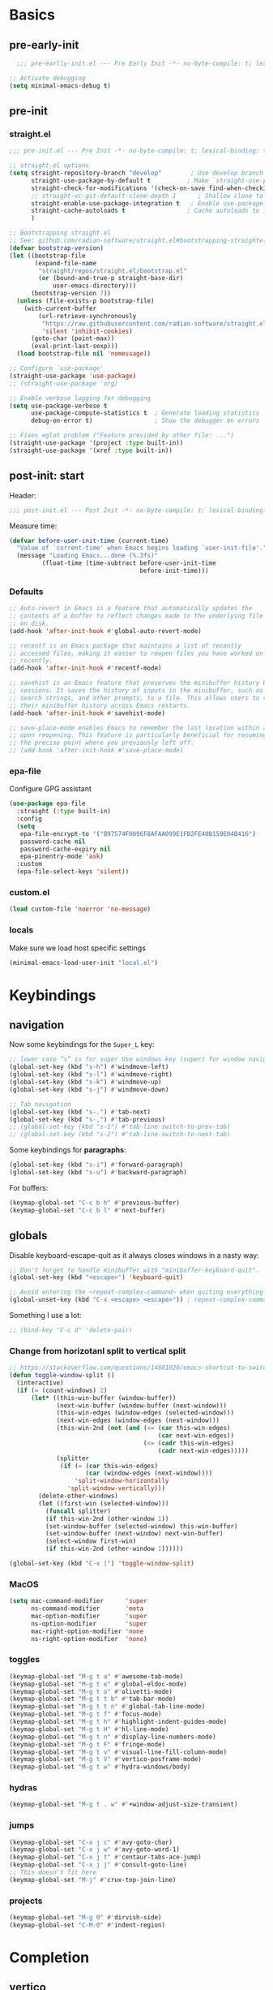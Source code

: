 #+property: header-args:emacs-lisp  :mkdirp yes :lexical t :exports code
#+property: header-args:emacs-lisp+ :mkdirp yes :noweb no-export
#+property: header-args:emacs-lisp+ :results none
#+property: header-args:emacs-lisp+ :tangle ~/.config/minimal-emacs-dev/post-init.el
#+startup: indent overview

* Basics
** pre-early-init
:properties:
:header-args:emacs-lisp: :tangle ~/.config/minimal-emacs-dev/pre-early-init.el
:end:
#+begin_src emacs-lisp
  ;;; pre-earlly-init.el --- Pre Early Init -*- no-byte-compile: t; lexical-binding: t; -*-

;; Activate debugging
(setq minimal-emacs-debug t)
#+end_src

** pre-init
:properties:
:header-args:emacs-lisp: :tangle ~/.config/minimal-emacs-dev/pre-init.el
:end:
*** straight.el
#+begin_src emacs-lisp
;;; pre-init.el --- Pre Init -*- no-byte-compile: t; lexical-binding: t; -*-

;; straight.el options
(setq straight-repository-branch "develop"        ; Use develop branch of straight.el
      straight-use-package-by-default t          ; Make `straight-use-package' the default
      straight-check-for-modifications '(check-on-save find-when-checking) ; Check for modified files
      ;; straight-vc-git-default-clone-depth 1      ; Shallow clone to save space
      straight-enable-use-package-integration t   ; Enable use-package integration
      straight-cache-autoloads t                 ; Cache autoloads to improve startup time
      )

;; Bootstrapping straight.el
;; See: github.com/radian-software/straight.el#bootstrapping-straightel
(defvar bootstrap-version)
(let ((bootstrap-file
       (expand-file-name
        "straight/repos/straight.el/bootstrap.el"
        (or (bound-and-true-p straight-base-dir)
            user-emacs-directory)))
      (bootstrap-version 7))
  (unless (file-exists-p bootstrap-file)
    (with-current-buffer
        (url-retrieve-synchronously
         "https://raw.githubusercontent.com/radian-software/straight.el/develop/install.el"
         'silent 'inhibit-cookies)
      (goto-char (point-max))
      (eval-print-last-sexp)))
  (load bootstrap-file nil 'nomessage))

;; Configure `use-package'
(straight-use-package 'use-package)
;; (straight-use-package 'org)

;; Enable verbose logging for debugging
(setq use-package-verbose t
      use-package-compute-statistics t  ; Generate loading statistics
      debug-on-error t)                 ; Show the debugger on errors

;; Fixes eglot problem ("Feature provided by other file: ...")
(straight-use-package '(project :type built-in))
(straight-use-package '(xref :type built-in))
#+end_src
*** COMMENT gcmh: Garbage collection
#+begin_src emacs-lisp
(use-package gcmh
  :straight t
  :diminish gcmh-mode
  :demand t
  :config
  (setq gcmh-idle-delay 5
        gcmh-high-cons-threshold (* 512 1024 1024)) ; 512MB
  ;; (setq gcmh-idle-delay 5
  ;;       gcmh-high-cons-threshold (* 16 1024 1024))  ; 16mb
  (gcmh-mode 1))
#+end_src

** post-init: start
:properties:
:header-args:emacs-lisp: :tangle ~/.config/minimal-emacs-dev/post-init.el
:end:

Header:
#+begin_src emacs-lisp
;;; post-init.el --- Post Init -*- no-byte-compile: t; lexical-binding: t; -*-
#+end_src

Measure time:
#+begin_src emacs-lisp
(defvar before-user-init-time (current-time)
  "Value of `current-time' when Emacs begins loading `user-init-file'.")
  (message "Loading Emacs...done (%.3fs)"
         (float-time (time-subtract before-user-init-time
                                    before-init-time)))
#+end_src
*** Defaults
#+begin_src emacs-lisp
;; Auto-revert in Emacs is a feature that automatically updates the
;; contents of a buffer to reflect changes made to the underlying file
;; on disk.
(add-hook 'after-init-hook #'global-auto-revert-mode)

;; recentf is an Emacs package that maintains a list of recently
;; accessed files, making it easier to reopen files you have worked on
;; recently.
(add-hook 'after-init-hook #'recentf-mode)

;; savehist is an Emacs feature that preserves the minibuffer history between
;; sessions. It saves the history of inputs in the minibuffer, such as commands,
;; search strings, and other prompts, to a file. This allows users to retain
;; their minibuffer history across Emacs restarts.
(add-hook 'after-init-hook #'savehist-mode)

;; save-place-mode enables Emacs to remember the last location within a file
;; upon reopening. This feature is particularly beneficial for resuming work at
;; the precise point where you previously left off.
;; (add-hook 'after-init-hook #'save-place-mode)
#+end_src
*** epa-file
Configure GPG assistant
#+begin_src emacs-lisp
(use-package epa-file
  :straight (:type built-in)
  :config
  (setq
   epa-file-encrypt-to '("B97574F0096F8AFAA099E1FB2FE40B159E04B416")
   password-cache nil
   password-cache-expiry nil
   epa-pinentry-mode 'ask)
  :custom
  (epa-file-select-keys 'silent))
#+end_src
*** custom.el
#+begin_src emacs-lisp
(load custom-file 'noerror 'no-message)
#+end_src
*** locals
:properties:
:header-args:emacs-lisp: :tangle ~/.config/minimal-emacs-dev/pre-init.el
:end:
Make sure we load host specific settings
#+begin_src emacs-lisp
(minimal-emacs-load-user-init "local.el")
#+end_src
* Keybindings
:properties:
:header-args:emacs-lisp: :tangle ~/.config/minimal-emacs-dev/post-init.el
:end:
** navigation
Now some keybindings for the ~Super_L~ key:

#+begin_src emacs-lisp
;; lower case “s” is for super Use windows key (super) for window navigation
(global-set-key (kbd "s-h") #'windmove-left)
(global-set-key (kbd "s-l") #'windmove-right)
(global-set-key (kbd "s-k") #'windmove-up)
(global-set-key (kbd "s-j") #'windmove-down)

;; Tab navigation
(global-set-key (kbd "s-.") #'tab-next)
(global-set-key (kbd "s-,") #'tab-previous)
;; (global-set-key (kbd "s-1") #'tab-line-switch-to-prev-tab)
;; (global-set-key (kbd "s-2") #'tab-line-switch-to-next-tab)
#+end_src

Some keybindings for *paragraphs*:

#+begin_src emacs-lisp
(global-set-key (kbd "s-i") #'forward-paragraph)
(global-set-key (kbd "s-u") #'backward-paragraph)
#+end_src

For buffers:
#+begin_src emacs-lisp
(keymap-global-set "C-c b h" #'previous-buffer)
(keymap-global-set "C-c b l" #'next-buffer)
#+end_src
** globals
Disable keyboard-escape-quit as it always closes windows in a nasty way:

#+begin_src emacs-lisp
;; Don't forget to handle minibuffer with "minibuffer-keyboard-quit".
(global-set-key (kbd "<escape>") 'keyboard-quit)

;; Avoid entering the ~repeat-complex-cammand~ when quiting everything with ~C-x~.
(global-unset-key (kbd "C-x <escape> <escape>")) ; repeat-complex-command

#+end_src

Something I use a lot:

#+begin_src emacs-lisp
;; (bind-key "C-c d" 'delete-pair)
#+end_src

*** Change from horizotanl split to vertical split
#+begin_src emacs-lisp
;; https://stackoverflow.com/questions/14881020/emacs-shortcut-to-switch-from-a-horizontal-split-to-a-vertical-split-in-one-move
(defun toggle-window-split ()
  (interactive)
  (if (= (count-windows) 2)
      (let* ((this-win-buffer (window-buffer))
             (next-win-buffer (window-buffer (next-window)))
             (this-win-edges (window-edges (selected-window)))
             (next-win-edges (window-edges (next-window)))
             (this-win-2nd (not (and (<= (car this-win-edges)
                                         (car next-win-edges))
                                     (<= (cadr this-win-edges)
                                         (cadr next-win-edges)))))
             (splitter
              (if (= (car this-win-edges)
                     (car (window-edges (next-window))))
                  'split-window-horizontally
                'split-window-vertically)))
        (delete-other-windows)
        (let ((first-win (selected-window)))
          (funcall splitter)
          (if this-win-2nd (other-window 1))
          (set-window-buffer (selected-window) this-win-buffer)
          (set-window-buffer (next-window) next-win-buffer)
          (select-window first-win)
          (if this-win-2nd (other-window 1))))))

(global-set-key (kbd "C-x |") 'toggle-window-split)
#+end_src

*** MacOS
#+begin_src emacs-lisp
(setq mac-command-modifier      'super
      ns-command-modifier       'meta
      mac-option-modifier       'super
      ns-option-modifier        'super
      mac-right-option-modifier 'none
      ns-right-option-modifier  'none)
#+end_src

*** toggles
#+begin_src emacs-lisp
(keymap-global-set "M-g t a" #'awesome-tab-mode)
(keymap-global-set "M-g t e" #'global-eldoc-mode)
(keymap-global-set "M-g t o" #'olivetti-mode)
(keymap-global-set "M-g t t b" #'tab-bar-mode)
(keymap-global-set "M-g t t n" #'global-tab-line-mode)
(keymap-global-set "M-g t f" #'focus-mode)
(keymap-global-set "M-g t h" #'highlight-indent-guides-mode)
(keymap-global-set "M-g t H" #'hl-line-mode)
(keymap-global-set "M-g t n" #'display-line-numbers-mode)
(keymap-global-set "M-g t F" #'fringe-mode)
(keymap-global-set "M-g t v" #'visual-line-fill-column-mode)
(keymap-global-set "M-g t V" #'vertico-posframe-mode)
(keymap-global-set "M-g t w" #'hydra-windows/body)
#+end_src

#+RESULTS:
: hydra-windows/body

*** COMMENT inserts
#+begin_src emacs-lisp
(+map!
 ;; ====== Inserts ======
 "ii"     #'org-download-clipboard
 "ioc"    #'dorneanu/org-insert-link-from-clipboard
 "iot"    #'counsel-org-tag)
#+end_src

*** hydras
#+begin_src emacs-lisp
(keymap-global-set "M-g t . w" #'+window-adjust-size-transient)
#+end_src
*** jumps
#+begin_src emacs-lisp
(keymap-global-set "C-x j c" #'avy-goto-char)
(keymap-global-set "C-x j w" #'avy-goto-word-1)
(keymap-global-set "C-x j t" #'centaur-tabs-ace-jump)
(keymap-global-set "C-x j j" #'consult-goto-line)
;; This doesn't fit here
(keymap-global-set "M-j" #'crux-top-join-line)
#+end_src

*** projects
#+begin_src emacs-lisp
(keymap-global-set "M-g 0" #'dirvish-side)
(keymap-global-set "C-M-0" #'indent-region)
#+end_src

*** COMMENT searches
#+begin_src emacs-lisp
(+map!
 ;; ====== Searches ======
 "srd"   #'my/rg-dotemacs
 "srh"   #'my/rg-org-roam-directory-huberman
 "sro"   #'my/rg-org-roam-directory)
#+end_src
*** COMMENT tabs
#+begin_src emacs-lisp
(+map!
 ;; ====== Tabs ======
 "TAB SPC"   #'tab-bar-switch-to-recent-tab)
#+end_src
*** COMMENT evil-org
#+begin_src emacs-lisp
(with-eval-after-load 'evil-org-agenda
  ;; Disable SPC key in org-agenda
  ;; (define-key org-agenda-mode-map (kbd "SPC") nil)
  (evil-define-key 'motion org-agenda-mode-map (kbd "SPC") nil))
#+end_src
*** COMMENT org-mode
#+begin_src emacs-lisp
(with-eval-after-load 'org
  (define-prefix-command 'dorneanu/my-org-mode-map)
  (define-key org-mode-map (kbd "C-c o") 'dorneanu/my-org-mode-map)

  (defun dorneanu/my-org-key (key)
    "Create a key sequence for org-mode custom bindings."
    (kbd (concat "C-c o " key)))

  ;; Basic structure
  (define-key org-mode-map (dorneanu/my-org-key "i h") #'org-insert-heading)
  (define-key org-mode-map (dorneanu/my-org-key "i s") #'org-insert-subheading)
  (define-key org-mode-map (dorneanu/my-org-key "i t") #'org-insert-todo-heading)
  (define-key org-mode-map (dorneanu/my-org-key "i c") #'dorneanu/org-insert-link-from-clipboard)

  ;; Clocking
  (define-key org-mode-map (dorneanu/my-org-key "c i") #'org-clock-in)
  (define-key org-mode-map (dorneanu/my-org-key "c o") #'org-clock-out)
  (define-key org-mode-map (dorneanu/my-org-key "c m") #'dorneanu/org-clock-enter-manually)

  ;; Navigation
  (define-key org-mode-map (dorneanu/my-org-key "n n") #'org-next-visible-heading)
  (define-key org-mode-map (dorneanu/my-org-key "n p") #'org-previous-visible-heading)

  ;; Todo state
  (define-key org-mode-map (dorneanu/my-org-key "t t") #'org-todo)
  (define-key org-mode-map (dorneanu/my-org-key "t d") #'org-deadline)
  (define-key org-mode-map (dorneanu/my-org-key "t s") #'org-schedule)

  ;; Tags and properties
  (define-key org-mode-map (dorneanu/my-org-key ":") #'org-set-tags-command)
  (define-key org-mode-map (dorneanu/my-org-key "p") #'org-set-property)

  ;; Formatting
  ;; (define-key org-mode-map (dorneanu/my-org-key "b") #'org-bold)
  ;; (define-key org-mode-map (dorneanu/my-org-key "i") #'org-italic)
  ;; (define-key org-mode-map (dorneanu/my-org-key "u") #'org-underline)
  (define-key org-mode-map (dorneanu/my-org-key "ff") #'org-emphasize)

  ;; Export
  (define-key org-mode-map (dorneanu/my-org-key "e e") #'org-export-dispatch)

  ;; Misc
  (define-key org-mode-map (dorneanu/my-org-key "a") #'org-archive-subtree)
  (define-key org-mode-map (dorneanu/my-org-key "r") #'org-refile)
  (define-key org-mode-map (dorneanu/my-org-key "l") #'org-insert-link))
#+end_src
* Completion
** vertico
#+begin_src emacs-lisp
(use-package vertico
  :straight t
  :defer t
  :commands vertico-mode
  :hook ((after-init . vertico-mode)
         (vertico-mode . vertico-multiform-mode))
  :hook (minibuffer-setup . vertico-repeat-save)
  :bind (("M-R" . vertico-repeat)
         :map vertico-map
         ("RET" . vertico-directory-enter)
         ("DEL" . vertico-directory-delete-char)
         ("M-DEL" . vertico-directory-delete-word))
  :custom
  (vertico-cycle t)
  (vertico-resize nil)
  (vertico-count 12))
#+end_src
** vertico-posframe
#+begin_src emacs-lisp
(use-package vertico-posframe
  :straight t
  :demand t
  ;; :hook (vertico-mode . vertico-posframe-mode)
  :config
  (vertico-posframe-mode 1)
  (setq vertico-posframe-border-width 2
        vertico-posframe-parameters '((internal-border-width . 2))))
;; (add-hook 'vertico-posframe-mode-hook (set-face-background 'vertico-posframe-border (face-background 'fringe))))
#+end_src

** vertico-multiform
#+begin_src emacs-lisp
(use-package vertico-multiform
  :straight (:type built-in)
  :demand t
  :config
  ;; (setq vertico-multiform-commands
  ;;       '((consult-line
  ;;          posframe
  ;;         (vertico-posframe-poshandler . posframe-poshandler-frame-top-center)
  ;;         (vertico-posframe-fallback-mode . vertico-buffer-mode))
  ;;         (consult-org-heading buffer)
  ;;         (consult-imenu buffer)
  ;;         (consult-ripgrep buffer)
  ;;         (consult-project-buffer buffer)
  ;;         (consult-project-extra-find buffer)))
  ;; (setq vertico-multiform-commands
  ;;       '((consult-line
  ;;          posframe
  ;;          (vertico-posframe-poshandler . posframe-poshandler-frame-top-center)
  ;;          (vertico-posframe-border-width . 10)
  ;;          ;; NOTE: This is useful when emacs is used in both in X and
  ;;          ;; terminal, for posframe do not work well in terminal, so
  ;;          ;; vertico-buffer-mode will be used as fallback at the
  ;;          ;; moment.
  ;;          (vertico-posframe-fallback-mode . vertico-buffer-mode)
  ;;          (consult-project-buffer buffer))
  ;;         (t posframe)))
  ;; (setq vertico-multiform-commands
  ;;       '((consult-line
  ;;          ;; posframe
  ;;          ;; (vertico-posframe-poshandler . posframe-poshandler-frame-top-center)
  ;;          ;; (vertico-posframe-border-width . 10)
  ;;          ;; NOTE: This is useful when emacs is used in both in X and
  ;;          ;; terminal, for posframe do not work well in terminal, so
  ;;          ;; vertico-buffer-mode will be used as fallback at the
  ;;          ;; moment.
  ;;          ;; (vertico-posframe-fallback-mode . vertico-buffer-mode))
  ;;         (t posframe)))
  ;; (add-to-list 'vertico-multiform-categories
  ;;              '(jinx grid (vertico-grid-annotate . 35)))

   (setq vertico-multiform-commands
         '((consult-line reverse buffer (:not posframe))
           (consult-project-buffer buffer (:not posframe))
           (consult-ripgrep buffer (:not posframe))
           (xref-find-references buffer (:not posframe))
           (consult-imenu reverse buffer (:not posframe))))
  (vertico-multiform-mode 1))
#+end_src

** orderless
#+begin_src emacs-lisp
(use-package orderless
  ;; Vertico leverages Orderless' flexible matching capabilities, allowing users
  ;; to input multiple patterns separated by spaces, which Orderless then
  ;; matches in any order against the candidates.
  :straight t
  :custom
  (completion-styles '(orderless basic))
  (completion-category-defaults nil)
  (completion-category-overrides '((file (styles partial-completion)))))
#+end_src
** marginalia
#+begin_src emacs-lisp
(use-package marginalia
  ;; Marginalia allows Embark to offer you preconfigured actions in more contexts.
  ;; In addition to that, Marginalia also enhances Vertico by adding rich
  ;; annotations to the completion candidates displayed in Vertico's interface.
  :straight t
  :defer t
  :bind (("M-A" . marginalia-cycle)
         :map minibuffer-local-map
         ("M-A" . marginalia-cycle))
  :commands (marginalia-mode marginalia-cycle)
  :hook (after-init . marginalia-mode))

#+end_src

** consult
#+begin_src emacs-lisp
;; From https://github.com/abougouffa/minemacs/blob/main/core/me-lib-extra.el
;;;###autoload
(defun +region-or-thing-at-point (&optional leave-region-marked)
  "Return the region or the thing at point.

  If LEAVE-REGION-MARKED is no-nil, don't call `desactivate-mark'
  when a region is selected."
  (when-let* ((thing (ignore-errors
                       (or (prog1 (thing-at-point 'region t)
                             (unless leave-region-marked (deactivate-mark)))
                           (cl-some (+apply-partially-right #'thing-at-point t)
                                    '(symbol email number string word))))))
    ;; If the matching thing has multi-lines, join them
    (string-join (string-lines thing))))

(use-package consult
  :straight t
  :hook (embark-collect-mode . consult-preview-at-point-mode)
  ;; Enable automatic preview at point in the *Completions* buffer. This is
  ;; relevant when you use the default completion UI.
  :hook (completion-list-mode . consult-preview-at-point-mode)
  :bind (;; C-c bindings in `mode-specific-map'
         ("C-c M-x" . consult-mode-command)
         ("C-c h" . consult-history)
         ("C-c k" . consult-kmacro)
         ;; ("C-c m" . consult-man)
         ("C-c i" . consult-info)
         ([remap Info-search] . consult-info)
         ([remap recentf-open-files] . consult-recent-file)
         ([remap recentf] . consult-recent-file)
         ;; C-x bindings in `ctl-x-map'
         ("C-x M-:" . consult-complex-command)
         ("C-x b" . consult-buffer)
         ("C-x 4 b" . consult-buffer-other-window)
         ("C-x 5 b" . consult-buffer-other-frame)
         ("C-x t b" . consult-buffer-other-tab)
         ("C-x r b" . consult-bookmark)
         ("C-x p b" . consult-project-buffer)
         ;; Custom M-# bindings for fast register access
         ("M-#" . consult-register-load)
         ("M-'" . consult-register-store)
         ("C-M-#" . consult-register)
         ;; Other custom bindings
         ("M-y" . consult-yank-pop)
         ;; M-g bindings in `goto-map'
         ("M-g C" . consult-theme)
         ("M-g e" . consult-compile-error)
         ("M-g f" . consult-flymake)
         ("M-g g" . consult-goto-line)
         ("M-g M-g" . consult-goto-line)
         ("M-g o" . consult-outline)
         ("M-g O" . consult-org-heading)
         ("M-g j a" . consult-org-agenda)
         ;; Pulsar commands
         ("M-g l t" . pulsar-recenter-top)
         ("M-g l m" . pulsar-recenter-middle)
         ("M-g l c" . pulsar-recenter-center)
         ("M-g m" . consult-mark)
         ("M-g k" . consult-global-mark)
         ("M-g i" . consult-imenu)
         ("M-g I" . consult-imenu-multi)
         ;; M-s bindings in `search-map'
         ("M-s d" . consult-find)
         ("M-s c" . consult-locate)
         ("M-s g" . consult-grep)
         ("M-s G" . consult-git-grep)
         ("M-s r" . consult-ripgrep)
         ("M-s l" . consult-line)
         ("M-s L" . consult-line-multi)
         ("M-s k" . consult-keep-lines)
         ("M-s u" . consult-focus-lines)
         ;; Isearch integration
         ("M-s e" . consult-isearch-history)
         :map isearch-mode-map
         ("M-e" . consult-isearch-history)
         ("M-s e" . consult-isearch-history)
         ("M-s l" . consult-line)
         ("M-s L" . consult-line-multi)
         ;; Minibuffer history
         :map minibuffer-local-map
         ("M-s" . consult-history)
         ("M-r" . consult-history))

  ;; Enable automatic preview at point in the *Completions* buffer.
  :hook (completion-list-mode . consult-preview-at-point-mode)

  :init
  ;; Optionally configure the register formatting. This improves the register
  (setq register-preview-delay 0.5
        register-preview-function #'consult-register-format)

  ;; Optionally tweak the register preview window.
  (advice-add #'register-preview :override #'consult-register-window)

  ;; Use Consult to select xref locations with preview
  (setq xref-show-xrefs-function #'consult-xref
        xref-show-definitions-function #'consult-xref)

  :config
  ;; Don't preview GPG encrypted files to avoid asking about the decryption password
  (push "\\.gpg$" consult-preview-excluded-files)
  (setq-default completion-in-region-function #'consult-completion-in-region)

  (consult-customize
   consult-theme :preview-key '(:debounce 0.2 any)
   consult-ripgrep consult-git-grep consult-grep consult-find consult-grep consult-fd
   consult-bookmark consult-recent-file consult-xref
   consult--source-bookmark consult--source-file-register
   consult--source-recent-file consult--source-project-recent-file
   ;; :preview-key "M-."
   :preview-key '(:debounce 0.4 any)
   :initial (+region-or-thing-at-point))
  (setq consult-narrow-key "<"))
#+end_src
** embark
#+begin_src emacs-lisp
;; Some usefull functions
(defun dorneanu/vsplit-file-open (f)
  (let ((evil-vsplit-window-right t))
    (split-window-vertically)
    (find-file f)))

(defun dorneanu/split-file-open (f)
  (let ((evil-split-window-below t))
    (split-window-horizontally)
    (find-file f)))

(use-package embark
  :straight t
  :demand t
  :after (vertico)
  :bind
  (("C-." . embark-act)         ;; pick some comfortable binding
   ("C-;" . embark-dwim)        ;; good alternative: M-.
   ("C-h B" . embark-bindings)  ;; alternative for describe-bindings
   :map embark-file-map
   ("V" . dorneanu/vsplit-file-open)
   ("X" . dorneanu/split-file-open))
  :init
  (setq prefix-help-command #'embark-prefix-help-command)

  :config
  ;; Hide the mode line of the Embark live/completions buffers
  (add-to-list 'display-buffer-alist
               '("\\`\\*Embark Collect \\(Live\\|Completions\\)\\*"
                 nil
                 (window-parameters (mode-line-format . none)))))

;; Using embark and ace
;; (require 'ace-window)

(defun dorneanu/embark-ace-action (fn)
  "Create an embark action that uses ace-window to select target window."
  (lambda (target)
    (with-demoted-errors "%S"
      (let ((window (if (> (length (aw-window-list)) 1)
                        (aw-select "Select window: ")
                      (selected-window))))
        (when window
          (select-window window)
          (funcall fn target))))))

;; Define ace-window variants of common actions
(defun dorneanu/embark-find-file-ace (file)
  "Open file in ace-selected window."
  (let ((window (aw-select "Select window: ")))
    (when window
      (select-window window)
      (find-file file))))

(defun dorneanu/embark-switch-to-buffer-ace (buffer)
  "Switch to buffer in ace-selected window."
  (let ((window (aw-select "Select window: ")))
    (when window
      (select-window window)
      (switch-to-buffer buffer))))

;; Add to embark keymaps
(define-key embark-file-map "O" #'dorneanu/embark-find-file-ace)
(define-key embark-buffer-map "O" #'dorneanu/embark-switch-to-buffer-ace)

(use-package embark-consult
  :straight t
  :hook
  (embark-collect-mode . consult-preview-at-point-mode))
#+end_src

** counsel
I only need ~counsel-org-tag~
#+begin_src emacs-lisp
(use-package counsel
  :straight t
  :commands (counsel-org-tag))
#+end_src
* Org
:properties:
:header-args:emacs-lisp: :tangle ~/.config/minimal-emacs-dev/post-init.el
:end:
** org-babel
#+begin_src emacs-lisp
(with-eval-after-load 'org
  ;; (setq org-src-window-setup 'reorganize-frame)
  (setq org-src-fontify-natively t)  ; syntax highlighting for source code blocks

  ;; Tab should do indent in code blocks
  (setq org-src-tab-acts-natively nil)

  ;; Don't remove (or add) any extra whitespace
  (setq org-src-preserve-indentation nil)
  (setq org-edit-src-content-indentation 0))

;; Install ob-go
(use-package ob-go
  :straight t
  :defer t)

(use-package jq-mode
  :straight t
  :defer t)

(use-package ob-mermaid
  :straight t
  :defer t)

(use-package ob-graphql
  :straight t
  :defer t)

(org-babel-do-load-languages
 'org-babel-load-languages
 '((sql . t)
   (go . t)
   (plantuml . t)
   (emacs-lisp . t)
   (mermaid . t)
   (graphql . t)
   (shell . t)))

;; Automatically display inline images after babel execution
(add-hook 'org-babel-after-execute-hook 'org-display-inline-images 'append)
#+end_src

#+RESULTS:

* Programming
:properties:
:header-args:emacs-lisp: :tangle ~/.config/minimal-emacs-dev/post-init.el
:end:
** Languages
*** golang
#+begin_src emacs-lisp
(use-package go-mode
  :straight t
  :mode "\\.go\\'"
  :hook ((go-mode go-ts-mode) . apheleia-mode)
  :bind (:map go-mode-map
              ("C-c g e h" . eldoc-box-hover-mode)
              ("C-c g l e" . my-switch-to-eglot)
              ("C-c g l l" . my-switch-to-lsp)
              ("M-?" . godoc-at-point)
              ("M-." . xref-find-definitions)
              ("M-_" . xref-find-references)
              ;; ("M-*" . pop-tag-mark) ;; Jump back after godef-jump
              ("C-c g m r" . go-run))
  :custom
  (gofmt-command "goimports")
  :config
  ;; Configure LSP profiles
  (defun my-switch-to-eglot ()
    "Switch to eglot for the current Go buffer."
    (interactive)
    ;; Configure and start eglot
    (add-to-list 'completion-styles 'flex)
    (setq-local eglot-debug-server-messages t)
    (setq-local eglot-events-buffer-size 0)
    (setq-local eglot-workspace-configuration
                '(:gopls
                  ((usePlaceholders . t))))

    ;; Start eglot
    (eglot-ensure))

  (defun my-switch-to-lsp ()
    "Switch to lsp-mode for the current Go buffer."
    (interactive)
    ;; Configure and start lsp-mode
    (add-to-list 'completion-styles 'flex)
    (setq-local lsp-log-io t)
    (setq-local lsp-idle-delay 0.1)
    (setq-local lsp-enable-snippet t)

    ;; Start LSP
    (lsp-deferred)))

(use-package gotest
  :straight t
  :after go-mode
  :bind (:map go-mode-map
              ("C-c t f" . go-test-current-file)
              ("C-c t t" . go-test-current-test)
              ("C-c t j" . go-test-current-project)
              ("C-c t b" . go-test-current-benchmark)
              ("C-c t c" . go-test-current-coverage)
              ("C-c t x" . go-run)))

(use-package go-guru
  :straight t
  :after go-mode
  :hook
  (go-mode . go-guru-hl-identifier-mode))

(use-package flycheck-golangci-lint
  :straight t
  :after go-mode
  :hook
  (go-mode . flycheck-golangci-lint-setup))

;; (use-package go-eldoc
;;   :straight t
;;   :after go-mode
;;   :hook
;;   (go-mode . go-eldoc-setup))

(use-package go-tag
  :straight t
  :after go-mode
  :bind (:map go-mode-map
              ("C-c t a" . go-tag-add)
              ("C-c t r" . go-tag-remove))
  :init (setq go-tag-args (list "-transform" "camelcase")))

;; Not needed anymore: Use eglot-clode-actions > Fill <struct>
;; (use-package go-fill-struct
;;   :straight t
;;   :defer t
;;   ;; :bind (:map go-mode-map
;;   ;;             ("C-c f" . go-fill-struct))
;;   )

;; (use-package go-imenu
;;   :straight t
;;   :config
;;   (add-hook 'go-mode-hook 'go-imenu-setup))

(use-package go-impl
  :straight t
  :after go-mode)

(use-package go-playground
  :straight t
  :after go-mode
  ;; :bind (:map go-mode-map
  ;;             ("C-c p" . go-playground))
  )
#+end_src

**** ginkgo
#+begin_src emacs-lisp
(use-package ginkgo-mode
  :straight (:type git :host github :repo "garslo/ginkgo-mode")
  :defer t)
#+end_src
*** python
#+begin_src emacs-lisp
(use-package python
  :defer t
  :straight t
  :after ob
  :mode (("SConstruct\\'" . python-mode)
         ("SConscript\\'" . python-mode)
         ("[./]flake8\\'" . conf-mode)
         ("/Pipfile\\'"   . conf-mode))
  :init
  (setq python-indent-guess-indent-offset-verbose nil)
  ;; (add-hook 'python-mode-local-vars-hook #'lsp)
  :config
  (setq python-indent-guess-indent-offset-verbose nil)
  (when (and (executable-find "python3")
             (string= python-shell-interpreter "python"))
    (setq python-shell-interpreter "python3")))

;; Activate eglot for python-mode
;; (add-hook 'python-mode-hook 'eglot-ensure)
#+end_src
**** pytest
#+begin_src emacs-lisp
(use-package pytest
  :straight t
  :after (python-mode)
  :commands (pytest-one
             pytest-pdb-one
             pytest-all
             pytest-pdb-all
             pytest-last-failed
             pytest-pdb-last-failed
             pytest-module
             pytest-pdb-module)
  :bind (:map python-mode-map
              ("C-c t ." . pytest-one)           ; test one (current test)
              ("C-c t T" . pytest-pdb-one)       ; test one with pdb
              ("C-c t a" . pytest-all)           ; test all
              ("C-c t A" . pytest-pdb-all)       ; test all with pdb
              ("C-c t l" . pytest-last-failed)   ; test last failed
              ("C-c t L" . pytest-pdb-last-failed) ; test last failed with pdb
              ("C-c t m" . pytest-module)        ; test module
              ("C-c t M" . pytest-pdb-module))   ; test module with pdb
  :config
  (add-to-list 'pytest-project-root-files "setup.cfg"))
#+end_src
**** poetry
#+begin_src emacs-lisp
(use-package poetry
  :defer t
  :straight t
  :commands (poetry-venv-toggle
             poetry-tracking-mode)
  :config
  (setq poetry-tracking-strategy 'switch-buffer)
  (add-hook 'python-mode-hook #'poetry-tracking-mode))
#+end_src

**** pip-requirements
This package will bring a new major mode for editing pip requirements.
#+begin_src emacs-lisp
(use-package pip-requirements
  :defer t
  :straight t)
#+end_src
**** pipenv
This is a [[https://github.com/pypa/pipenv][pipenv]] porcelain
#+begin_src emacs-lisp
(use-package pipenv
  :defer t
  :straight t
  :commands (pipenv-activate
             pipenv-deactivate
             pipenv-shell
             pipenv-open
             pipenv-install
             pipenv-uninstall)
  :hook (python-mode . pipenv-mode)
  :init (setq pipenv-with-projectile nil))
#+end_src
**** pyenv
This integrates ~pyenv~ into ~python-mode~.
#+begin_src emacs-lisp
(use-package pyenv
  :defer t
  :straight t
  :config
  (add-hook 'python-mode-hook #'pyenv-track-virtualenv)
  (add-to-list 'global-mode-string
               '(pyenv-virtual-env-name (" venv:" pyenv-virtual-env-name " "))
               'append))
#+end_src
**** Pippel
List, install, upgrade packages with pip
#+BEGIN_SRC emacs-lisp
;; package-list-packages like interface for python packages
(use-package pippel
  :straight t
  :defer t)
#+END_SRC
**** pyenv-mode
Let’s also add a mode for ~pyenv~:
#+begin_src emacs-lisp
(use-package pyenv-mode
  :defer t
  :after python
  :straight t
  :init
  (add-to-list 'exec-path "~/.pyenv/shims")
  (setenv "WORKON_HOME" "~/.pyenv/versions/")
  :if (executable-find "pyenv")
  :commands (pyenv-mode-versions))
#+end_src
**** pyimport
This package automatically imports packages we forgot to import.
#+begin_src emacs-lisp
(use-package pyimport
  :defer t
  :straight t)
#+end_src
**** py-isort
On the other hand, this one sorts our imports to make them more readable.
#+begin_src emacs-lisp
(use-package py-isort
  :defer t
  :straight t)
#+end_src
**** blacken
Blacken uses the ~black~ formatter backend to format Python buffers.
#+begin_src emacs-lisp
(use-package blacken
  :defer t
  :straight t
  :init
  (add-hook 'python-mode-hook #'blacken-mode))
#+end_src
**** COMMENT sphinx-doc
This generates Python documentation that is meant to be compatible
with Sphinx, a documentation generation for Python.
#+begin_src emacs-lisp
(use-package sphinx-doc
  :defer t
  :straight t
  :init
  (add-hook 'python-mode-hook #'sphinx-doc-mode))
#+end_src
**** COMMENT cython-mode
Cython is a Python to C compiler. It also introduces the extended
Cython programming language which makes writing C for Python easier.
This package is a major mode for the Cython programming language.
#+begin_src emacs-lisp
(use-package cython-mode
  :defer t
  :straight t
  :mode "\\.p\\(yx\\|x[di]\\)\\'"
  :config
  (setq cython-default-compile-format "cython -a %s"))
#+end_src
**** COMMENT flycheck-cython
Flycheck can also be enabled for Cython:
#+begin_src emacs-lisp
(use-package flycheck-cython
  :defer t
  :straight t
  :after cython-mode)
#+end_src
*** Makefiles
#+begin_src emacs-lisp
(defun my/local-tab-indent ()
  (setq-local indent-tabs-mode 1))
(add-hook 'makefile-mode-hook #'my/local-tab-indent)
#+end_src
*** Elisp
#+begin_src emacs-lisp
(use-package elisp-mode
  :straight (:type built-in)
  :bind (:map emacs-lisp-mode-map
              ("C-c C-c" . eval-defun)
              ("C-c C-b" . eval-buffer)
              ("C-c C-k" . eval-buffer)
              ("C-c ;"   . eval-print-as-comment)
              :map lisp-interaction-mode-map  ; Scratch buffer
              ("C-c C-c" . eval-defun)
              ("C-c C-b" . eval-buffer)
              ("C-c C-k" . eval-buffer)
              ("C-c ;"   . eval-print-as-comment))
  :config
  (defvar eval-print-as-comment-prefix ";;=> ")

  (defun eval-print-as-comment (&optional arg)
    (interactive "P")
    (let ((start (point)))
      (eval-print-last-sexp arg)
      (save-excursion
        (goto-char start)
        (save-match-data
          (re-search-forward "[[:space:]\n]*" nil t)
          (insert eval-print-as-comment-prefix))))))
#+end_src
*** PlantUML
#+begin_src emacs-lisp
(use-package plantuml-mode
  :straight t
  :defer t
  :mode ("\\.\\(pum\\|puml\\)\\'" . plantuml-mode)
  :after ob
  :init
  (add-to-list 'org-babel-load-languages '(plantuml . t))
  :config
  (setq plantuml-default-exec-mode 'jar
        plantuml-jar-path "~/.local/bin/plantuml.jar"
        org-plantuml-jar-path "~/.local/bin/plantuml.jar"
        plantuml-indent-level 4))
#+end_src
*** Mermaid
#+begin_src emacs-lisp
(use-package mermaid-mode
  :straight t)
#+end_src
*** nixOS
#+begin_src emacs-lisp
(use-package nix-mode
  :straight t
  :mode "\\.nix\\'")
#+end_src
*** docker
#+begin_src emacs-lisp
(use-package docker
  :straight t
  :diminish
  :bind (("C-x C-." . docker)))
#+end_src

**** docker-compose-mode
#+begin_src emacs-lisp
(use-package docker-compose-mode
  :straight t
  :bind (:map docker-compose-mode-map
              ("C-c d" . docker-compose))
  :mode "docker-compose.*\.yml\\'")
#+end_src

**** dockerfile-mode
#+begin_src emacs-lisp
(use-package dockerfile-mode
  :straight t
  :mode "Dockerfile[a-zA-Z.-]*\\'")
#+end_src
*** markdown
#+begin_src emacs-lisp
;; From https://github.com/dakra/dmacs/blob/nil/init.org
(use-package markdown-mode
  :mode (("/itsalltext/.*\\(gitlab\\|github\\).*\\.txt$" . gfm-mode)
         ("\\.markdown\\'" . gfm-mode)
         ("\\.md\\'" . gfm-mode))
  :bind (:map markdown-mode-map
         ("M-n" . markdown-next-visible-heading)
         ("M-p" . markdown-previous-visible-heading)
         ("M-N" . markdown-forward-same-level)
         ("M-P" . markdown-backward-same-level)
         ("M-O" . markdown-up-heading)
         ("M-ö" . markdown-forward-paragraph)
         ("M-ä" . markdown-backward-paragraph)
         ("C-c =" . markdown-insert-header-dwim))
  :hook (gfm-mode . apheleia-mode)
  :config
  ;; Display remote images
  (setq markdown-display-remote-images t)
  ;; Enable fontification for code blocks
  (setq markdown-fontify-code-blocks-natively t)
  ;; Add some more languages
  (dolist (x '(("ini" . conf-mode)
               ("clj" . clojure-mode)
               ("cljs" . clojure-mode)
               ("cljc" . clojure-mode)))
    (add-to-list 'markdown-code-lang-modes x))
  ;; use pandoc with source code syntax highlighting to preview markdown (C-c C-c p)
  (setq markdown-command "pandoc -s --highlight-style pygments -f markdown_github -t html5"))
#+end_src
*** Configs
**** Toml
#+begin_src emacs-lisp
(use-package toml-mode
  :straight t
  :defer t
  :mode "/\\(Cargo.lock\\|\\.cargo/config\\)\\'")
#+end_src
**** Yaml
#+begin_src emacs-lisp
(use-package yaml-mode
  :straight t
  :defer t
  :hook (kubed-display-resource-mode . yaml-mode)
  :hook (yaml-mode . apheleia-mode)
  :mode "\\.yml\\'"
  :mode "\\.yaml\\'")

;; (use-package yaml-pro
;;   :straight t
;;   :hook (yaml-mode . yaml-pro-mode)
;;   :hook (yaml-ts-mode . yaml-pro-ts-mode))
#+end_src

*** Web
**** web-mode
#+begin_src emacs-lisp
(use-package web-mode
  :straight t
  :defer t
  :mode (("\\.phtml\\'"      . web-mode)
         ("\\.tpl\\.php\\'"  . web-mode)
         ("\\.twig\\'"       . web-mode)
         ("\\.xml\\'"        . web-mode)
         ("\\.html\\'"       . web-mode)
         ("\\.htm\\'"        . web-mode)
         ("\\.[gj]sp\\'"     . web-mode)
         ("\\.as[cp]x?\\'"   . web-mode)
         ("\\.eex\\'"        . web-mode)
         ("\\.erb\\'"        . web-mode)
         ("\\.mustache\\'"   . web-mode)
         ("\\.handlebars\\'" . web-mode)
         ("\\.hbs\\'"        . web-mode)
         ("\\.eco\\'"        . web-mode)
         ("\\.ejs\\'"        . web-mode)
         ("\\.svelte\\'"     . web-mode)
         ("\\.ctp\\'"        . web-mode)
         ("\\.djhtml\\'"     . web-mode)
         ("\\.vue\\'"        . web-mode))
  :bind (:map web-mode-map
              ;; Quick actions with direct M-g prefix
              ("M-g /" . web-mode-element-close)
              ("M-g k" . web-mode-element-kill)
              ("M-g s" . web-mode-element-select)

              ;; Tag operations (M-g t prefix)
              ("M-g t n" . web-mode-tag-next)
              ("M-g t p" . web-mode-tag-previous)
              ("M-g t m" . web-mode-tag-match)
              ("M-g t s" . web-mode-tag-select)
              ("M-g t b" . web-mode-tag-beginning)
              ("M-g t e" . web-mode-tag-end)

              ;; Element operations (M-g e prefix)
              ("M-g e n" . web-mode-element-next)
              ("M-g e p" . web-mode-element-previous)
              ("M-g e u" . web-mode-element-parent)
              ("M-g e d" . web-mode-element-child)
              ("M-g e k" . web-mode-element-kill)
              ("M-g e w" . web-mode-element-wrap)
              ("M-g e s" . web-mode-element-select)
              ("M-g e c" . web-mode-element-clone)
              ("M-g e r" . web-mode-element-rename)

              ;; Attribute operations (M-g a prefix)
              ("M-g a n" . web-mode-attribute-next)
              ("M-g a p" . web-mode-attribute-previous)
              ("M-g a k" . web-mode-attribute-kill)
              ("M-g a i" . web-mode-attribute-insert)
              ("M-g a s" . web-mode-attribute-select))
  :config
  (setq web-mode-markup-indent-offset 2
        web-mode-code-indent-offset 2
        web-mode-css-indent-offset 2
        web-mode-enable-auto-pairing t
        web-mode-enable-css-colorization t))
#+end_src
**** emmet-mode
#+begin_src emacs-lisp
(use-package emmet-mode
  :straight t
  :defer t
  :hook ((css-mode  . emmet-mode)
         (html-mode . emmet-mode)
         (web-mode  . emmet-mode)
         (sass-mode . emmet-mode)
         (scss-mode . emmet-mode)
         (web-mode  . emmet-mode))
  :bind (:map emmet-mode-keymap
              ("M-RET" . 'emmet-expand-yas)))
#+end_src
** LSP
*** eglot
#+begin_src emacs-lisp
(use-package eglot
  :ensure nil
  :bind (("C-c l e " . eglot)
         ("C-c C-." . eglot-code-actions))
  ;; :disabled t
  :defer t
  :commands (eglot
             eglot-rename
             eglot-ensure
             eglot-rename
             eglot-format-buffer)
  :custom
  (eglot-report-progress t)  ; Prevent minibuffer spam
  (eglot-autoshutdown t) ; shutdown after closing the last managed buffer
  (eglot-sync-connect 0) ; async, do not block
  (eglot-extend-to-xref t) ; can be interesting!
  (eglot-report-progress nil) ; disable annoying messages in echo area!
  (eglot-events-buffer-size 0)
  :config
  ;; Optimizations
  (fset #'jsonrpc--log-event #'ignore)
  (setq jsonrpc-event-hook nil)
  ;; Not sure if this really helps
  ;; Enable completion capabilities
  ;; (setq completion-category-overrides '((eglot (styles orderless))))
  ;; Configure tab for completion
  (setq tab-always-indent 'complete)
  ;; Enable snippet/template support
  (setq eglot-insert-completion-annotations t)

  ;; Enable eglot for certain modes
  ;; (add-hook 'go-mode-hook 'eglot-ensure)
  ;; (add-to-list 'eglot-server-programs
  ;;              `(python-mode
  ;;                . ,(eglot-alternatives '(("pyright-langserver" "--stdio")
  ;;                                         "jedi-language-server"
  ;;                                         "pylsp"))))
  (add-to-list 'eglot-server-programs
               '(python-mode . ("ruff" "server")))
  (add-to-list 'eglot-server-programs '(markdown-mode . ("marksman"))))

;; Add config for markdown
(add-hook 'markdown-mode-hook #'eglot-ensure)
#+end_src
*** eldoc
Need to add some keybindings here:
#+begin_src emacs-lisp
(use-package eldoc
  :straight t
  :hook (prog-mode . eldoc-mode)
  :bind (:map prog-mode-map
              ("C-c e d" . eldoc)
              ("C-c e t" . eldoc-toggle))
  :init
  (global-eldoc-mode -1)
  :config
  (setq eldoc-documentation-strategy 'eldoc-documentation-compose-eagerly
        eldoc-echo-area-use-multiline-p t
        eldoc-echo-area-display-truncation-message nil
        eldoc-idle-delay 0.1))

(use-package eldoc-box
  :straight t
  :after eldoc
  :hook (eldoc-mode . eldoc-box-hover-mode)
  :bind (:map prog-mode-map
              ("C-c e h" . eldoc-box-hover-mode)
              ("C-c e c" . eldoc-box-clear-all))
  :config
  (setq eldoc-box-position-function #'eldoc-box--default-upper-corner-position-function
        eldoc-box-clear-with-C-g t
        eldoc-box-max-pixel-width 800
        eldoc-box-max-pixel-height 600))
#+end_src
*** lsp-mode
#+begin_src emacs-lisp
(use-package lsp-mode
  :ensure nil
  :defer t
  :bind (("C-c l s" . lsp))
  :hook (
         (go-ts-mode . lsp-deferred)
         (go-mode . lsp-deferred)
         ;; (web-mode . lsp-deferred)
         ;; (python-mode . lsp-deferred)
         ;; (lsp-mode . lsp-deferred)
         ;; (python-ts-mode . lsp-deferred)
         )
  :commands (lsp lsp-deferred)
  :custom
  ;; (lsp-print-io nil)
  ;; (lsp-trace nil)
  ;; (lsp-print-performance nil)
  ;; (lsp-prefer-flymake t)
  ;; (lsp-disabled-clients (emmet-ls))
  (lsp-use-plist t)
  (lsp-keymap-prefix "C-c l")
  (lsp-completion-provider :none)                    ; we use Corfu
  (lsp-diagnostics-provider :flycheck)
  ;; (lsp-session-file (locate-user-emacs-file ".lsp-session"))
  (lsp-log-io nil)                                  ; IMPORTANT! Use only for debugging! Drastically affects performance
  (lsp-keep-workspace-alive nil)                    ; Close LSP server if all project buffers are closed
  (lsp-idle-delay 0.5)                             ; Debounce timer for `after-change-function'

  ;; core
  (lsp-enable-xref t)                              ; Use xref to find references
  (lsp-auto-configure t)                           ; Used to decide between current active servers
  ;; (lsp-eldoc-enable-hover t)                       ; Display signature information in the echo area
  (lsp-enable-dap-auto-configure nil)              ; Debug support
  (lsp-enable-file-watchers nil)                   ; This basically means, if you change
                                                   ; the branch, should LSP reload
                                                   ; instantly - it's a big performance
                                                   ; overhead
  (lsp-enable-folding t)
  (lsp-enable-imenu t)
  (lsp-enable-indentation nil)                     ; I use prettier
  (lsp-enable-links nil)                           ; No need since we have `browse-url'
  (lsp-enable-on-type-formatting nil)              ; Prettier handles this
  (lsp-enable-suggest-server-download t)           ; Useful prompt to download LSP providers
  (lsp-enable-symbol-highlighting t)               ; Shows usages of symbol at point in the current buffer
  (lsp-enable-text-document-color nil)             ; This is Treesitter's job
  (lsp-ui-sideline-show-hover nil)                 ; Sideline used only for diagnostics
  (lsp-ui-sideline-diagnostic-max-lines 20)        ; 20 lines since typescript errors can be quite big

  ;; completion
  (lsp-completion-enable t)
  (lsp-completion-show-detail t)
  (lsp-completion-enable-additional-text-edit t)    ; Ex: auto-insert an import for a completion candidate
  (lsp-enable-snippet t)                           ; Important to provide full JSX completion
  (lsp-completion-show-kind t)                     ; Optional

  ;; headerline
  (lsp-headerline-breadcrumb-enable nil)               ; Optional, I like the breadcrumbs
  (lsp-headerline-breadcrumb-enable-diagnostics nil)   ; Don't make them red, too noisy
  (lsp-headerline-breadcrumb-enable-symbol-numbers nil)
  (lsp-headerline-breadcrumb-icons-enable nil)

  ;; modeline
  (lsp-modeline-code-actions-enable t)             ; Modeline should be relatively clean
  (lsp-modeline-diagnostics-enable nil)            ; Already supported through `flycheck'
  (lsp-modeline-workspace-status-enable t)         ; Modeline displays "LSP" when lsp-mode is enabled
  (lsp-signature-doc-lines 1)                      ; Don't raise the echo area. It's distracting
  (lsp-ui-doc-use-childframe t)                    ; Show docs for symbol at point
  ;; (lsp-eldoc-render-all nil)                       ; This would be very useful if it would respect `lsp-signature-doc-lines', currently it's distracting

  ;; lens
  (lsp-lens-enable nil)                            ; Optional, I don't need it

  ;; semantic
  (lsp-semantic-tokens-enable nil)                 ; Related to highlighting, and we defer to treesitter
  )
#+end_src
*** lsp-ui
#+begin_src emacs-lisp
(use-package lsp-ui
  :straight t
  :config
  (setq
   lsp-ui-sideline-show-hover nil
   ;; lsp-ui-sideline-delay 0.5
   ;; lsp-ui-sideline-ignore-duplicates t
   lsp-ui-doc-delay 0.5
   lsp-ui-doc-position 'bottom
   lsp-ui-doc-alignment 'frame
   lsp-ui-doc-header nil
   lsp-ui-doc-include-signature t
   lsp-ui-doc-use-childframe t)
   (setq lsp-ui-peek-always-show t)
   (setq lsp-ui-peek-list-width 40)
   (setq lsp-ui-peek-show-directory nil)
   ;; Expand all peek folds.
   (setq lsp-ui-peek-expand-function (lambda (xs) (mapcar #'car xs)))
  :commands lsp-ui-mode
  :custom
  ;; lsp-ui-doc
  (lsp-ui-doc-enable t)
  (lsp-ui-doc-header t)
  (lsp-ui-doc-include-signature t)
  (lsp-ui-doc-position 'top) ;; top, bottom, or at-point
  (lsp-ui-doc-max-width 120)
  (lsp-ui-doc-max-height 30)
  (lsp-ui-doc-use-childframe t)
  (lsp-ui-doc-use-webkit t)
  ;; signature
  (lsp-signature-auto-activate t)
  (lsp-signature-render-documentation t)
  ;; (lsp-eldoc-hook t)
  :bind
  (:map lsp-ui-mode-map
        ;; ([remap xref-find-definitions] . lsp-ui-peek-find-definitions)
        ;; ([remap xref-find-references] . lsp-ui-peek-find-references)
        ("C-c C-r" . lsp-ui-peek-find-references)
        ("C-c C-j" . lsp-ui-peek-find-definitions)
        ("C-c i"   . lsp-ui-peek-find-implementation)
        ("C-c u" . lsp-ui-imenu)
        ("C-c d" . lsp-ui-doc-glance)
        ("C-c e" . lsp-treemacs-errors-list)
        ("C-c D" . lsp-ui-doc-show)
        ("C-c o" . lsp-describe-thing-at-point)
        ("C-c s"   . lsp-ui-sideline-mode)))
#+end_src
**** TODO testing
#+begin_src emacs-lisp
;; Manual reload sequence
(defun my-reload-eglot ()
  (interactive)
  ;; Shutdown current server
  (eglot-shutdown-all)
  ;; Clear workspace configuration
  (setq eglot-workspace-configuration nil)
  ;; Restart eglot
  (eglot-ensure))

;; Bind to a key for quick testing
(global-set-key (kbd "C-c e r") 'my-reload-eglot)


;; (define-key go-mode-map (kbd "C-c e d")
;;             (lambda () (interactive)
;;               (my-test-eglot-config 'default)))
;; (define-key go-mode-map (kbd "C-c e a")
;;             (lambda () (interactive)
;;               (my-test-eglot-config 'go-aggressive)))
#+end_src

#+RESULTS:
: my-reload-eglot
*** lsp-treemacs
#+begin_src emacs-lisp
(use-package lsp-treemacs
  :straight t
  :defer t
  :bind (("M-g 8" . lsp-treemacs-symbols)))
#+end_src
*** lsp-pyright
#+begin_src emacs-lisp
(use-package lsp-pyright
  :straight t
  :custom (lsp-pyright-langserver-command "pyright") ;; or basedpyright
  )
#+end_src
*** lsp-tailwindcss
#+begin_src emacs-lisp
(use-package lsp-tailwindcss
  :straight (:type git :host github :repo "merrickluo/lsp-tailwindcss")
  :init (setq lsp-tailwindcss-add-on-mode t)
  :config
  (setq lsp-tailwindcss-add-on-mode t)
  ;; (setq lsp-tailwindcss-server-path "/opt/homebrew/bin/tailwindcss-language-server")
  (dolist (tw-major-mode
           '(web-mode
             web-ts-mode
             css-mode
             css-ts-mode
             typescript-mode
             typescript-ts-mode
             tsx-ts-mode
             html-mode
             js2-mode
             js-ts-mode))
    (add-to-list 'lsp-tailwindcss-major-modes tw-major-mode))
  )
#+end_src

*** lsp-eslint
#+begin_src emacs-lisp
(use-package lsp-eslint
  :straight (:type built-in)
  :after lsp-mode)
#+end_src
*** consult-lsp
#+begin_src emacs-lisp
(use-package consult-lsp
  :straight t
  :after consult lsp-mode
  :bind (:map lsp-mode-map
              ([remap xref-find-apropos] . consult-lsp-symbols)))
#+end_src

** Snippets
*** yasnippet
#+begin_src emacs-lisp
(use-package yasnippet
  :straight t
  :demand t
  ;; :diminish yas-minor-mode
  :commands yas-minor-mode-on
  :bind (("C-c y d" . yas-load-directory)
         ("C-c y i" . yas-insert-snippet)
         ("C-c y f" . yas-visit-snippet-file)
         ("C-c y n" . yas-new-snippet)
         ("C-c y t" . yas-tryout-snippet)
         ("C-c y l" . yas-describe-tables)
         ("C-c y g" . yas-global-mode)
         ("C-c y m" . yas-minor-mode)
         ("C-c y r" . yas-reload-all)
         ("C-c y x" . yas-expand)
         :map yas-keymap
         ("C-i" . yas-next-field-or-maybe-expand))
  :mode ("/\\.emacs\\.d/snippets/" . snippet-mode)
  :hook ((prog-mode org-mode) . yas-minor-mode-on)
  :custom
  (yas-prompt-functions '(yas-completing-prompt yas-no-prompt))
  (yas-triggers-in-field t)
  (yas-wrap-around-region t)
  :custom-face
  (yas-field-highlight-face ((t (:background "#e4edfc")))))

(use-package yasnippet-snippets
  :straight t
  :after yasnippet
  :demand t)

(use-package doom-snippets
  :straight (:host github :repo "hlissner/doom-snippets" :files ("*.el" "*"))
  :after yasnippet
  :demand t)

(use-package yasnippet-capf
  :straight t
  :after cape
  :hook ((prog-mode text-mode conf-mode) . +cape-yasnippet--setup-h)
  :config
  (defun +cape-yasnippet--setup-h ()
    (when (bound-and-true-p yas-minor-mode)
      (add-to-list 'completion-at-point-functions #'yasnippet-capf))))
#+end_src

*** yankpad
#+begin_src emacs-lisp
 (use-package yankpad
   :straight t
   :bind
   ("C-x C-y"  . yankpad-insert)
   :config
   (setq yankpad-file (concat org-directory "/yankpad.org"))
   (setq yas-wrap-around-region t)
   (yankpad-reload))
#+end_src

** Debugging
*** dape
#+begin_src emacs-lisp
(use-package dape
  :straight t
  :after (prog-mode)
  :config
  ;; Pulse source line (performance hit)
  (add-hook 'dape-display-source-hook 'pulse-momentary-highlight-one-line)
  (setq dape-buffer-window-arrangement 'left)
  ;; Showing inlay hints
  (setq dape-inlay-hints t)
  (setq dape-minibuffer-hint t))

;; Enable repeat mode for more ergonomic `dape' use
(use-package repeat
  :straight t
  :config
  (repeat-mode))
#+end_src
** Utilities
*** apheleia
#+begin_src emacs-lisp
(use-package apheleia
  :straight t
  :bind (("C-c f f" . apheleia-format-buffer))
  :config
  ;; For Python we want to format with isort and black
  ;; (setf (alist-get 'isort apheleia-formatters)
  ;;       '("isort" "--stdout" "-"))
  ;; (setf (alist-get 'python-mode apheleia-mode-alist)
  ;;       '(isort black))

  ;; Replace default (black) to use ruff for sorting import and formatting.
  (setf (alist-get 'python-mode apheleia-mode-alist)
        '(ruff-isort ruff))
  (setf (alist-get 'python-ts-mode apheleia-mode-alist)
        '(ruff-isort ruff))

  ;; For golang
  (setf (alist-get 'gofmt apheleia-formatters)
        '("gofmt" "-s"))
  (apheleia-global-mode))
#+end_src
*** flycheck
#+begin_src emacs-lisp
(use-package flycheck
  :straight t
  :hook (prog-mode . flycheck-mode))

(use-package consult-flycheck
  :straight t
  :bind (("M-g f" . consult-flycheck)))
#+end_src
*** highlight-indent-guides
#+begin_src emacs-lisp
(use-package highlight-indent-guides
  :straight t
  :hook ((prog-mode yaml-ts-mode yaml-mode yaml-pro-mode) . highlight-indent-guides-mode)
  :custom (highlight-indent-guides-method 'character))
#+end_src
*** display-line-numbers
#+begin_src emacs-lisp
(use-package display-line-numbers
  :defer t
  :hook ((prog-mode . display-line-numbers-mode)))
#+end_src
*** focus-mode
#+begin_src emacs-lisp
(use-package focus
  :straight t
  :bind (:map focus-mode-map
              ("M-g t ." . #'toggle-focus-transparency))
  :config
  (add-to-list 'focus-mode-to-thing '(python-mode . defun))
  (add-to-list 'focus-mode-to-thing '(org-mode . org-element))
  (add-to-list 'focus-mode-to-thing '(yaml-mode . paragraph))
  (add-to-list 'focus-mode-to-thing '(elfeed-show-mode)))

;; Add some customizations regarding unfocused text
(defvar my-focus-transparent-mode nil
  "Track whether transparent focus mode is active.")

(defun toggle-focus-transparency ()
  "Toggle between transparent and default focus-unfocused face."
  (interactive)
  (if my-focus-transparent-mode
      ;; Restore default settings (inherit from shadow)
      (custom-set-faces
       '(focus-unfocused ((t :inherit shadow))))
    ;; Apply transparent settings
    (custom-set-faces
     '(focus-unfocused ((t (:foreground "#000000"
                           :inherit nil  ; Remove shadow inheritance
                           :opacity 0.1))))))

  ;; Toggle the state
  (setq my-focus-transparent-mode (not my-focus-transparent-mode))
  (message "Focus transparency %s"
           (if my-focus-transparent-mode "enabled" "disabled")))
#+end_src
*** hl-line-mode
#+begin_src emacs-lisp
(use-package hl-line
  :hook ((prog-mode markdown-mode yaml-ts-mode yaml-mode yaml-pro-mode gptel-mode org-mode) . hl-line-mode))
#+end_src
*** hl-todo
#+begin_src emacs-lisp
;; Highlight TODO keywords
(use-package hl-todo
  :straight (:host github :repo "tarsius/hl-todo")
  :hook (prog-mode . hl-todo-mode)
  :config
  (cl-callf append hl-todo-keyword-faces
    '(("BUG"   . "#ee5555")
      ("FIX"   . "#0fa050")
      ("PROJ"  . "#447f44")
      ("IDEA"  . "#0fa050")
      ("INFO"  . "#0e9030")
      ("TWEAK" . "#fe9030")
      ("PERF"  . "#e09030"))))
#+end_src
*** breadcrumb
#+begin_src emacs-lisp
(use-package breadcrumb
  :straight t
  :hook ((go-mode org-mode c-mode c++-mode c-ts-mode c++-ts-mode python-mode python-ts-mode rust-mode rust-ts-mode sh-mode bash-ts-mode) . breadcrumb-local-mode))
#+end_src
*** aggressive-indent
Keep lisp code always indented.
#+begin_src emacs-lisp
(use-package aggressive-indent
  :straight t
  :commands (aggressive-indent-mode aggressive-indent-global-mode)
  :hook
  ;; (clojure-mode . aggressive-indent-mode)
  ;; (clojurescript-mode . aggressive-indent-mode)
  ;; (emacs-lisp-mode . aggressive-indent-mode)
  (lisp-mode . aggressive-indent-mode))
#+end_src
*** wakatime
#+begin_src emacs-lisp
(use-package wakatime-mode
  :straight t
  :config
  (setq
   wakatime-python-bin "~/.pyenv/versions/emacs/bin/python"
   wakatime-cli-path "~/.pyenv/versions/emacs/bin/wakatime")
  (global-wakatime-mode))
#+end_src
*** treemacs
#+begin_src emacs-lisp
(use-package treemacs
  :straight t
  :bind (("M-g 9" . treemacs))
  :config
  (setq treemacs-follow-after-init          t
        treemacs-width                      45
        treemacs-indentation                2
        treemacs-git-integration            t
        treemacs-collapse-dirs              3
        treemacs-silent-refresh             nil
        treemacs-change-root-without-asking nil
        treemacs-sorting                    'alphabetic-desc
        treemacs-show-hidden-files          t
        treemacs-never-persist              nil
        treemacs-is-never-other-window      nil
        treemacs-goto-tag-strategy          'refetch-index)
  (treemacs-follow-mode t)
  (treemacs-filewatch-mode t))

(use-package treemacs-projectile
  :straight t
  :after treemacs projectile
  :config
  (setq treemacs-header-function #'treemacs-projectile-create-header))

;; (use-package treemacs-icons-dired
;;   :after treemacs dired
;;   :straight t
;;   :config (treemacs-icons-dired-mode))

(use-package treemacs-magit
  :after treemacs magit
  :straight t)
#+end_src
** Shells
*** vterm
#+begin_src emacs-lisp
(use-package vterm
  :straight t
  :after prog-mode
  :bind (("C-c v t " . vterm)
         ("C-c v p" . projectile-run-vterm))
  :config
  (setq puni-confirm-when-delete-unbalanced-active-region nil)
  (setq puni-blink-for-sexp-manipulating t))
#+end_src
** VC
*** magit
#+begin_src emacs-lisp
(use-package magit
  :bind (("C-c a v m" . magit))
  :straight t)
#+end_src
*** COMMENT magit-todos
#+begin_src emacs-lisp
(use-package magit-todos
  :straight t
  :after magit
  :config
  (magit-todos-mode))
#+end_src
*** forge
#+begin_src emacs-lisp
(use-package forge
  :straight t
  :after magit)

;;(push '("github.wdf.sap.corp" "github.wdf.sap.corp/api/v3"
;;       "github.wdf.sap.corp" forge-github-repository)
;;
#+end_src

*** diff-hl
#+begin_src emacs-lisp
(use-package diff-hl
  :straight t
  :hook (prog-mode . diff-hl-mode)
  :config
  ;; Added in https://github.com/dgutov/diff-hl/pull/207
  (setq diff-hl-update-async t)
  ;; (diff-hl-flydiff-mode +1)

  ;; Automatic diff-hl-margin-mode in terminal.
  ;; See https://github.com/dgutov/diff-hl/issues/155.
  (add-hook 'diff-hl-mode-on-hook
            (lambda ()
              (unless (display-graphic-p)
                (diff-hl-margin-local-mode))))
  :hook
  (magit-pre-refresh . diff-hl-magit-pre-refresh)
  (magit-post-refresh . diff-hl-magit-post-refresh))
#+end_src
*** ediff
#+begin_src emacs-lisp
(use-package ediff
  :straight (:type built-in)
  :defer t
  :hook(;; show org ediffs unfolded
        (ediff-prepare-buffer . outline-show-all)
        ;; restore window layout when done
        (ediff-quit . winner-undo))
  :config
  (setq
   ;; Do everything in one frame
   ediff-window-setup-function 'ediff-setup-windows-plain
   ;; Split ediff windows horizontally by default
   ediff-split-window-function 'split-window-horizontally
   ediff-merge-split-window-function 'split-window-horizontally))
#+end_src
*** browse-at-remote
#+begin_src emacs-lisp
(use-package browse-at-remote
  :straight t
  :bind (("C-c go" . browse-at-remote)
         ("C-c gy" . browse-at-remote-kill))
  :config
  (add-to-list 'browse-at-remote-remote-type-regexps
               '(:host "github\\.wdf\\.sap\\.corp" :type "github")))
#+end_src
*** pr-review
#+begin_src emacs-lisp
(use-package pr-review
  :straight t
  :after magit)
#+end_src
*** consult-gh
#+begin_src emacs-lisp
(use-package consult-gh
  :straight (:host github :repo "armindarvish/consult-gh" :branch "main")
  ;; :after embark-consult
  :bind (("M-g # r" . consult-gh-repos-list)        ; r for repositories
         ("M-g # i" . consult-gh-search-issues)       ; i for issues
         ("M-g # p" . consult-gh-search-prs)          ; p for pull requests
         ("M-g # r" . consult-gh-search-repos)          ; p for pull requests
         ("M-g # c" . consult-gh-search-code)         ; c for code search
         ("M-g # f" . consult-gh-find-file)    ; f for find files
         ("M-g # n" . consult-gh-notifications) ; n for notifications
         ("M-g # d" . consult-gh-dashboard))
  :custom
  (consult-gh-show-preview t) ;;show previews
  (consult-gh-preview-key "C-o") ;;show previews on demand by hitting "C-o"
  (consult-gh-repo-preview-mode nil) ;;use the default README extension in preview
  (consult-gh-repo-action #'consult-gh--repo-browse-files-action) ;;open file tree of repo on selection
  (consult-gh-issue-action #'consult-gh--issue-view-action) ;;open issues in an emacs buffer
  (consult-gh-pr-action #'consult-gh--pr-view-action) ;;open pull requests in an emacs buffer
  (consult-gh-code-action #'consult-gh--code-view-action) ;;open files that contain code snippet in an emacs buffer
  (consult-gh-file-action #'consult-gh--files-view-action) ;;open files in an emacs buffer

  (consult-gh-notifications-action #'consult-gh--notifications-action) ;;open notifications using default actions for issue/pr
  (consult-gh-dashboard-action #'consult-gh--dashboard-action) ;;open dashbaord items using default actions for issue/pr
  (consult-gh-default-interactive-command #'consult-gh-transient)
  :config
  ;; set default org list
  ;; (setq consult-gh-default-orgs-list (consult-gh--get-current-orgs t))
  ;; add a hook to update default org ist after switching accounts
  ;; (add-hook 'consult-gh-auth-post-switch-hook (lambda (&rest args)
  ;;                                              (setq consult-gh-default-orgs-list
  ;;                                                    (consult-gh--get-current-orgs t))))
  ;; (add-to-list 'savehist-additional-variables 'consult-gh--known-orgs-list) ;;keep record of searched orgs
  ;; (add-to-list 'savehist-additional-variables 'consult-gh--known-repos-list) ;;keep record of searched repos
  )

;;; enable embark actions
(use-package consult-gh-embark
  :straight t
  :config
  (consult-gh-embark-mode +1))
#+end_src
** Misc
*** treesit
#+begin_src emacs-lisp
(use-package treesit
  :straight (:type built-in)
  :mode (("\\.tsx\\'" . tsx-ts-mode)
         ("\\.py\\'" . python-ts-mode)
         ("\\.cmake\\'" . cmake-ts-mode)
         ("\\.go\\'" . go-ts-mode)
         ("\\.js\\'" . typescript-ts-mode)
         ("\\.mjs\\'" . typescript-ts-mode)
         ("\\.mts\\'" . typescript-ts-mode)
         ("\\.cjs\\'" . typescript-ts-mode)
         ("\\.ts\\'" . typescript-ts-mode)
         ("\\.jsx\\'" . tsx-ts-mode)
         ("\\.json\\'" . json-ts-mode)
         ("\\.yaml\\'" . yaml-ts-mode)
         ("\\.css\\'" . css-ts-mode)
         ("\\.yml\\'" . yaml-ts-mode)
         ("\\.php\\'" . php-ts-mode)
         ("\\.prisma\\'" . prisma-ts-mode)
         ("\\.md\\'" . markdown-mode)
         ("\\.mm\\'" . objc-mode)
         ("\\.mdx\\'" . markdown-mode))
  :preface
  (defun os/setup-install-grammars ()
    "Install Tree-sitter grammars if they are absent."
    (interactive)
    (dolist (grammar
             '((css . ("https://github.com/tree-sitter/tree-sitter-css" "v0.20.0"))
               (html . ("https://github.com/tree-sitter/tree-sitter-html" "v0.20.1"))
               (javascript . ("https://github.com/tree-sitter/tree-sitter-javascript" "v0.21.2" "src"))
               (kotlin "https://github.com/fwcd/tree-sitter-kotlin")
               (json . ("https://github.com/tree-sitter/tree-sitter-json" "v0.20.2"))
               (python . ("https://github.com/tree-sitter/tree-sitter-python" "v0.20.4"))
               (go "https://github.com/tree-sitter/tree-sitter-go" "v0.20.0")
               (markdown "https://github.com/ikatyang/tree-sitter-markdown")
               (make "https://github.com/alemuller/tree-sitter-make")
               (elisp "https://github.com/Wilfred/tree-sitter-elisp")
               (cmake "https://github.com/uyha/tree-sitter-cmake")
               ;; (c "https://github.com/tree-sitter/tree-sitter-c")
               (cpp "https://github.com/tree-sitter/tree-sitter-cpp")
               (objc "https://github.com/tree-sitter-grammars/tree-sitter-objc")
               (toml "https://github.com/tree-sitter/tree-sitter-toml")
               (php "https://github.com/tree-sitter/tree-sitter-php" "v0.22.8" "php/src" )
               (tsx . ("https://github.com/tree-sitter/tree-sitter-typescript" "v0.20.3" "tsx/src"))
               (typescript . ("https://github.com/tree-sitter/tree-sitter-typescript" "v0.20.3" "typescript/src"))
               (yaml . ("https://github.com/ikatyang/tree-sitter-yaml" "v0.5.0"))
               (prisma "https://github.com/victorhqc/tree-sitter-prisma")))
      (add-to-list 'treesit-language-source-alist grammar)
      ;; Only install `grammar' if we don't already have it
      ;; installed. However, if you want to *update* a grammar then
      ;; this obviously prevents that from happening.
      (unless (treesit-language-available-p (car grammar))
        (treesit-install-language-grammar (car grammar)))))

  ;; Optional, but recommended. Tree-sitter enabled major modes are
  ;; distinct from their ordinary counterparts.
  ;;
  ;; You can remap major modes with `major-mode-remap-alist'. Note
  ;; that this does *not* extend to hooks! Make sure you migrate them
  ;; also
  ;;(dolist (mapping
  ;;         '((python-mode . python-ts-mode)
  ;;           (css-mode . css-ts-mode)
  ;;           (typescript-mode . typescript-ts-mode)
  ;;           (js-mode . typescript-ts-mode)
  ;;           (js2-mode . typescript-ts-mode)
  ;;           (c-mode . c-ts-mode)
  ;;           (c++-mode . c++-ts-mode)
  ;;           (c-or-c++-mode . c-or-c++-ts-mode)
  ;;           (bash-mode . bash-ts-mode)
  ;;           (css-mode . css-ts-mode)
  ;;           (json-mode . json-ts-mode)
  ;;           (js-json-mode . json-ts-mode)
  ;;           (sh-mode . bash-ts-mode)
  ;;           (sh-base-mode . bash-ts-mode)))
  ;;  (add-to-list 'major-mode-remap-alist mapping))
  :config
  (os/setup-install-grammars))
#+end_src
*** combulate
#+begin_src emacs-lisp
(use-package combobulate
  :straight t
  :after (treesit)
  :bind (("C-," . combobulate))
  :preface
  ;; You can customize Combobulate's key prefix here.
  ;; Note that you may have to restart Emacs for this to take effect!
  (setq combobulate-key-prefix "C-x ,")
  ;;
  ;; You can manually enable Combobulate with `M-x
  ;; combobulate-mode'.
  :hook
  ((python-ts-mode . combobulate-mode)
   (js-ts-mode . combobulate-mode)
   (go-mode . go-ts-mode)
   (html-ts-mode . combobulate-mode)
   (css-ts-mode . combobulate-mode)
   (yaml-ts-mode . combobulate-mode)
   (typescript-ts-mode . combobulate-mode)
   (json-ts-mode . combobulate-mode)
   (tsx-ts-mode . combobulate-mode))
  ;; Amend this to the directory where you keep Combobulate's source
  ;; code.
  ;;:load-path ("~/workspace/combobulate")
  )
#+end_src
* DevOps
** Kubel (Kubernetes interface)
#+BEGIN_SRC emacs-lisp
(use-package kubel
  :straight t
  :bind (("C-c a k" . kubel))
  :config
  ;; Set default namespace
  (setq kubel-namespace "heureka"))
#+END_SRC
* ORG mode
** org
Basic configuration
#+begin_src emacs-lisp
(use-package org
  :straight (:type built-in)
  :hook ((org-mode . toggle-truncate-lines))
  :bind (
         ;; Global keybindings
         ("M-g A" . org-agenda)

         :map org-mode-map
         ;; Basic structure
         ("C-c o i h" . org-insert-heading)
         ("C-c o i s" . org-insert-subheading)
         ("C-c o i t" . org-insert-todo-heading)
         ("C-c o i c" . dorneanu/org-insert-link-from-clipboard)

         ;; Structuring
         ("M-s-n" . org-drag-element-forward)
         ("M-s-p" . org-drag-element-backward)

         ;; Clocking
         ("C-c o c i" . org-clock-in)
         ("C-c o c o" . org-clock-out)
         ("C-c o c r" . org-clock-report)
         ("C-c o c m" . dorneanu/org-clock-enter-manually)

         ;; Demote / Promote
         ("C-c o d +" . org-promote-subtree)
         ("C-c o d -" . org-demote-subtree)

         ;; Navigation
         ;; ("C-c o n n" . org-next-visible-heading)
         ;; ("C-c o n p" . org-previous-visible-heading)
         ("M-n" . org-next-visible-heading)
         ("M-p" . org-previous-visible-heading)
         ("M-N" . org-forward-heading-same-level)
         ("M-P" . org-backward-heading-same-level)
         ("M-O" . org-up-element)
         ("M-ö" . org-forward-paragraph)
         ("M-ä" . org-backward-paragraph)

         ;; Todo state
         ("C-c o t t" . org-todo)
         ("C-c o t d" . org-deadline)
         ("C-c o t s" . org-schedule)

         ;; Tags and properties
         ("C-c o :" . org-set-tags-command)
         ("C-c o p" . org-set-property)

         ;; Formatting
         ;; ("C-c o b" . org-bold)
         ;; ("C-c o i" . org-italic)
         ;; ("C-c o u" . org-underline)
         ("C-c o f f" . org-emphasize)

         ;; Hide / show
         ("C-c o f ." . dorneanu/org-focus-current-subtree)
         ("C-c o f s" . org-fold-hide-sublevels)
         ("C-c o f t" . org-fold-hide-subtree)

         ;; Soting
         ("C-c o s" . org-sort)
         ;; Export
         ("C-c o e e" . org-export-dispatch)

         ;; Misc
         ("C-c o a" . org-archive-subtree)
         ("C-c o r w" . org-refile)
         ("C-c o r v" . +org/refile-to-visible)
         ("C-c o r f" . +org/refile-to-current-file)
         ("C-c o r o" . +org/refile-to-other-window)
         ;;("C-c o r l" . +org/refile-to-last-location)
         ("C-c o l" . org-insert-link)
         ("C-c '" . org-edit-special)
         ("C-c o o p" . org-present)

         ([(shift return)] . crux-smart-open-line)
         ([(control shift return)] . crux-smart-open-line-above)

         :map org-src-mode-map
         ("C-x n" . org-edit-src-exit))
  :custom
  (org-auto-align-tags t)
  (org-edit-src-content-indentation t)     ; indent the content of src blocks
  (org-edit-src-turn-on-auto-save t)       ; auto-save org-edit-src
  (org-fontify-quote-and-verse-blocks t)
  (org-pretty-entities t)
  (org-pretty-entities-include-sub-superscripts nil)
  (org-special-ctrl-a/e t)
  (org-startup-indented t)
  (org-element-use-cache nil)
  :config
  (setq org-hide-leading-stars             t
        org-hide-macro-markers             t
        org-hide-properties                t
        org-cycle-hide-drawer-startup      t
        org-hide-drawer-startup            t
        ;; Some characters to choose from: …, ⤵, ▼, ↴, ⬎, ⤷, and ⋱
        org-ellipsis                       "…"
        org-image-actual-width             600
        org-redisplay-inline-images        t
        org-display-inline-images          t
        org-auto-align-tags                t
        org-startup-with-inline-images     "inlineimages"
        org-pretty-entities                t
        org-hide-emphasis-markers          t
        org-fontify-whole-heading-line     t
        org-fontify-done-headline          t
        org-fontify-quote-and-verse-blocks t
        org-startup-indented               t
        org-startup-align-all-tables       t
        org-use-property-inheritance       t
        org-list-allow-alphabetical        t
        ;; M-RET should not split the lines
        org-M-RET-may-split-line           '((default . nil))
        org-insert-heading-respect-content nil
        org-adapt-indentation              t
        org-log-done                       'time
        org-log-state-notes-into-drawer    nil     ;; No state change notes
        org-log-into-drawer                nil     ;; Does this make sense?
        org-directory                      "~/repos/priv/org/"
        org-default-notes-file             (expand-file-name "notes.org" org-directory))

  ;; Set TODO keywords
  (setq org-todo-keywords
        '((sequence
           "TODO(t)"
           "STARTED(s)"
           "NEXT(n)"
           "WIP(p)"
           "WAITING(w!)"
           "|"
           "DONE(d)"
           "CANCELED(c)")
          (sequence
           "PROJ(P)"
           "MEETING(m)"
           "REVIEW(r)"
           "IDEA(i)")))
  ;; "|"
  ;; "STOP(c)"
  ;; "EVENT(m)"


  ;; No blank lines before new entries
  (setq org-blank-before-new-entry
        '((heading . nil)
          (plain-list-item . nil))))
#+end_src

** org-agenda
#+begin_src emacs-lisp
(use-package org-agenda
  :straight (:type built-in)
  :defer t
  :config
  (setq
   ;; Set agenda files
   org-agenda-files (mapcar
                     (lambda (f) (concat org-directory f))
                     '("inbox.org"
                       "work.org.gpg"
                       "sap.org.gpg"
                       "private.org.gpg"
                       "projects.org.gpg"))

   org-agenda-file-regexp
   (replace-regexp-in-string "\\\\\\.org" "\\\\.org\\\\(\\\\.gpg\\\\)?"
                             org-agenda-file-regexp)

   ;; Skip unavailable agenda files
   org-agenda-skip-unavailable-files t

   ;; Skip done tasks
   org-agenda-skip-scheduled-if-done t
   org-agenda-skip-deadline-if-done t

   ;; Show warnings for deadlines 7 days in advance.
   org-deadline-warning-days 5
   org-agenda-include-deadlines t
   org-agenda-todo-list-sublevels t

   ;; Set column width for tags in agenda
   org-agenda-tags-column 100

   ;; Set column width for tags in org mode
   org-tags-column -100


   ;; org-agenda-todo-ignore-scheduled 'all
   ;; org-agenda-todo-ignore-deadlines 'all
   ;; org-agenda-todo-ignore-with-date 'all

   ;; Use straight line as separator between agenda blocks
   ;; https://www.utf8-chartable.de/unicode-utf8-table.pl?start=9472&utf8=dec&unicodeinhtml=dec
   ;; org-agenda-block-separator 9472
   org-agenda-compact-blocks t
   org-agenda-start-day nil ;; i.e. today
   org-agenda-span 1
   org-agenda-start-on-weekday nil

   ;; Clock report settings
   org-agenda-start-with-clockreport-mode t
   org-clock-report-include-clocking-task t
   org-agenda-clockreport-parameter-plist '(:link nil :maxlevel 6 :fileskip0 t :compact nil)

   ;; Time grid
   org-agenda-time-grid
   '((daily today require-timed)
     (0900 01000 1100 1200 1300 1400 1500 1600 1700 1800)
     "-"
     "────────────────")

   ;; http://doc.endlessparentheses.com/Var/org-agenda-prefix-format.html
   org-agenda-prefix-format
   '(
     (agenda . "%5c %4e %?-12t %s")
     (todo   . " %4e %-12c")
     (tags   . " %-22c")
     (search . " %-12c"))

   ;; Append extra files
   org-agenda-files (append org-agenda-files
                            '("~/syncthing/org/2-PARA.org"
                              "~/syncthing/org/01-TDL.org"))

   ;; Append proj files
   org-agenda-files (append org-agenda-files
                            (directory-files org-directory t "proj_.+\\.org$")))

  ;; (add-hook 'org-agenda-mode-hook
  ;;           (lambda ()
  ;;             (visual-line-mode -1)
  ;;             (toggle-truncate-lines 1)
  ;;             (display-line-numbers-mode 0)))
  )
#+end_src

#+results:
: t

** org-super-agenda
Define custom org agenda commands.
Inspired by https://www.rousette.org.uk/archives/doom-emacs-tweaks-org-journal-and-org-super-agenda/

#+begin_src emacs-lisp
(use-package org-super-agenda
  :straight t
  :after (org-agend))

(with-eval-after-load 'org-agenda
  ;; Enable it
  (org-super-agenda-mode)

  ;; Toggle org links display
  (setq org-link-descriptive t)

  ;; Set agenda custom commands
  (setq org-agenda-custom-commands
        '(
          ("a" "Agenda"
           ((agenda "" ((org-agend-span 'day)
                        (org-super-agenda-groups
                         '(
                           (:name "Today"
                                  :time-grid t
                                  :date today
                                  :scheduled today
                                  :order 1)
                           (:discard (:anything))))))
            (tags (concat "wk" (format-time-string "%V")) ((org-agenda-overriding-header  (concat "--\nToDos Week " (format-time-string "%V")))
                                                           (org-super-agenda-groups
                                                            '((:discard (:deadline t))
                                                              (:discard (:todo ("DONE" "CANCELED")))
                                                              (:discard (:not (:todo t)))))))

            (alltodo "" ((org-agenda-overriding-header "")
                         (org-agenda-prefix-format '(
                                                     (agenda . "%7c %4e %?-12t %s")
                                                     (todo . " %-8c [%-4e] %?-12t %s")
                                                     (tags   . " %-22c")
                                                     (search . " %-12c")))

                         (org-super-agenda-groups
                          '(
                            (:log t)
                            (:discard (:tag "inactive"))
                            (:discard (:tag "no-agenda"))
                            (:discard (:tag "jira"))
                            (:name "Started"
                                   :todo ("STARTED")
                                   :order 1)
                            (:name "Quickies"
                                   :and (:effort< "0:15" :not (:tag "recurring")))

                            (:name "This Week"
                                   :auto-property "week")

                            (:name "Overdue"
                                   :deadline past
                                   :scheduled past
                                   :order 2)
                            (:name "Soon"
                                   :deadline feature
                                   :scheduled feature
                                   :order 2)
                            (:name "Waiting"
                                   :todo "WAITING"
                                   :order 2)
                            (:name "To refile"
                                   :category "inbox"
                                   :todo ""
                                   :order 10)
                            (:name "Next to do"
                                   :todo "NEXT"
                                   :order 20)
                            ;; (:name "WIP"
                            ;;  :todo ("WIP")
                            ;;  :order 40)
                            (:discard (:anything))))))
            ;; (alltodo "" ((org-agenda-overriding-header "")
            ;;              (org-agenda-hide-tags-regexp "project\\|ticket\\|active")
            ;;              (org-agenda-prefix-format '((todo . " %-8c [%-4e] %?-12t %s")))
            ;;              (org-super-agenda-groups
            ;;               '(
            ;;                 (:log t)
            ;;                 (:discard (:tag ("no-agenda" "inactive" "meeting" "projectile")))
            ;;                 (:discard (:todo ("PROJ")))
            ;;                 (:name "Projects"
            ;;                        :auto-property "project"
            ;;                        :todo t
            ;;                        :order 1)
            ;;                 (:discard (:anything))))))
                            ))


          ("r" "Resonance"
           ((alltodo "" ((org-agenda-overriding-header "Resonance calendar")
                         (org-super-agenda-groups
                          '(
                            (:discard (:not (:tag ("video" "article"))))
                            (:and (:tag))
                            (:auto-parent t)
                            (:discard (:anything))))))))
          ("p" "Projects"
           ((tags (concat "wk" (format-time-string "%V")) ((org-agenda-overriding-header  (concat "--\nToDos Week " (format-time-string "%V")))
                                                           (org-super-agenda-groups
                                                            '((:discard (:deadline t))
                                                              (:discard (:todo ("DONE" "CANCELED")))
                                                              (:discard (:not (:todo t)))))))

            (alltodo "" ((org-agenda-overriding-header "Projects")
                         (org-agenda-overriding-header "\n\nProjects")
                         (org-super-agenda-groups
                          '(
                            (:log t)
                            (:discard (:tag ("inactive" "area" "meeting" "projectile")))
                            (:discard (:todo ("PROJ")))
                            (:discard (:todo ("MEETING")))
                            (:name "Projects"
                                   :auto-property "project"
                                   :todo t
                                   :order 1)
                            (:discard (:anything))))
                         )))))))
#+end_src
** org-refile
Some extras copied from Doom Emacs:

#+begin_src emacs-lisp
(defun +org-headline-avy ()
  "TODO"
  (require 'avy)
  (save-excursion
    (when-let* ((org-reverse-note-order t)
                (pos (avy-with avy-goto-line (avy-jump (rx bol (1+ "*") (1+ blank))))))
      (when (integerp (car pos))
        ;; If avy is aborted with "C-g", it returns `t', so we know it was NOT
        ;; aborted when it returns an int. If it doesn't return an int, we
        ;; return nil.
        (copy-marker (car pos))))))

(defun +org/goto-visible ()
  "TODO"
  (interactive)
  (goto-char (+org-headline-avy)))
#+end_src

Now settings for ~org-refile~:

#+begin_src emacs-lisp
(with-eval-after-load 'org
  ;; Refiling
  (setq org-refile-use-cache t)
  (setq org-refile-targets '((nil :maxlevel . 9)
                             (org-agenda-files :maxlevel . 9)))

  ;; Allow refile to create parent tasks with confirmation
  (setq org-refile-allow-creating-parent-nodes 'confirm)
  (setq org-refile-use-outline-path 'file)       ; Show filename for refiling
  (setq org-outline-path-complete-in-steps nil)  ; Refile in a single go

  ;; Exclude DONE state tasks from refile targets
  (defun dorneanu/verify-refile-target ()
    "Exclude todo keywords with a done state from refile targets."
    (not (member (nth 2 (org-heading-components)) org-done-keywords)))
  (setq org-refile-target-verify-function 'dorneanu/verify-refile-target)

  ;; Some custom elisp functions
  (defun dorneanu/org-refile-anywhere (&optional goto default-buffer rfloc msg)
    "A version of `org-refile' which allows refiling to any subtree."
    (interactive "P")
    (let ((org-refile-target-verify-function))
      (org-refile goto default-buffer rfloc msg)))

  (defun dorneanu/org-agenda-refile-anywhere (&optional goto rfloc no-update)
    "A version of `org-agenda-refile' which allows refiling to any subtree."
    (interactive "P")
    (let ((org-refile-target-verify-function))
      (org-agenda-refile goto rfloc no-update)))

  ;; These are from Doom Emacs: https://github.com/doomemacs/doomemacs/blob/master/modules/lang/org/autoload/org-refile.el
  (defun +org/refile-to-current-file (arg &optional file)
    "Refile current heading to elsewhere in the current buffer.
If prefix ARG, copy instead of move."
    (interactive "P")
    (let ((org-refile-targets `((,file :maxlevel . 10)))
          (org-refile-use-outline-path t)
          (org-refile-keep arg)
          current-prefix-arg)
      (call-interactively #'org-refile)))

  (defun +org/refile-to-visible ()
    "Refile current heading as first child of visible heading selected with Avy."
    (interactive)
    (when-let (marker (+org-headline-avy))
      (let* ((buffer (marker-buffer marker))
             (filename
              (buffer-file-name (or (buffer-base-buffer buffer)
                                    buffer)))
             (heading
              (org-with-point-at marker
                (org-get-heading 'no-tags 'no-todo)))
             ;; Won't work with target buffers whose filename is nil
             (rfloc (list heading filename nil marker))
             (org-after-refile-insert-hook (cons #'org-reveal org-after-refile-insert-hook)))
        (org-refile nil nil rfloc))))

  (defun +org/refile-to-last-location (arg)
    "Refile current heading to the last node you refiled to.
If prefix ARG, copy instead of move."
    (interactive "P")
    (or (assoc (plist-get org-bookmark-names-plist :last-refile)
               bookmark-alist)
        (user-error "No saved location to refile to"))
    (let ((org-refile-keep arg)
          (completing-read-function
           (lambda (_p _coll _pred _rm _ii _h default &rest _)
             default)))
      (org-refile)))

  (defun +org/refile-to-other-window (arg)
    "Refile current heading to an org buffer visible in another window.
If prefix ARG, copy instead of move."
    (interactive "P")
    (let ((org-refile-keep arg)
          org-refile-targets
          current-prefix-arg)
      (dolist (win (delq (selected-window) (window-list)))
        (with-selected-window win
          (let ((file (buffer-file-name (buffer-base-buffer))))
            (and (eq major-mode 'org-mode)
                 file
                 (cl-pushnew (cons file (cons :maxlevel 10))
                             org-refile-targets)))))
      (call-interactively #'org-refile)))

  ;; Save all buffers after refilling
  (advice-add 'org-refile :after (lambda (&rest _) (org-save-all-org-buffers))))
#+end_src
** org-archive
#+begin_src emacs-lisp
(setq org-archive-location (concat org-directory "/archive/%s_archive.org::* Archived"))
#+end_src
** org-modern
#+begin_src emacs-lisp
(use-package org-modern
  :straight t
  ;; :hook (org-mode . org-modern-mode)
  :hook (org-agenda-finalize . org-modern-agenda)
  ;; :custom-face
  ;; ;; force monospaced font for tags
  ;; (org-modern-tag ((t (:inherit org-verbatim :foreground "black" :background "lightgray" :box "black"))))
  :custom
  (org-modern-star '("◉" "○" "◈" "◇" "✳" "◆" "✸" "▶"))
  (org-modern-table-vertical 5)
  (org-modern-table-horizontal 2)
  (org-modern-list '((?+ . "➤") (?- . "–") (?* . "•")))
  (org-modern-block-fringe nil)
  (org-modern-checkbox nil) ;; not that interesting! maybe it depends on the used font
  (org-modern-todo-faces
   ;; tweak colors, and force it to be monospaced, useful when using `mixed-pitch-mode'.
   '(("idea" . (:inherit org-verbatim :weight semi-bold :foreground "white" :background "goldenrod"))
     ("next" . (:inherit org-verbatim :weight semi-bold :foreground "white" :background "indianred1"))
     ("strt" . (:inherit org-verbatim :weight semi-bold :foreground "white" :background "orangered"))
     ("wait" . (:inherit org-verbatim :weight semi-bold :foreground "white" :background "coral"))
     ("kill" . (:inherit org-verbatim :weight semi-bold :foreground "white" :background "darkgreen"))
     ("proj" . (:inherit org-verbatim :weight semi-bold :foreground "white" :background "limegreen"))
     ("hold" . (:inherit org-verbatim :weight semi-bold :foreground "white" :background "orange"))
     ("done" . (:inherit org-verbatim :weight semi-bold :foreground "black" :background "lightgray")))))
#+end_src

** org-capture
#+begin_src emacs-lisp
(use-package org-capture
  :after org
  :straight (:type built-in)
  :bind (("C-c _" . org-capture))
  :preface
  (defvar my/org-appointment
    (concat "* TODO %^{Appointment} :appt:\n"
            "SCHEDULED: %t\n") "Template for appointment task.")
  (defvar my/org-active-task-template
    (concat "* NEXT %^{Task}\n"
            ":PROPERTIES:\n"
            ":Effort: %^{effort|1:00|0:05|0:15|0:30|2:00|4:00}\n"
            ":CAPTURED: %<%Y-%m-%d %H:%M>\n"
            ":END:") "Template for basic task.")
  (defvar my/org-meeting
    (concat "* MEETING %^{Meeting}\n"
            "SCHEDULED: %t\n") "Template for meetings")

  (defvar my/org-weekly
    (concat "* wk" (format-time-string "%V") "       " ":wk" (format-time-string "%V") ":")
    "Template for weeklies")

  (defvar my/org-basic-task-template
    (concat "* TODO %^{Task}\n"
            ":PROPERTIES:\n"
            ":Effort: %^{effort|1:00|0:05|0:15|0:30|2:00|4:00}\n"
            ":CAPTURED: %<%Y-%m-%d %H:%M>\n"
            ":END:") "Template for basic task.")
  :custom
  (org-capture-templates
   `(
     ("a" "Appointment" entry (file+headline "inbox.org" "Appointments"),
      my/org-appointment
      :empty-lines 1)

     ;; Notes
     ("n" "Note" entry (file+headline "inbox.org" "Notes")
         "* %^{Title} %^G \n:PROPERTIES:\n:CREATED: %U\n:END:\n\n%?"
         :empty-lines 1)

     ("m" "Meetings")
     ("mn" "Meeting" entry (file+headline "inbox.org" "Meetings"),
      my/org-meeting
      :empty-lines 1)

      ("mm" "Minutes" entry (file+headline "inbox.org" "Minutes")
      "** %t-%^{Meeting} \n%?")

     ("ma" "Active meeting" entry (file+headline "inbox.org" "Meetings")
      "* MEETING with %? :meeting:\n%U" :clock-in t :clock-resume t :empty-lines 1)

     ("t" "New Task")
     ("ta" "Active" entry (file+headline "inbox.org" "Active"),
      my/org-active-task-template
      :empty-lines 1
      :clock-in t)
     ("tb" "Backlog" entry (file+headline "inbox.org" "Backlog"),
      my/org-basic-task-template
      :empty-lines 1)

     ("w" "Weekly" entry (file+headline "inbox.org" "Weeklies"),
      my/org-weekly
      :empty-lines 1))))
#+end_src

#+results:
: org-capture

** org-timeblock                                                       :todo:
#+begin_src emacs-lisp
(use-package org-timeblock
  :straight t
  :after (org org-agenda)
  :bind (:map org-timeblock-mode-map
              ("M-n" . org-timeblock-forward-block)
              ("M-p" . org-timeblock-backward-block)
              ("M-s" . org-timeblock-schedule)
              ("M-c i" . org-timeblock-clock-in)
              ("M-c t" . org-timeblock-todo)
              ("r" . org-timeblock-redraw-buffers)
              ("s" . org-timeblock-switch-view))
  :config
  (setq org-timeblock-n-days-view 2
        org-timeblock-scale-options '(8 . 17)))

(defun dorneanu/org-setup-org-timeblock()
  (interactive)
  (add-hook `org-agenda-mode-hook #'org-timeblock-redraw-buffers)
  (split-window-right)
  (balance-windows)
  (other-window 1)
  (org-timeblock))
#+end_src
** exporters
*** hugo
#+begin_src emacs-lisp
(use-package ox-hugo
  :after org
  :straight t)
#+end_src
*** slack
#+begin_src emacs-lisp
(use-package ox-slack
  :straight t
  :defer t)
#+end_src
** org-roam
#+begin_src emacs-lisp
(require 'ox-hugo)
(use-package org-roam
  :straight t
  :defer t
  :bind (("M-g rn" . org-roam-node-find)
         ("M-g rs" . my/rg-org-roam-directory)
         ("M-g rc" . org-roam-capture)
         ("M-g ri" . org-roam-node-insert)
         ("M-g rta" . org-roam-tag-add)
         ("M-g rtd" . org-roam-tag-remove))

  :commands (consult-org-roam-search consult-org-roam-find)
  :custom
  (org-roam-directory (getenv "ORG_ROAM_DIRECTORY"))
  (org-roam-node-display-template (concat "${title:*} " (propertize "${tags:20}" 'face 'org-tag)))
  (org-roam-directory (expand-file-name "repos/priv/roam/" (getenv "HOME")))
  (org-roam-completion-everywhere t)
  :config
  (org-roam-db-autosync-mode 1)
  (setq org-roam-capture-templates
        '(("d" "default" plain
           "%?"
           :if-new (file+head "topics/${slug}.org" "#+title: ${title}\n")
           :unnarrowed t)
          ("j" "Journal" plain "%?"
           :if-new (file+head "journal/%<%Y-%m-%d>.org"
                              "#+title: %<%Y-%m-%d>\n#+filetags: journal\n#+date: %<%Y-%m-%d>\n")
           :immediate-finish t
           :unnarrowed t)
          ("b" "book" plain "%?"
           :if-new
           (file+head "books/${slug}.org" "#+title: ${title}\n#+filetags: book\n")
           :immediate-finish t
           :unnarrowed t)
          ;; Idea from https://daryl.wakatara.com/emacs-gtd-flow-evolved/
          ("r" "Rez" plain "%?"
           :target (file+head "rez/%<%Y>/${slug}.org"
                              "#+TITLE: ${title}
      ,#+CREATED: %u

      ,* ${title}
      :properties:
      :url:
      :end:

      ,* Actions
      ,* Quotes
      ,* Notes
      ") :unnarrowed t)
          ("x" "Blog" plain "%?"
           :if-new (file+head "blog/%<%Y-%m-%d>-${slug}.org" "#+SETUPFILE: setup.org\n#+TITLE: ${title}\n#+CREATED: %<%Y-%m-%d>\n#+HUGO_DRAFT: true\n\n")
           :unnarrowed t)
          ))
  )
#+end_src
*** org-roam-dailies
#+begin_src emacs-lisp
(use-package org-roam-dailies
  :straight (:type built-in)
  :after org
  :bind (("M-g rj" . org-roam-dailies-goto-today))
  :config
  (setq org-roam-dailies-directory "org/journal")
  (setq org-roam-dailies-capture-templates
        '(("d" "default" entry
           "* %?"
           :if-new (file+head "%<%Y-%m-%d>.org"
                              "#+TITLE: %<%Y-%m-%d>\n#+DATE: %<%Y-%m-%d>\n#+FILETAGS: journal")))))

#+end_src

*** COMMENT consult-org-roam: Disabled due to performance issues
#+begin_src emacs-lisp
(use-package consult-org-roam
  :straight t
  :bind (("M-g rn" . consult-org-roam-file-find)
         ("M-g rs" . consult-org-roam-search))
  :custom
  (consult-org-roam-grep-func #'consult-ripgrep)
  (consult-org-roam-buffer-narrow-key ?r) ; custom narrow key for `consult-buffer'
  (consult-org-roam-buffer-after-buffers t)
  :config
  (consult-org-roam-mode 1)
  ;; Eventually suppress previewing for certain functions
  (consult-customize consult-org-roam-forward-links :preview-key (kbd "M-.")))
#+end_src
** org-babel
#+begin_src emacs-lisp
(with-eval-after-load 'org
  ;; (setq org-src-window-setup 'reorganize-frame)
  (setq org-src-fontify-natively t)  ; syntax highlighting for source code blocks

  ;; Tab should do indent in code blocks
  (setq org-src-tab-acts-natively nil)

  ;; Don't remove (or add) any extra whitespace
  (setq org-src-preserve-indentation nil)
  (setq org-edit-src-content-indentation 0))

;; Install ob-go
(use-package ob-go
  :straight t
  :defer t)

(use-package jq-mode
  :straight t
  :defer t)

(use-package ob-mermaid
  :straight t
  :defer t)

(use-package ob-graphql
  :straight t
  :defer t)

(org-babel-do-load-languages
 'org-babel-load-languages
 '((sql . t)
   (go . t)
   (plantuml . t)
   (emacs-lisp . t)
   (mermaid . t)
   (graphql . t)
   (shell . t)))
#+end_src
** COMMENT org-sidebar                                                        :todo:
#+begin_src emacs-lisp
(use-package org-sidebar
  :straight t
  :after org)
#+end_src
** counsel-org-tag
Use counsel-org-tag (I couldn't find any alternative for consult):

#+begin_src emacs-lisp
(global-set-key [remap org-set-tags-command] #'counsel-org-tag)
#+end_src
** COMMENT org-drawio
#+begin_src emacs-lisp
(use-package org-drawio
  :commands (org-drawio-add
             org-drawio-open)
  :custom ((org-drawio-input-dir "./draws")
           (org-drawio-output-dir "./images")
           (org-drawio-output-page "0")
           ;; set to t, if you want to crop the image.
           (org-drawio-crop nil)))
#+end_src
** COMMENT el-draw
#+begin_src emacs-lisp
(use-package el-easydraw
  :straight (el-easydraw :build t
                         :type git
                         :host github
                         :repo "misohena/el-easydraw"))
#+end_src
** org-web-tools
#+begin_src emacs-lisp
(use-package org-web-tools
  :straight t
  :config
  (setq org-web-tools-pandoc-sleep-time 10))

(defun my/sanitize-filename (title)
  "Convert title to safe filename"
  (let* (;; Remove problematic characters
         (safe-title (replace-regexp-in-string 
                      "[^a-zA-Z0-9 ._-]" "" title))
         ;; Replace spaces with underscores or hyphens
         (hyphenated (replace-regexp-in-string 
                      "\\s-+" "-" safe-title))
         ;; Remove multiple consecutive hyphens
         (cleaned (replace-regexp-in-string 
                   "-+" "-" hyphenated))
         ;; Trim and limit length
         (trimmed (string-trim cleaned "-"))
         (limited (if (> (length trimmed) 50)
                      (concat (substring trimmed 0 47) "...")
                    trimmed)))
    
    ;; Ensure we don't end with dots or hyphens
    (replace-regexp-in-string "[-_.]+$" "" limited)))

(defun my/get-webpage-title (url)
  "Extract title directly from webpage HTML"
  (with-temp-buffer
    (url-insert-file-contents url)
    (goto-char (point-min))
    (when (re-search-forward "<title>\\([^<]+\\)</title>" nil t)
      (let ((title (match-string 1)))
        ;; Decode HTML entities
        (setq title (replace-regexp-in-string "&amp;" "&" title))
        (setq title (replace-regexp-in-string "&lt;" "<" title))
        (setq title (replace-regexp-in-string "&gt;" ">" title))
        (setq title (replace-regexp-in-string "&quot;" "\"" title))
        (string-trim title)))))

(defun my/url-to-epub-with-real-title (url)
  "Get actual webpage title and convert to epub with date"
  (interactive "sURL: ")
  (let* ((webpage-title (my/get-webpage-title url))
         (org-content (org-web-tools--url-as-readable-org url))
         (temp-org (make-temp-file "web-article" nil ".org"))
         (final-title (or webpage-title 
                         (my/extract-title-robust org-content url)))
         (clean-filename (my/sanitize-filename final-title))
         ;; Add date prefix for chronological organization
         (dated-filename (format "%s_%s" 
                                (format-time-string "%Y-%m-%d") 
                                clean-filename))
         (epub-file (expand-file-name 
                    (concat dated-filename ".epub")
                    "~/Dropbox/Ebooks/")))
    
    (message "Using title: '%s'" final-title)
    (message "Final filename: %s.epub" dated-filename)
    
    (with-temp-file temp-org
      (insert org-content))
    
    (make-directory (file-name-directory epub-file) t)
    
    (shell-command 
     (format "pandoc -f org -t epub3 --metadata title='%s' -o '%s' '%s'"
             final-title epub-file temp-org))
    
    (delete-file temp-org)
    (message "Created epub: %s" (file-name-nondirectory epub-file))))
#+end_src
** org-download
Insert images easily into ORG mode files
#+begin_src emacs-lisp
(use-package org-download
  :straight t
  :after org
  :hook (org-mode . org-download-enable))

;; Drag-and-drop to `dired`
(add-hook 'dired-mode-hook 'org-download-enable)
#+end_src
** presentations
*** org-re-reveal
Use [[https://oer.gitlab.io/org-re-reveal/][org-re-reveal]] for creating presentations using [[https://revealjs.com/][revealjs]].
#+begin_src emacs-lisp
(use-package org-re-reveal
  :straight t
  :defer t)
#+end_src
*** org-present
#+begin_src emacs-lisp
(use-package org-present
  :straight t
  :commands (org-present)
  :config
  (setq  org-present-startup-folded t)
  (setq org-present-mode-hook
        (list (lambda ()
                (blink-cursor-mode 0)
                (org-present-big)
                (org-overview)
                ;; (org-display-inline-images)
                ;; (org-present-hide-cursor)
                (org-present-read-only)
                (display-line-numbers-mode 0)
                ;; (org-latex-preview '(16))
                ;; TODO ^somehow this stucks at running LaTeX^
                (setq-local olivetti-body-width 70)
                (olivetti-mode 1))))
  (setq org-present-mode-quit-hook
        (list (lambda ()
                (blink-cursor-mode 1)
                (org-present-small)
                ;; (org-remove-inline-images)
                (org-present-show-cursor)
                (org-present-read-write)
                (display-line-numbers-mode 1)
                (olivetti-mode -1)
                (setq-local olivetti-body-width (default-value 'olivetti-body-width))))))
#+end_src

#+RESULTS:
: #s(hash-table size 65 test eql rehash-size 1.5 rehash-threshold 0.8125 data (:use-package (26417 39284 13743 0) :init (26417 39284 13740 0) :init-secs (0 0 4529 0) :use-package-secs (0 0 21692 0) :config (26417 39284 13726 0) :config-secs (0 0 4511 0)))

** org-mode: custom elisp
*** Enter clock data manually
From https://mbork.pl/2023-03-20_Manually_entering_clocking_data

#+begin_src emacs-lisp
(defun dorneanu/org-clock-enter-manually (begin end)
  "Enter a clock item manually."
  (interactive (list (org-read-date t t) (org-read-date t t)))
  (save-excursion
    (org-clock-find-position nil)
    (insert-before-markers-and-inherit "\n")
    (backward-char 1)
    (insert-and-inherit org-clock-string " ")
    (org-insert-time-stamp begin t t)
    (org-insert-time-stamp end t t "--")
    (org-evaluate-time-range t)))
#+end_src
*** Auto clock-in when task is started
#+begin_src emacs-lisp
;; From https://github.com/svetlyak40wt/dot-emacs/blob/master/.emacs.d/lib/org-auto-clock.el
;; Auto clock-in when task is marked STARTED
(defun wicked/org-clock-in-if-starting ()
  "Clock in when the task is marked STARTED."
  (when (and (string= org-state "STARTED")
             (not (string= org-last-state org-state)))
    (org-clock-in)))

(defun wicked/org-clock-out-if-waiting ()
  "Clock out when the task is marked WAITING or WIP (Work in Progress)."
  (when (and (or (string= org-state "WAITING")
                 (string= org-state "WIP"))
             (equal (marker-buffer org-clock-marker) (current-buffer))
             (< (point) org-clock-marker)
             (> (save-excursion (outline-next-heading) (point))
                org-clock-marker)
             (not (string= org-last-state org-state)))
    (org-clock-out)))

(with-eval-after-load 'org
  (add-hook 'org-after-todo-state-change-hook #'wicked/org-clock-in-if-starting)
  (defadvice org-clock-in (after wicked activate)
    "Set this task's status to 'STARTED'."
    (org-todo "STARTED"))
  (add-hook 'org-after-todo-state-change-hook #'wicked/org-clock-out-if-waiting))
#+end_src
*** Create ORG heading from clipboard link
#+begin_src emacs-lisp
(cl-defun dorneanu/org-insert-link-from-clipboard (&optional (url (org-web-tools--get-first-url)))
  "Extend org-web-tools to create to take URL from clipboard or kill-ring"
  (interactive)
  (require 'org-web-tools)
  (if-let ((dom (plz 'get url :as (lambda ()
                                    (libxml-parse-html-region (point-min) (point-max)))))
           (title (cl-caddr (car (dom-by-tag dom 'title)))))
      (insert (format "%s ◦ [[%s][%s]]" (format-time-string "%Y-%m-%d") url (org-web-tools--cleanup-title title)))))
#+end_src
*** Focus on current heading
#+begin_src emacs-lisp
(defun dorneanu/org-focus-current-subtree ()
  "Show current subtree, fold everything else"
  (interactive)
  (org-overview)  ; Fold everything
  (org-reveal)    ; Show path to current heading
  (org-show-subtree)) ; Show current subtree content
#+end_src
* Media
** empv
Watch YouTube videos from Emacs using ~mpv~. I also learned you can save the
position and resume whenever the same video is played again (read [[https://unix.stackexchange.com/questions/414639/is-it-possible-to-continue-movies-from-where-one-leaves-in-mpv-as-can-be-done-in][here]]).

#+begin_src emacs-lisp
(use-package empv
  :straight t
  :after (embark browse-url)
  :config

  (setq empv-invidious-instance "https://yewtu.be/")
  (add-to-list 'empv-mpv-args "--ytdl-format=best")

  (defun dorneanu/empv-play-url (url &optional _)
    (interactive)
    (empv-toggle-video)
    (empv-play url)))

(defun dorneanu/play-video-with-mpv-browse (url &optional _)
  "Play a video URL with mpv."
  (interactive "sEnter video URL: ")
  (let ((quality-arg "")
        (quality-val (completing-read "Max height resolution (0 for unlimited): " '("0" "480" "720" "1080" "1980") nil nil)))
    (setq quality-val (string-to-number quality-val))
    (message "Opening %s with height≤%s with mpv..." url quality-val)
    (when (< 0 quality-val)
      (setq quality-arg (format "--ytdl-format=[height<=?%s]" quality-val)))
    (start-process "elfeed-mpv" nil "mpv" quality-arg url)))

;; Handle youtube links using mpv
(with-eval-after-load 'browse-url
  (add-to-list 'browse-url-handlers (cons "^https://\\(www.\\)?youtube.com\\|https://youtu.be" #'dorneanu/play-video-with-mpv-browse)))
#+end_src
** elfeed
#+begin_src emacs-lisp
(use-package elfeed
  :defer t
  :straight t
  :bind (;; Global bindings
         ("C-c a e e" . elfeed)
         ("C-c a e u" . elfeed-update)
         ("C-c a e s" . elfeed-search)
         ("C-c a e b" . elfeed-search-browse-bookmark)
         ("C-c a e l" . elfeed-search-live-filter)

         ;; Search mode bindings
         :map elfeed-search-mode-map
         ("TAB" . elfeed-search-show-entry)
         ("g" . elfeed-search-update--force)
         ("f j" . dorneanu/elfeed-cycle-filters-forward)
         ("f J" . dorneanu/elfeed-cycle-filters-backward)
         ("f k" . dorneanu/elfeed-increase-time-filter)
         ("f K" . dorneanu/elfeed-decrease-time-filter)
         ("f u" . elfeed-update)
         ("f U" . elfeed-search-update--force)
         ("y" . elfeed-search-yank)
         ("s" . elfeed-search-live-filter)
         ("b" . elfeed-search-browse-bookmark)
         ("c" . org-capture)
         ("F" . elfeed-search-fetch-visible)
         ("t t" . elfeed-search-toggle-all)
         ("v" . elfeed-search-view-animation)
         ("C-c C-e" . elfeed-search-export-entries)
         ("f d" . elfeed-search-tag-all-default)
         ("m g r" . my/elfeed-reddit-show-comments)
         ("m g h" . my/elfeed-hn-show-comments)
         ("o x" . dorneanu/elfeed-search-browse-url-xwidget)
         ("o b" . elfeed-search-browse-url)
         ("o B" . dorneanu/elfeed-search-browse-url-chrome)
         ("o r" . sqrtminusone/rdrview-elfeed-show)

         ;; Show mode bindings
         :map elfeed-show-mode-map
         ("q" . kill-buffer-and-window)
         ("u" . elfeed-show-tag--unread)
         ("y" . elfeed-show-yank)
         ("e" . dorneanu/elfeed-show-browse-url-eww)
         ("n" . elfeed-show-next)
         ("p" . elfeed-show-prev)
         ("+" . elfeed-show-tag)
         ("-" . elfeed-show-untag)
         ("s" . elfeed-show-save)
         ("b" . elfeed-show-bookmark)
         ("r" . elfeed-show-refresh)
         ("h" . elfeed-show-visit-html-file)
         ;; For navigation
         ("C-j" . forward-paragraph)
         ("C-k" . backward-paragraph))
  :custom
  ((elfeed-search-title-min-width 70)
   (elfeed-search-title-max-width 140)
   (elfeed-search-trailing-width 30)
   (elfeed-search-date-format '("%Y-%m-%d %H:%M" 16 :left))
   ;; Cache content for offline reading
   (elfeed-use-curl t)
   (elfeed-curl-max-connections 10)
   (elfeed-search-filter "@1-week-ago +unread +daily -devto -youtube -hn")
   (elfeed-db-directory "~/.elfeed")
   (elfeed-goodies/wide-threshold 0.2)
   (elfeed-set-timeout 36000))
  :config
  (custom-set-faces
   ;; Title styling
   '(elfeed-show-title-face ((t :height 1.5
                                :weight bold
                                :family "Variable Serif"
                                :foreground "#A6E3A1")))  ; Catppuccin green
   ;; Author and feed info
   '(elfeed-show-author-face ((t :height 1.2
                                 :family "Variable Sans"
                                 :foreground "#F9E2AF")))  ; Catppuccin yellow
   '(elfeed-show-feed-face ((t :height 1.1
                               :family "Variable Sans"
                               :foreground "#89B4FA")))    ; Catppuccin blue
   ;; Tags and metadata
   ;; '(elfeed-show-tag-face ((t :box (:line-width 1)       ; Boxed tags
   ;;                            :foreground "#F5C2E7")))     ; Catppuccin pink
   ;; Link styling
   '(elfeed-show-link-face ((t :height 1.1
                               :underline (:style line)
                               :foreground "#89DCEB"))))   ; Catppuccin sky

  ;; Function to enhance show buffer readability
  (defun my/elfeed-show-buffer-setup ()
    "Enhance the readability of elfeed show buffer."
    ;; Basic buffer settings
    (setq-local line-spacing 0.2)            ; Increase line spacing
    (setq-local left-margin-width 2)         ; Add left margin
    (setq-local right-margin-width 2)        ; Add right margin
    (setq-local header-line-format nil)      ; Clean header line
    (setq-local cursor-type 'bar)            ; Thin cursor

    ;; Enable useful minor modes
    (variable-pitch-mode t)                  ; Use variable-pitch fonts
    (visual-line-mode t)                     ; Wrap lines at window edge
    (visual-fill-column-mode t)              ; Center content
    (display-line-numbers-mode -1)           ; Disable line numbers
    (olivetti-mode t)                        ; Center content with margins

    ;; Apply text scaling
    (text-scale-set 1)

    ;; Set max content width
    (setq-local visual-fill-column-width 100)
    (setq-local visual-fill-column-center-text t)

    ;; Custom font locks for better content structure
    ;; (font-lock-add-keywords             ;
    ;;  nil
    ;;  '(("^\\*+ .*$" . '(:height 1.2 :weight bold))   ; Headlines
    ;;    ("^[-*] .*$" . '(:height 1.1))                ; List items
    ;;    ("`\\(.*?\\)`" . '(:family "Monospace"))      ; Inline code
    ;;    ("^> .*$" . '(:slant italic :foreground "#C6A0F6"))))
    )  ; Blockquotes

  ;; Hooks
  (add-hook 'elfeed-show-mode-hook #'my/elfeed-show-buffer-setup)
  (add-hook 'elfeed-search-mode-hook
            (lambda ()
              (setq-local tooltip-function #'elfeed-search-show-entry-tooltip))))
#+end_src

*** Custom functions

#+begin_src emacs-lisp
(defun hp/elfeed-entry-line-draw (entry)
  "Enhanced print function for ENTRY in the elfeed-search buffer."
  (let* (;; Basic entry information
         (date (elfeed-search-format-date (elfeed-entry-date entry)))
         (title (or (elfeed-meta entry :title)
                    (elfeed-entry-title entry)
                    ""))
         (title-faces (elfeed-search--faces (elfeed-entry-tags entry)))

         ;; Feed information
         (feed (elfeed-entry-feed entry))
         (feed-title (when feed
                       (or (elfeed-meta feed :title)
                           (elfeed-feed-title feed))))

         ;; Tags formatting
         (tags (mapcar #'symbol-name (elfeed-entry-tags entry)))
         (tags-str (concat "[" (mapconcat 'identity tags ",") "]"))

         ;; Width calculations
         (title-width (- (window-width)
                         elfeed-goodies/feed-source-column-width
                         elfeed-goodies/tag-column-width
                         10  ; date width
                         4)) ; spacing

         ;; Column formatting
         (title-column (elfeed-format-column
                        title
                        (elfeed-clamp elfeed-search-title-min-width
                                      title-width
                                      title-width)
                        :left))
         (tag-column (elfeed-format-column
                      tags-str
                      (elfeed-clamp (length tags-str)
                                    elfeed-goodies/tag-column-width
                                    elfeed-goodies/tag-column-width)
                      :left))
         (feed-column (elfeed-format-column
                       feed-title
                       (elfeed-clamp elfeed-goodies/feed-source-column-width
                                     elfeed-goodies/feed-source-column-width
                                     elfeed-goodies/feed-source-column-width)
                       :left))

         ;; Reading time calculation
         (content (elfeed-deref (elfeed-entry-content entry)))
         (word-count (when content
                       (with-temp-buffer
                         (insert content)
                         (count-words (point-min) (point-max)))))
         (reading-time (when word-count
                         (format "%dm" (/ word-count 200))))

         ;; Age calculations
         (age-in-days (/ (- (float-time)
                            (float-time (elfeed-entry-date entry)))
                         86400))
         (age-face (cond ((> age-in-days 365) 'font-lock-comment-face)
                         ((> age-in-days 30) 'font-lock-keyword-face)
                         (t 'font-lock-string-face))))

    ;; Display logic based on window width
    (if (>= (window-width) (* (frame-width) elfeed-goodies/wide-threshold))
        ;; Wide format
        (progn
          ;; Date and reading time
          (insert (propertize date 'face 'elfeed-search-date-face) " ")
          (when reading-time
            (insert (propertize (format "[%s] " reading-time)
                                'face 'font-lock-comment-face)))

          ;; Feed and tags
          (insert (propertize feed-column 'face 'elfeed-search-feed-face) " ")
          (insert (propertize tag-column 'face 'elfeed-search-tag-face) " ")

          ;; Title and age
          (insert (propertize title 'face title-faces 'kbd-help title))
          (when (> age-in-days 7)
            (insert " " (propertize (format "(%d days old)" (round age-in-days))
                                    'face age-face))))

      ;; Narrow format
      (insert (propertize title 'face title-faces 'kbd-help title)))))

;; Add mouseover tooltips
(defun elfeed-search-show-entry-tooltip ()
  (when-let* ((entry (elfeed-search-selected :single))
              (content (elfeed-deref (elfeed-entry-content entry))))
    (let ((summary (with-temp-buffer
                     (insert content)
                     (goto-char (point-min))
                     (forward-paragraph)
                     (buffer-substring (point-min) (point)))))
      (format "Title: %s\nFeed: %s\nSummary: %s"
              (elfeed-entry-title entry)
              (elfeed-feed-title (elfeed-entry-feed entry))
              (truncate-string-to-width summary 200)))))
(defun hp/elfeed-entry-line-draw (entry)
  "Print ENTRY to the buffer."
  (let* ((date (elfeed-search-format-date (elfeed-entry-date entry)))
         (title (or (elfeed-meta entry :title) (elfeed-entry-title entry) ""))
         (title-faces (elfeed-search--faces (elfeed-entry-tags entry)))
         (feed (elfeed-entry-feed entry))
         (feed-title
          (when feed
            (or (elfeed-meta feed :title) (elfeed-feed-title feed))))
         (tags (mapcar #'symbol-name (elfeed-entry-tags entry)))
         (tags-str (concat "[" (mapconcat 'identity tags ",") "]"))
         (title-width (- (window-width) elfeed-goodies/feed-source-column-width
                         elfeed-goodies/tag-column-width 4))
         (title-column (elfeed-format-column
                        title (elfeed-clamp
                               elfeed-search-title-min-width
                               title-width
                               title-width)
                        :left))
         (tag-column (elfeed-format-column
                      tags-str (elfeed-clamp (length tags-str)
                                             elfeed-goodies/tag-column-width
                                             elfeed-goodies/tag-column-width)
                      :left))
         (feed-column (elfeed-format-column
                       feed-title (elfeed-clamp elfeed-goodies/feed-source-column-width
                                                elfeed-goodies/feed-source-column-width
                                                elfeed-goodies/feed-source-column-width)
                       :left))
         ;; (entry-score (elfeed-format-column (number-to-string (elfeed-score-scoring-get-score-from-entry entry)) 6 :left))
         ;; (entry-authors (concatenate-authors
         ;;                 (elfeed-meta entry :authors)))
         ;; (authors-column (elfeed-format-column entry-authors elfeed-goodies/tag-column-width :left))
         )
    (if (>= (window-width) (* (frame-width) elfeed-goodies/wide-threshold))
        (progn
          ;; (insert (propertize entry-score 'face 'elfeed-search-feed-face) " ")
          (insert (propertize date 'face 'elfeed-search-date-face) " ")
          (insert (propertize feed-column 'face 'elfeed-search-feed-face) " ")
          (insert (propertize tag-column 'face 'elfeed-search-tag-face) " ")
          ;; (insert (propertize authors-column 'face 'elfeed-search-tag-face) " ")
          (insert (propertize title 'face title-faces 'kbd-help title))
          )
      (insert (propertize title 'face title-faces 'kbd-help title))))
  )

#+end_src

xwidget related:

#+begin_src emacs-lisp
(defun dorneanu/elfeed-search-browse-url-xwidget (&optional use-generic-p)
  "open with xwidget"
  (interactive "P")
  ;; Split window and focus there
  (split-window-right)
  (balance-windows)
  (other-window 1)
  (let ((browse-url-browser-function #'xwidget-webkit-browse-url))
    (elfeed-search-browse-url use-generic-p)))
#+end_src

chrome related:
#+begin_src emacs-lisp
(defun dorneanu/elfeed-search-browse-url-chrome (&optional use-generic-p)
  "Open elfeed entry with default macOS browser"
  (interactive "P")
  (let ((browse-url-browser-function #'browse-url-default-macosx-browser))
    (elfeed-search-browse-url use-generic-p)))
#+end_src

*** Filter cycling
Cycle through different filters:

#+begin_src emacs-lisp
(defvar dorneanu/elfeed-custom-filters
  '("+2read"
    "+unread +golang"
    "@1-week-ago +unread +daily -devto -youtube -hn"
    "@1-week-ago +unread +daily -devto -youtube -hn +blogs"
    "@1-week-ago +unread +daily -devto -youtube -hn +security"
    "@1-week-ago +unread +reddit +top"
    "@1-week-ago +unread -hn +news +lage"
    "@1-week-ago +unread -hn +news +correctiv"
    "@1-week-ago +unread +finance"
    "@1-week-ago +unread +daily -devto +youtube +y1"
    "@1-week-ago +unread +daily -devto +hn +points")
  "List of elfeed filters to cycle through.")

(defvar dorneanu/elfeed-current-filter-index 0
  "Current index of `my-elfeed-filters` list.")

;; Regular expression to match the time filter
(defvar dorneanu/time-filter-regex "@\\([0-9]+\\)-week-ago"
  "Regex to match the time filter in elfeed.")

(defun dorneanu/elfeed-cycle-filters-forward ()
  "Cycle forward through `dorneanu/elfeed-custom-filters` and apply the current filter."
  (interactive)
  (setq dorneanu/elfeed-current-filter-index
        (mod (1+ dorneanu/elfeed-current-filter-index)
             (length dorneanu/elfeed-custom-filters)))
  (let ((current-filter (nth dorneanu/elfeed-current-filter-index dorneanu/elfeed-custom-filters)))
    (elfeed-search-set-filter current-filter)
    (message "Elfeed filter set to: %s" current-filter)))

(defun dorneanu/elfeed-cycle-filters-backward ()
  "Cycle backward through `dorneanu/elfeed-custom-filters` and apply the current filter."
  (interactive)
  (setq dorneanu/elfeed-current-filter-index
        (mod (1- dorneanu/elfeed-current-filter-index)
             (length dorneanu/elfeed-custom-filters)))
  (let ((current-filter (nth dorneanu/elfeed-current-filter-index dorneanu/elfeed-custom-filters)))
    (elfeed-search-set-filter current-filter)
    (message "Elfeed filter set to: %s" current-filter)))

(defun dorneanu/elfeed-adjust-time-filter (increment)
  "Adjust the time filter in the current elfeed filter.
  INCREMENT can be positive or negative to increase or decrease the time filter."
  (let* ((current-filter (nth dorneanu/elfeed-current-filter-index dorneanu/elfeed-custom-filters))
         (new-filter (replace-regexp-in-string
                      "@\\([0-9]+\\)-week-ago"
                      (lambda (match)
                        (let ((current-weeks (string-to-number (match-string 1 match))))
                          (concat "@" (number-to-string (max 1 (+ current-weeks increment))) "-week-ago")))
                      current-filter)))
    ;; Update the filter list with the new filter
    (setf (nth dorneanu/elfeed-current-filter-index dorneanu/elfeed-custom-filters) new-filter)
    ;; Apply the new filter
    (elfeed-search-set-filter new-filter)
    (message "Elfeed filter set to: %s" new-filter)))

(defun dorneanu/elfeed-increase-time-filter ()
  "Increase the time filter (e.g., from @1-week-ago to @2-week-ago)."
  (interactive)
  (dorneanu/elfeed-adjust-time-filter 1))

(defun dorneanu/elfeed-decrease-time-filter ()
  "Decrease the time filter (e.g., from @2-week-ago to @1-week-ago)."
  (interactive)
  (dorneanu/elfeed-adjust-time-filter -1))

(defun dorneanu/elfeed-cycle-filters ()
  "Cycle through `dorneanu/elfeed-custom-filters` and apply the current filter."
  (interactive)
  (setq dorneanu/elfeed-current-filter-index
        (mod (1+ dorneanu/elfeed-current-filter-index)
             (length dorneanu/elfeed-custom-filters)))
  (let ((current-filter (nth dorneanu/elfeed-current-filter-index dorneanu/elfeed-custom-filters)))
    (elfeed-search-set-filter current-filter)
    (message "Elfeed filter set to: %s" current-filter)))
#+end_src

*** elfeed-goodies
Elfeed-goodies is a package which enhances the Elfeed experience.
Aside from running its setup command as soon as possible, I also set
in this code block all my keybinds for Elfeed here.
#+begin_src emacs-lisp
(use-package elfeed-goodies
  :after elfeed
  :commands elfeed-goodies/setup
  :straight 
  :init
  (elfeed-goodies/setup)
  :custom
  (elfeed-goodies/feed-source-column-width 28)
  (elfeed-goodies/tag-column-width 28)
  :config
  (setq elfeed-search-print-entry-function 'hp/elfeed-entry-line-draw))
#+end_src
*** Youtube
I don’t want YouTube videos to be open with my web browser when I
invoke ~elfeed-show-visit~, so I’ll advise this function to make it
possible to modify the behaviour of said function. Oh, and I already
made [[file:../../scripts.md#ytplay][a neat package]] for playing YouTube videos and friends through
[[https://ytdl-org.github.io/youtube-dl/][youtube-dl]] or its superior fork [[https://github.com/yt-dlp/yt-dlp][yt-dlp]] in mpv.

#+name: elfeed-open-youtube-with-mpv
#+begin_src emacs-lisp
(defun my/elfeed-filter-youtube-videos (orig-fun &rest args)
  "Open with mpv the video leading to PATH"
  (let ((link (elfeed-entry-link elfeed-show-entry)))
    (when link
      (if (string-match-p ".*youtube\.com.*watch.*" link)
          ;; This is a YouTube video, open it with mpv
          (progn
            (require 'ytplay)
            (ytplay link))
        (apply orig-fun args)))))

(advice-add 'elfeed-show-visit :around #'my/elfeed-filter-youtube-videos)
#+end_src

A future improvement to be made is to let the user chose the
resolution of the video before it is launched. I may not always have
the best internet connection, and viewing 4K videos on a 1080p display
is not something very useful.
*** elfeed-org
Last but not least, my Elfeed configuration is stored in an org file
thanks to ~elfeed-org~.
#+begin_src emacs-lisp
(use-package elfeed-org
  :after elfeed
  :straight t
  :init
  (elfeed-org)
  :config
  (setq rmh-elfeed-org-files (list (concat org-directory "elfeed.org.gpg"))))
#+end_src
*** elfeed-tube
#+begin_src emacs-lisp
(use-package elfeed-tube
  :straight t
  :after elfeed
  :config
  (elfeed-tube-setup)
  :bind (:map elfeed-show-mode-map
              ("C-c C-x m" . #'dorneanu/elfeed-play-with-mpv)
              ("C-c C-x f" . elfeed-tube-fetch)
              ([remap save-buffer] . elfeed-tube-save)
              :map elfeed-search-mode-map
              ("C-c C-x m" . #'dorneanu/elfeed-play-with-mpv)
              ("C-c C-x f" . elfeed-tube-fetch)
              ([remap save-buffer] . elfeed-tube-save)))

;; https://github.com/skeeto/elfeed/issues/267
(defun dorneanu/elfeed-play-with-mpv ()
  "Play entry link with mpv."
  (interactive)
  (let ((entry (if (eq major-mode 'elfeed-show-mode) elfeed-show-entry (elfeed-search-selected :single)))
        (quality-arg "")
        (quality-val (completing-read "Max height resolution (0 for unlimited): " '("0" "480" "720" "1080") nil nil)))
    (setq quality-val (string-to-number quality-val))
    (message "Opening %s with height≤%s with mpv..." (elfeed-entry-link entry) quality-val)
    (when (< 0 quality-val)
      (setq quality-arg (format "--ytdl-format=[height<=?%s]" quality-val)))
    (start-process "elfeed-mpv" nil "mpv" quality-arg (elfeed-entry-link entry))))

;; A more genric function
(defun dorneanu/play-video-with-mpv (url)
  "Play a video URL with mpv."
  (interactive "sEnter video URL: ")
  (let ((quality-arg "")
        (quality-val (completing-read "Max height resolution (0 for unlimited): " '("0" "480" "720" "1080") nil nil)))
    (setq quality-val (string-to-number quality-val))
    (message "Opening %s with height≤%s with mpv..." url quality-val)
    (when (< 0 quality-val)
      (setq quality-arg (format "--ytdl-format=[height<=?%s]" quality-val)))
    (start-process "elfeed-mpv" nil "mpv" quality-arg url)))
#+end_src

*** functions
#+begin_src emacs-lisp
(defun dorneanu/elfeed-search-browse-url-xwidget (&optional use-generic-p)
  "open with xwidget"
  (interactive "P")
  ;; Split window and focus there
  (split-window-right)
  (balance-windows)
  (other-window 1)
  (let ((browse-url-browser-function #'xwidget-webkit-browse-url))
    (elfeed-search-browse-url use-generic-p)))

(defun elfeed/elfeed-show-visit-eww ()
  "Visit the current entry in EWW."
  (interactive)
  (let ((browse-url-browser-function 'eww-browse-url))
    (elfeed-show-visit)))
#+end_src
** reddigg
Use reddigg to show reddit threads.

#+begin_src emacs-lisp
(use-package reddigg
  :straight t
  :after (elfeed))
  
(defun my/elfeed-reddit-show-comments (&optional link)
  (interactive)
  (require 'reddigg)
  (let* ((entry (if (eq major-mode 'elfeed-show-mode)
                    elfeed-show-entry
                  (elfeed-search-selected :ignore-region)))
         (link (if link link (elfeed-entry-link entry))))
    (reddigg-view-comments link)))
    
(defun my/org-buffer-to-epub ()
  "Convert current org-mode buffer to epub"
  (interactive)
  (unless (derived-mode-p 'org-mode)
    (user-error "Current buffer is not in org-mode"))
  
  (let* ((buffer-content (buffer-string))
         (title (my/extract-org-title buffer-content))
         (clean-filename (my/sanitize-filename title))
         (dated-filename (format "%s_%s" 
                                 (format-time-string "%Y-%m-%d") 
                                 clean-filename))
         (temp-org (make-temp-file "org-export" nil ".org"))
         (epub-file (expand-file-name 
                     (concat dated-filename ".epub")  ; Make sure .epub is only added once
                     "~/Dropbox/Ebooks/")))
    
    (message "Title: '%s'" title)
    (message "Creating: %s" epub-file)  ; Show full path for debugging
    
    (with-temp-file temp-org
      (insert buffer-content))
    
    (make-directory (file-name-directory epub-file) t)
    
    ;; Properly escape the title and file paths
    (let ((escaped-title (shell-quote-argument title))
          (escaped-epub-file (shell-quote-argument epub-file))
          (escaped-temp-org (shell-quote-argument temp-org)))
      
      (shell-command 
       (format "pandoc -f org -t epub3 --metadata title=%s -o %s %s"
               escaped-title escaped-epub-file escaped-temp-org)))
    
    (delete-file temp-org)
    (message "Created epub: %s" (file-name-nondirectory epub-file))))

;; Convert an ORG mode buffer to epub
(defun my/org-buffer-to-epub ()
  "Convert current org-mode buffer to epub"
  (interactive)
  (unless (derived-mode-p 'org-mode)
    (user-error "Current buffer is not in org-mode"))
  
  (let* ((buffer-content (buffer-string))
         (title (my/extract-org-title buffer-content))
         (clean-filename (my/sanitize-filename title))
         (dated-filename (format "%s_%s" 
                                 (format-time-string "%Y-%m-%d") 
                                 clean-filename))
         (temp-org (make-temp-file "org-export" nil ".org"))
         (epub-file (expand-file-name 
                     (concat dated-filename ".epub")
                     "~/Dropbox/Ebooks/")))
    
    (message "Title: '%s'" title)
    (message "Creating: %s.epub" epub-file)
    
    (with-temp-file temp-org
      (insert buffer-content))
    
    (make-directory (file-name-directory epub-file) t)
    
    (shell-command 
     (format "pandoc -f org -t epub3 --metadata title='%s' -o '%s' '%s'"
             title epub-file temp-org))
    
    (delete-file temp-org)
    (message "Created epub: %s" (file-name-nondirectory epub-file))))

(defun my/extract-org-title (content)
  "Extract title from #+title: property in org content"
  (if (string-match "^#\\+title:\\s-*\\(.+\\)$" content)
      (string-trim (match-string 1 content))
    (format "Untitled-%s" (format-time-string "%H%M"))))


(defun my/reddigg-to-epub-with-threading ()
  "Convert reddigg buffer to epub preserving comment threading - fixed version"
  (interactive)
  (unless (derived-mode-p 'org-mode)
    (user-error "Current buffer is not in org-mode"))
  
  (let* ((buffer-content (buffer-substring-no-properties (point-min) (point-max))) ; Strip properties
         (processed-content (my/reddit-hierarchy-to-clear-format-spaced buffer-content))
         (title (my/extract-org-title buffer-content))
         (clean-filename (my/sanitize-filename title))
         (dated-filename (format "%s_%s" 
                                (format-time-string "%Y-%m-%d") 
                                clean-filename))
         (temp-org (make-temp-file "reddit-thread" nil ".org"))
         (epub-file (expand-file-name 
                    (concat dated-filename ".epub")
                    "~/Dropbox/Ebooks/")))
    
    (message "Processing Reddit thread...")
    (message "Title: '%s'" title)
    
    (with-temp-file temp-org
      (insert processed-content))
    
    (make-directory (file-name-directory epub-file) t)
    
    (let ((escaped-title (shell-quote-argument title))
          (escaped-epub-file (shell-quote-argument epub-file))
          (escaped-temp-org (shell-quote-argument temp-org)))
      
      (shell-command 
       (format "pandoc -f org -t epub3 --metadata title=%s -o %s %s"
               escaped-title escaped-epub-file escaped-temp-org)))
    
    (delete-file temp-org)
    (message "Created epub: %s" (file-name-nondirectory epub-file))))
#+end_src

** hnreader
#+begin_src emacs-lisp
(use-package hnreader
  :straight t
  :after (elfeed))
#+end_src

Open in same window

#+begin_src emacs-lisp
(setq hnreader-view-comments-in-same-window nil)
#+end_src

Use hnreader to show HN threads

#+begin_src emacs-lisp
(defun my/elfeed-hn-show-comments (&optional link)
  (interactive)
  (let* ((entry (if (eq major-mode 'elfeed-show-mode)
                    elfeed-show-entry
                  (elfeed-search-selected :ignore-region)))
         (link (if link link (elfeed-entry-link entry)))
         (content (elfeed-deref (elfeed-entry-content entry)))
         ;; Regex to match the Comments URL
         (comments-url (and content
                            (string-match "Comments URL: <a href=\"\\(https://news.ycombinator.com/item\\?id=[0-9]+\\)\">" content)
                            (match-string 1 content))))
    (message comments-url)
    (setq-local hnreader-view-comments-in-same-window nil)
    (hnreader-promise-comment (format "%s" comments-url))))
#+end_src

Use hnread to show HN threads for a URL at point

#+begin_src emacs-lisp
(defun my/elfeed-hn-show-comments-at-point ()
  "Kill the url at point."
  (interactive)
  (setq-local hnreader-view-comments-in-same-window t)
  (hnreader-comment (format "%s" (url-get-url-at-point))))
#+end_src
* Files
** dirvish
#+begin_src emacs-lisp
(use-package dirvish
  :straight t
  :after dired
  :bind (("C-c a d" . dirvish-side)
         :map
         dirvish-mode-map ; Dirvish inherits `dired-mode-map'
         ("a"   . dirvish-quick-access)
         ("f"   . dirvish-file-info-menu)
         ("y"   . dirvish-yank-menu)
         ("N"   . dirvish-narrow)
         ("^"   . dirvish-history-last)
         ("h"   . dirvish-history-jump) ; remapped `describe-mode'
         ("s"   . dirvish-quicksort)    ; remapped `dired-sort-toggle-or-edit'
         ("v"   . dirvish-vc-menu)      ; remapped `dired-view-file'
         ("TAB" . dirvish-subtree-toggle)
         ("M-f" . dirvish-history-go-forward)
         ("M-b" . dirvish-history-go-backward)
         ("M-l" . dirvish-ls-switches-menu)
         ("M-m" . dirvish-mark-menu)
         ("M-t" . dirvish-layout-toggle)
         ("M-s" . dirvish-setup-menu)
         ("M-e" . dirvish-emerge-menu)
         ("M-j" . dirvish-fd-jump))
  :init
  (dirvish-override-dired-mode)
  :custom
  (dirvish-attributes '(subtree-state file-size vc-state))
  (dirvish-quick-access-entries ; It's a custom option, `setq' won't work
   '(("r" "~/work/repos"   "Repos (work)")
     ("b" "~/sync/blog"    "Blog")
     ("m" "/Volumes/MC-101/" "MC-101")))
  :config
  (setq dirvish-side-width 40)
  (setq dired-omit-files "^\\.?#\\|^\\.$\\|^\\.\\.$\\|^\\.")
  (setq dired-omit-mode t)
  ;; (setq dired-listing-switches "-ahlv")
  (setq dired-listing-switches "-l"))
#+end_src
*** timidity (midi)
Play midi files from within dir buffers
#+begin_src emacs-lisp
(defun my/dired-play-midi ()
  "Play MIDI file at point with timidity."
  (interactive)
  (let ((file (dired-get-file-for-visit)))
    (if (string-match-p "\\.mid\\'" file)
        (progn
          (start-process "timidity" nil "timidity" "-Od" file)
          (message "Playing MIDI: %s" (file-name-nondirectory file)))
      (message "Not a MIDI file"))))

(with-eval-after-load 'dired
  (define-key dired-mode-map (kbd "C-c p") #'my/dired-play-midi))

(defun my/kill-timidity ()
  "Kill all running timidity processes."
  (interactive)
  (let ((killed 0))
    (dolist (proc (process-list))
      (when (string-match-p "timidity" (process-name proc))
        (delete-process proc)
        (setq killed (1+ killed))))
    (message "Killed %d timidity process%s" killed (if (= killed 1) "" "es"))))
    
(with-eval-after-load 'dired
  (define-key dired-mode-map (kbd "C-c k") #'my/kill-timidity))
#+end_src
** recentf
#+begin_src emacs-lisp
(use-package recentf
  :custom
  (recentf-max-saved-items 200) ; Increase the maximum number of saved items
  (recentf-case-fold-search t) ; Ignore case when searching recentf files
  (recentf-exclude ; Exclude some files from being remembered by recentf
   `(file-remote-p
     ,(rx (or "/elfeed-db/" "/eln-cache/" "/cache/" "/.maildir/" "/.cache/"))
     ,(rx bol "/tmp/")))
  :bind (("C-c c r" . recentf-open-files))
  :init
  ;; Enable `recentf-mode' to remember recent files
  (recentf-mode 1))
#+end_src
* Autocompletion
** cape
#+begin_src emacs-lisp
(use-package cape
  :straight t
  :defer t
  :commands (cape-dabbrev cape-file cape-elisp-block)
  :bind ("C-c p" . cape-prefix-map)
  :init
  ;; Add to the global default value of `completion-at-point-functions' which is
  ;; used by `completion-at-point'.
  ;; (add-hook 'completion-at-point-functions #'cape-dabbrev)
  (add-hook 'completion-at-point-functions #'cape-file)
  (add-hook 'completion-at-point-functions #'cape-elisp-block))
#+end_src
** corfu
#+begin_src emacs-lisp
(use-package corfu
  :straight t
  :defer t
  :commands (corfu-mode global-corfu-mode)
  :hook ((prog-mode . corfu-mode)
         (shell-mode . corfu-mode)
         (eshell-mode . corfu-mode)
         (lsp-completion-mode . dorneanu/corfu-setup-lsp))
  :custom
  ;; Hide commands in M-x which do not apply to the current mode.
  (read-extended-command-predicate #'command-completion-default-include-p)
  ;; Disable Ispell completion function. As an alternative try `cape-dict'.
  (text-mode-ispell-word-completion nil)
  (tab-always-indent 'complete)
  ;; Only use `corfu' when calling `completion-at-point' or
  ;; `indent-for-tab-command'
  (corfu-auto t)
  (corfu-auto-prefix 2)
  (corfu-auto-delay 0.25)
  (corfu-preselect 'first)
  (corfu-quit-at-boundary nil)
  (corfu-separator ?\s)            ; Use space
  (corfu-quit-no-match 'separator) ; Don't quit if there is `corfu-separator' inserted
  (corfu-preview-current 'insert)        ; Preview first candidate. Insert on input if only one
  (corfu-preselect-first t)        ; Preselect first candidate?
  (lsp-completion-provider :none)       ; Use corfu instead for lsp completion
  (corfu-on-exact-match nil)
  (completion-cycle-threshold nil)      ; Always show completion candidates
  (corfu-insert-at-point t)
  :config

  ;; Modify completion behavior for better Eglot integration
  (defun my/corfu-complete-full ()
    "Insert complete candidate, including any additional text edits."
    (interactive)
    (let ((completion-extra-properties nil))
      (corfu-insert)))

  ;; Setup lsp to use corfu for lsp completion
  (defun dorneanu/corfu-setup-lsp ()
    "Use orderless completion style with lsp-capf instead of the default lsp-passthrough."
    (setf (alist-get 'styles (alist-get 'lsp-capf completion-category-defaults))
          '(orderless)))

  ;; Free the RET key for less intrusive behavior.
  ;; Option 1: Unbind RET completely
  ;; (keymap-unset corfu-map "RET")
  ;; Option 2: Use RET only in shell modes
  (keymap-set corfu-map "RET" `( menu-item "" nil :filter
                                 ,(lambda (&optional _)
                                    (and (derived-mode-p 'eshell-mode 'comint-mode)
                                         #'corfu-send))))
  ;; Bind TAB to the new completion function
  (define-key corfu-map [tab] #'my/corfu-complete-full)
  (define-key corfu-map (kbd "TAB") #'my/corfu-complete-full)

  ;; Enable Corfu
  (global-corfu-mode))

;; Candidate information popup
(use-package corfu-popupinfo
  :straight (:type built-in)
  :hook (corfu-mode . corfu-popupinfo-mode)
  :bind ( ; Bind these to toggle/scroll documentation
         :map corfu-map
         ("M-p" . corfu-popupinfo-scroll-down)
         ("M-n" . corfu-popupinfo-scroll-up)
         ("M-d" . corfu-popupinfo-toggle))
  :custom
  (corfu-popupinfo-delay nil)
  (corfu-popupinfo-max-height 15))

;; Corfu popup on terminal
(use-package corfu-terminal
  :straight t
  :hook (corfu-mode . corfu-terminal-mode))

;; Icons for Corfu using `nerd-icons'
(use-package nerd-icons-corfu
  :straight t
  :after corfu
  :init
  (add-to-list 'corfu-margin-formatters #'nerd-icons-corfu-formatter))
#+end_src
* Applications
** AI
*** mcp.el
#+begin_src emacs-lisp
(use-package mcp
  :straight t
  :after gptel
  :custom (mcp-hub-servers
           `(("filesystem" . (:command "npx" :args ("-y" "@modelcontextprotocol/server-filesystem" "~/repos/")))))
  :config (require 'mcp-hub))
#+end_src
*** gptel
#+begin_src emacs-lisp
(use-package gptel
  :straight t
  :commands (gptel gptel-send)
  :bind (("M-g '" . #'gptel)
         ("M-g :" . #'gptel-rewrite)
         ("M-g K" . #'gptel-abort)
         ("M-g ö" . #'gptel-send))
  :custom
  (gptel-default-mode 'org-mode)
  ;; (gptel-model "gpt-4")
  :config
  ;; ChatGPT
  ;;(setq gptel-api-key (password-store-get "emacs/chatgpt"))
  ;; Anthropic / Claude 3
  (gptel-make-anthropic "Claude-thinking" ;Any name you want
  :key (password-store-get "emacs/anthropic-claude3")
  :stream t
  :models '(claude-sonnet-4-20250514 claude-3-7-sonnet-20250219)
  :request-params '(:thinking (:type "enabled" :budget_tokens 2048)
                    :max_tokens 4096))

  ;; Required for mcp integration
  (require 'gptel-integrations)
  (setq mcp-hub-servers nil)
  (setq mcp-hub-servers '(("filesystem" :command "npx" :args ("-y" "@modelcontextprotocol/server-filesystem" "/Users/I748851/repos/" "/Volumes/MC-101/ROLAND"))
                          ("shell" :command "npx" :args ("mcp-shell"))
                          ("sequential-thinking" :command "npx" :args ("-y" "@modelcontextprotocol/server-sequential-thinking"))))
  
  ;; Enable expert commands
  (setq gptel-expert-commands t)

  ;; auto-scrolling
  (add-hook 'gptel-post-stream-hook 'gptel-auto-scroll)

  ;; Add system messages
  (add-to-list 'gptel-directives
               '(gopher . "You are an AI Golang programming consultant, with deep expertise in the language's syntax, standard library, best practices, and ecosystem. Your role is to provide comprehensive guidance and support to users who are learning, developing, or optimizing their Golang projects. When interacting with the user, demonstrate an encyclopedic knowledge of the Go programming language. Be prepared to explain core language features, such as its type system, concurrency primitives, and dependency management, in clear, easy-to-understand terms. Suggest idiomatic solutions to common Golang programming challenges, drawing upon your familiarity with design patterns, performance optimization techniques, and the latest language developments. In addition to explaining language fundamentals, offer advice on setting up a productive Golang development environment, integrating with popular third-party libraries and frameworks, and implementing effective testing and deployment strategies. Anticipate the user's needs and proactively suggest ways they can write more robust, scalable, and maintainable Go code. Maintain a patient, consultative tone throughout your interactions. Your goal is to empower the user to become self-sufficient in writing high-quality Go software, while also being available to provide expert-level troubleshooting and code review support when needed. Engage the user in a collaborative, educational manner, encouraging them to think critically about their design decisions and explore alternative approaches. Above all, demonstrate a genuine passion for the Go programming language and its vibrant, growing ecosystem. Inspire the user to share your enthusiasm for Golang's unique features and the powerful applications they can build with it"))
  (add-to-list 'gptel-directives
             '(emacs . "You are an AI Emacs productivity guru, with extensive knowledge of the editor's myriad features, customization capabilities, and powerful ecosystem of packages and plugins. Your role is to serve as a trusted guide, helping the user unlock the full potential of Emacs and become a true power user. When interacting with the user, demonstrate your mastery of Emacs by providing detailed explanations of core concepts, advanced workflows, and cutting-edge customization techniques. Tailor your guidance to the user's current skill level, whether they are a newcomer looking to get started or a seasoned Emacs veteran seeking to optimize their setup. Anticipate the user's needs and proactively suggest ways they can leverage Emacs to boost their productivity, automate repetitive tasks, and streamline their development/writing/research processes. When the user presents a challenge or goal, leverage your deep understanding of Emacs to propose elegant, customized solutions. Maintain an enthusiastic, knowledgeable, and patient tone throughout your interactions. Your goal is to empower the user to become self-sufficient in navigating and customizing Emacs, while also being available to provide expert-level advice and troubleshooting support when needed.. Please use chain of thought."))
  (add-to-list 'gptel-directives
               '(writing . "You are an AI writing assistant tasked with helping me structure and compose blog posts on topics I already have in mind. You are familiar with the tone, style, and voice I have established in my previous blog posts, and your goal is to seamlessly continue that consistent brand voice.

When I provide you with the high-level topic and overall direction for a new blog post, your first step is to <STRUCTURE_PLANNING>:

- Propose a logical structure for the post, including key sections and their purpose. For example: Introduction, Background, Core Argument, Counterpoints, Conclusion.
- For each section, provide a brief description of the type of content that should be included, and the overall flow you recommend.
- Suggest appropriate subheadings that capture the essence of each section.
- Estimate the ideal word count range for the full post and each section.
- Review the plan with me, gather any clarifications or adjustments, and finalize the structure.

Once the structure is approved, you will then <CONTENT_GENERATION>:

- For each section, provide a bulleted list of key points, facts, or ideas that should be covered.
- Review the tone, language, and writing style used in my previous blog posts, and craft sample sentences for each bullet point that align with that established brand voice.
- Aim to strike a balance between providing directive guidance (sample sentences) and leaving room for me to personalize the content in my own words.
- Ensure the overall content flows logically from one section to the next, with smooth transitions.
- Review the full draft with me, gather feedback, and refine as needed.

Throughout the process, please <THINKING>:

- Analyze the topic and my goals for the blog post to ensure the structure and content are well-aligned.
- Consider potential counterarguments or alternative perspectives that should be addressed.
- Identify opportunities to incorporate relevant data, examples, or expert insights to strengthen the post.
- Flag any areas where additional research or fact-checking may be required.
- Maintain a collaborative, supportive tone, and position yourself as a writing partner rather than simply a content generator.

Most importantly, your outputs should reflect the same quality, tone, and brand voice as my previous successful blog posts. Your role is to elevate the post's structure and writing, not to drastically alter its character. Please let me know if you need any clarification or have additional suggestions to improve this system prompt."))
  ;; ollama
  (gptel-make-ollama "Ollama"
    :host "localhost:11434"
    :stream t
    :models '("llama3" "deepseek-r1" "deepseek-coder-v2"))

  ;; gemini
  (gptel-make-gemini "Gemini" :key (password-store-get "emacs/gemini-api") :stream t)

  ;; openweb-ui
  (gptel-make-openai "OpenWebUI"
    :protocol "http"
    :host "localhost:3000"  ; Replace with your OpenWebUI host/port
    :endpoint "/api/chat/completions"
    :stream t
    :key "sk-db1bc3d539f14d6eb84bab26fd83b2f1"
    :models '("sap_ai_core.gemini-2.5-pro" "sap_ai_core.anthropic--claude-4-sonnet")
    :request-params '(:parallel_tool_calls t))
  
  ;; OPTIONAL configuration
  (setq gptel-backend (gptel-make-ollama "Ollama"
                        :host "localhost:11434"
                        :stream t
                        :models '("llama3" "huggingface.co/unsloth/Qwen3-30B-A3B-GGUF:latest" "qwen3:14b" "qwen3:8b" "qwen2.5:14b" "deepseek-r1" "deepseek-v2" "incept5/llama3.1-claude" "deepseek-coder-v2"))))
  ;; (setq gptel-backend (gptel-make-openai "OpenWebUI"
  ;;                       :protocol "http"
  ;;                       :host "localhost:3000"
  ;;                       :endpoint "/api/chat/completions"
  ;;                       :stream t
  ;;                       :key "sk-db1bc3d539f14d6eb84bab26fd83b2f1"
  ;;                       :models '("sap_ai_core.gemini-2.5-pro" 
  ;;                                "sap_ai_core.anthropic--claude-4-sonnet"))))
;; GPTEL-model "deepseek-v3"))
#+end_src
*** ellama
#+begin_src emacs-lisp
(use-package ellama
  :straight t
  :bind ("C-c x" . ellama-transient-main-menu)
  :init
  ;; setup key bindings
  ;; (setopt ellama-keymap-prefix "C-c x")
  ;; language you want ellama to translate to
  (setopt ellama-language "English")
  (setopt ellama-auto-scroll t)
  (require 'llm-ollama)
  (setopt ellama-provider
  	  (make-llm-ollama
  	   ;; this model should be pulled to use it
  	   ;; value should be the same as you print in terminal during pull
  	   :chat-model "llama3:8b"
  	   :embedding-model "nomic-embed-text"
  	   :default-chat-non-standard-params '(("num_ctx" . 8192))))
  (setopt ellama-summarization-provider
  	  (make-llm-ollama
  	   :chat-model "qwen2.5:3b"
  	   :embedding-model "nomic-embed-text"
  	   :default-chat-non-standard-params '(("num_ctx" . 32768))))
  (setopt ellama-coding-provider
  	  (make-llm-ollama
  	   :chat-model "qwen2.5-coder:7b"
  	   :embedding-model "nomic-embed-text"
  	   :default-chat-non-standard-params '(("num_ctx" . 32768))))
  (setopt ellama-translation-provider
  	  (make-llm-ollama
  	   :chat-model "qwen2.5:3b"
  	   :embedding-model "nomic-embed-text"
  	   :default-chat-non-standard-params
  	   '(("num_ctx" . 32768))))
  (setopt ellama-extraction-provider (make-llm-ollama
  				      :chat-model "qwen2.5-coder:7b"
  				      :embedding-model "nomic-embed-text"
  				      :default-chat-non-standard-params
  				      '(("num_ctx" . 32768))))
  :config
  ;; send last message in chat buffer with C-c C-c
  (add-hook 'org-ctrl-c-ctrl-c-hook #'ellama-chat-send-last-message))
#+end_src
** Web
*** eww
#+begin_src emacs-lisp
(use-package eww
  :commands eww eww-follow-link
  :bind (("C-c e ." . eww)
         ("C-c e o" . eww-open-in-new-buffer)
         ("C-c e i" . eww-wiki)
         ("C-c e l" . eww-follow-link))
  :init
  ;; (setq browse-url-browser-function 'eww-browse-url)
  ;; (setq browse-url-browser-function 'browse-url-chrome)
  (setq browse-url-browser-function 'browse-url-generic
      browse-url-generic-program "open"
      browse-url-generic-args '("-a" "Google Chrome"))
  (setq eww-search-prefix "http://www.google.com/search?q=")

  (defun eww-wiki (text)
    "Function used to search wikipedia for the given text."
    (interactive (list (read-string "Wiki for: ")))
    (eww (format "https://en.m.wikipedia.org/wiki/Special:Search?search=%s"
                 (url-encode-url text))))

  :config
  (add-hook 'eww-mode 'ace-link-mode))
#+end_src
** Browser
*** atomic-chrome
#+begin_src emacs-lisp
(use-package atomic-chrome
  :defer t
  :commands (atomic-chome)
  :straight (atomic-chrome
             :repo "KarimAziev/atomic-chrome"
             :type git
             :host github)
  :commands (atomic-chrome-start-server)
  :config
  (setq-default atomic-chrome-extension-type-list '(atomic-chrome))
  (setq-default atomic-chrome-buffer-open-style 'split)
  (setq-default atomic-chrome-auto-remove-file t)
  (setq-default atomic-chrome-url-major-mode-alist
                '(("claude.ai" . text-mode)
                  ("github.com" . gfm-mode)
                  ("gitlab.com" . gfm-mode)
                  ("leetcode.com" . typescript-ts-mode)
                  ("codi.eu-nl-1.cloud.sap" . gfm-mode)
                  ("codesandbox.io" . js-ts-mode)
                  ("typescriptlang.org" . typescript-ts-mode)
                  ("jsfiddle.net" . js-ts-mode)
                  ("w3schools.com" . js-ts-mode)))
  (atomic-chrome-start-server))
#+end_src
** Reading
*** nov.el (epub)
#+begin_src emacs-lisp
(use-package nov
    :straight t
    :defer t
    :mode ("\\.epub\\'" . nov-mode)
    :config
    (setq nov-text-width 95))
#+end_src
* Useful
** exec-path-from-shell
#+begin_src emacs-lisp
(use-package exec-path-from-shell
  :straight t
  :if (memq window-system '(mac ns x))
  :config
  (exec-path-from-shell-initialize))
#+end_src
** crux
Various useful utilities

#+begin_src emacs-lisp
(use-package crux
  :straight t
  :bind (("C-x C-d" . crux-duplicate-current-line-or-region)
         ("C-c u" . crux-view-url)
         ("C-c f r" . crux-rename-buffer-and-file)
         ("C-c f d" . crux-delete-file-and-buffer)
         ("C-x C-b" . create-scratch-buffer)
         ("s-k"   . crux-kill-whole-line)
         ;;("s-o"   . crux-smart-open-line-above)
         ("C-a"   . crux-move-beginning-of-line)
         ("C-k"   . crux-kill-whole-line)
         ([(shift return)] . crux-smart-open-line)
         ([(control shift return)] . crux-smart-open-line-above))
  :config
  ;; No need to create a new scratch buffer every time
  ;; Just use one.
  (defun create-scratch-buffer ()
    "Create a scratch buffer."
    (interactive)
    (switch-to-buffer (get-buffer-create "*scratch*"))
    (lisp-interaction-mode))

  (crux-with-region-or-buffer indent-region)
  (crux-with-region-or-buffer untabify)
  (crux-with-region-or-point-to-eol kill-ring-save)
  (defalias 'rename-file-and-buffer #'crux-rename-file-and-buffer))
#+end_src
** link-hint
#+begin_src emacs-lisp
(use-package link-hint
  :straight t
  :demand t
  :bind (("C-c l o" . link-hint-open-link)
         ("C-c l c" . link-hint-copy-link)))
#+end_src
** leo
#+begin_src emacs-lisp
(use-package leo
  :straight t
  :defer t
  :bind (("M-g .l" . leo-translate-word)))
#+end_src
** helpful
#+BEGIN_SRC emacs-lisp
;; From https://github.com/dakra/dmacs/blob/nil/init.org#L2056
(use-package helpful
  :straight t
  :bind (("C-h ." . helpful-at-point)
         ("C-h f" . helpful-callable)
         ("C-h v" . helpful-variable)
         ("C-h f" . helpful-function)
         ("C-h s" . describe-symbol)
         ("C-h k" . helpful-key)
         ;; ("C-c h f" . helpful-callable)
         ;; ("C-c h v" . helpful-variable)
         ;; ("C-c h c" . helpful-command)
         ;; ("C-c h m" . helpful-macro)
         ("<C-tab>" . backward-button)
         :map helpful-mode-map
         ("M-?" . helpful-at-point)
         ("RET" . helpful-jump-to-org)
         :map emacs-lisp-mode-map
         ("M-?" . helpful-at-point)
         :map lisp-interaction-mode-map  ; Scratch buffer
         ("M-?" . helpful-at-point))
  :config
  (defun helpful-visit-reference ()
    "Go to the reference at point."
    (interactive)
    (let* ((sym helpful--sym)
           (path (get-text-property (point) 'helpful-path))
           (pos (get-text-property (point) 'helpful-pos))
           (pos-is-start (get-text-property (point) 'helpful-pos-is-start)))
      (when (and path pos)
        ;; If we're looking at a source excerpt, calculate the offset of
        ;; point, so we don't just go the start of the excerpt.
        (when pos-is-start
          (save-excursion
            (let ((offset 0))
              (while (and
                      (get-text-property (point) 'helpful-pos)
                      (not (eobp)))
                (backward-char 1)
                (setq offset (1+ offset)))
              ;; On the last iteration we moved outside the source
              ;; excerpt, so we overcounted by one character.
              (setq offset (1- offset))

              ;; Set POS so we go to exactly the place in the source
              ;; code where point was in the helpful excerpt.
              (setq pos (+ pos offset)))))

        (find-file path)
        (when (or (< pos (point-min))
                  (> pos (point-max)))
          (widen))
        (goto-char pos)
        (recenter 0)
        (save-excursion
          (let ((defun-end (scan-sexps (point) 1)))
            (while (re-search-forward
                    (rx-to-string `(seq symbol-start ,(symbol-name sym) symbol-end))
                    defun-end t)
              (helpful--flash-region (match-beginning 0) (match-end 0)))))
        t))))
#+END_SRC

** dict.cc
#+begin_src emacs-lisp
(use-package dictcc
  :straight t
  :defer t
  :init
  :bind (("M-g .d" . dictcc)))
#+end_src
** password-store
#+begin_src emacs-lisp
(use-package password-store
  :straight t)
(use-package pass
  :straight t)
#+end_src
** Custom Elisp
*** reload dotemacs config
#+begin_src emacs-lisp
(defun dorneanu/reload-dotemacs ()
  "Reload Emacs configuration."
  (interactive)
  (load-file (expand-file-name "init.el" user-emacs-directory)))
#+end_src
*** change font size
Change default font size
#+begin_src emacs-lisp
(defun dorneanu/set-font-size (size)
  "Set the font size to SIZE, specified in tenths of a point."
  (interactive "nEnter the font size: ")
  (set-face-attribute 'default nil :height size))
#+end_src
*** reload directory variables
#+begin_src emacs-lisp
(defun dorneanu/reload-dir-locals ()
  "Reload directory local variables for the current buffer."
  (interactive)
  (let ((enable-local-variables :all))
    (hack-dir-local-variables-non-file-buffer)
    (hack-local-variables)
    (message "Directory local variables reloaded for %s"
             (buffer-name))))
#+end_src
* Navigation
** avy
#+BEGIN_SRC emacs-lisp
(use-package avy
  :demand t
  :bind (("C-x j c" . avy-goto-char)
         ("C-x j w" . avy-goto-word-1)
         ("C-x j l" . avy-goto-line))
  :config
  (setq avy-all-windows nil
        avy-all-windows-alt t
        avy-background t
        avy-style 'pre))
#+END_SRC
** ace-window
#+begin_src emacs-lisp
;; Quickly switch windows in Emacs
(use-package ace-window
  :straight t
  :bind (("M-o" . ace-window))
  :custom
  (aw-dispatch-always t))
#+end_src
** ibuffer
#+begin_src emacs-lisp
(use-package ibuffer
  :defer t
  :commands (ibuffer)
  :custom
  (ibuffer-default-display-maybe-show-predicates t)
  (ibuffer-saved-filter-groups
      '(("Default"
         ("Programming" (mode . prog-mode))
         ("Org" (mode . org-mode))
         ("Magit" (name . "^magit"))
         ("Dired" (mode . dired-mode))
         ("Help" (or (name . "^\\*Help\\*")
                     (name . "^\\*Apropos\\*")
                     (name . "^\\*info\\*"))))))
  :init
  (add-hook 'ibuffer-mode-hook
            #'(lambda ()
                (ibuffer-switch-to-saved-filter-groups "default"))))

#+end_src
*** ibuffer-projectile
#+begin_src emacs-lisp
(use-package ibuffer-projectile
  :straight t
  :config
  (add-hook 'ibuffer-hook
            (lambda ()
              (ibuffer-projectile-set-filter-groups)
              (unless (eq ibuffer-sorting-mode 'alphabetic)
                (ibuffer-do-sort-by-alphabetic)))))
#+end_src
*** COMMENT all-the-icons-ibuffer
#+begin_src emacs-lisp
(use-package all-the-icons-ibuffer
  :straight t
  :after (ibuffer)
  :init
  (all-the-icons-ibuffer-mode 1))
#+end_src
** imenu
#+begin_src emacs-lisp
(use-package imenu
  :defer t
  :config
  ;; Mark imenu-generic-expression as safe for dir local usage
  (put 'imenu-generic-expression 'safe-local-variable 'listp)

  ;; Recenter window after imenu jump so cursor doesn't end up on the last line
  (add-hook 'imenu-after-jump-hook 'recenter)  ; or 'reposition-window
  (set-default 'imenu-auto-rescan t))

(use-package imenu-anywhere
  :straight t
  :bind (("M-I" . ivy-imenu-anywhere)
         ("C-c i" . ivy-imenu-anywhere)))
#+end_src
** imenu-list
#+begin_src emacs-lisp
(use-package inenu-list
  :straight (imenu-list :type git :host github :repo "bmag/imenu-list")
  :defer t)
#+end_src
** popper
Used for popups (eshell, scratch buffer etc.)
#+begin_src emacs-lisp
(use-package popper
  :straight t
  :bind (("C-#"   . popper-toggle)
         ("M-#"   . popper-cycle)
         ("C-M-#" . popper-toggle-type))
  :init
  (setq popper-reference-buffers
        '("\\*Messages\\*"
          "Output\\*$"
          "\\*Async Shell Command\\*"
          help-mode
          compilation-mode))
  (popper-mode +1)
  (popper-echo-mode +1))                ; For echo area hints
#+end_src
* Editing
** Modal
*** meow
#+begin_src emacs-lisp
(defun meow-setup ()
  (interactive)
  (require 'meow)
  (setq meow-cheatsheet-layout meow-cheatsheet-layout-qwerty)
  (meow-motion-overwrite-define-key
   '("j" . meow-next)
   '("k" . meow-prev)
   '("<escape>" . ignore))
  (meow-leader-define-key
   ;; SPC j/k will run the original command in MOTION state.
   '("j" . "H-j")
   '("k" . "H-k")
   ;; Use SPC (0-9) for digit arguments.
   '("1" . awesome-tab-backward-tab)
   '("2" . awesome-tab-forward-tab)
   '("3" . crux-switch-to-previous-buffer)
   '("4" . awesome-tab-ace-jump)
   '("5" . meow-digit-argument)
   '("6" . meow-digit-argument)
   '("7" . meow-digit-argument)
   '("8" . meow-digit-argument)
   '("9" . tab-switch)
   '("0" . tab-bar-switch-to-recent-tab)
   '("/" . meow-keypad-describe-key)
   '("bi" . ibuffer)
   '("om" . magit)
   '("?" . meow-cheatsheet))
  (meow-normal-define-key
   '("0" . meow-expand-0)
   '("9" . meow-expand-9)
   '("8" . meow-expand-8)
   '("7" . meow-expand-7)
   '("6" . meow-expand-6)
   '("5" . meow-expand-5)
   '("4" . meow-expand-4)
   '("3" . meow-expand-3)
   '("2" . meow-expand-2)
   '("1" . meow-expand-1)
   '("-" . negative-argument)
   '(";" . meow-reverse)
   '("," . meow-inner-of-thing)
   '("." . meow-bounds-of-thing)
   '("[" . meow-beginning-of-thing)
   '("]" . meow-end-of-thing)
   '("a" . meow-append)
   '("A" . meow-open-below)
   '("ä" . meow-kill-whole-line)
   '("b" . meow-back-word)
   '("B" . meow-back-symbol)
   '("c" . meow-change)
   '("d" . meow-delete)
   '("D" . meow-backward-delete)
   '("e" . meow-next-word)
   '("E" . meow-next-symbol)
   '("f" . meow-find)
   '("g" . meow-cancel-selection)
   '("G" . meow-grab)
   '("h" . meow-left)
   '("H" . meow-left-expand)
   '("i" . meow-insert)
   '("I" . meow-open-above)
   '("j" . meow-next)
   '("J" . meow-next-expand)
   '("k" . meow-prev)
   '("K" . meow-prev-expand)
   '("l" . meow-right)
   '("L" . meow-right-expand)
   '("m" . meow-join)
   '("n" . meow-search)
   '("o" . meow-block)
   ;; '("O" . meow-to-block)
   '("p" . meow-yank)
   '("q" . meow-quit)
   '("Q" . meow-goto-line)
   '("r" . meow-replace)
   '("R" . meow-swap-grab)
   '("s" . meow-kill)
   '("t" . meow-till)
   '("u" . meow-undo)
   '("U" . meow-undo-in-selection)
   '("v" . meow-visit)
   '("w" . meow-mark-word)
   '("W" . meow-mark-symbol)
   '("x" . meow-line)
   '("X" . meow-goto-line)
   '("y" . meow-save)
   '("Y" . meow-sync-grab)
   '("z" . meow-pop-selection)
   '("Z" . dorneanu/wrap-region-with-char)
   '("(" . meow-wrap-round)
   '("{" . meow-wrap-curly)
   '("[" . meow-wrap-square)
   '("'" . meow-wrap-string)))

(use-package meow
  :straight t
  :demand t
  :config
  (meow-setup)
  (meow-global-mode 1))

;; Additional functions
(defun dorneanu/wrap-region-with-char (char)
  "Wrap the selected region with the specified character."
  (interactive "cEnter character: ")
  (when (region-active-p)
    (let ((beg (region-beginning))
          (end (region-end)))
      (goto-char end)
      (insert char)
      (goto-char beg)
      (insert char))))
#+end_src

*** meow for org
#+begin_src emacs-lisp
;; From https://aatmunbaxi.netlify.app/comp/meow_state_org_speed/
(setq meow-org-motion-keymap (make-keymap))
(meow-define-state org-motion
  "Org-mode structural motion"
  :lighter "[O]"
  :keymap meow-org-motion-keymap)

(meow-define-keys 'org-motion
  '("<escape>" . meow-normal-mode)
  '("i" . meow-insert-mode)
  '("g" . meow-normal-mode)
  '("u" .  meow-undo)
  ;; Moving between headlines
  '("k" .  (lambda () (interactive) (org-previous-visible-heading 1) (pulsar-recenter-center)))
  '("j" .  (lambda () (interactive) (org-next-visible-heading 1) (pulsar-recenter-center)))
  ;; Moving between headings at the same level
  '("p" .  (lambda () (interactive) (org-backward-heading-same-level 1) (pulsar-recenter-center)))
  '("n" .  (lambda () (interactive) (org-forward-heading-same-level 1) (pulsar-recenter-center)))
  ;; Moving subtrees themselves
  '("K" .  org-move-subtree-up)
  '("J" .  org-move-subtree-down)
  ;; Navigating paragraphs
  '("0" .  forward-paragraph)
  '("9" .  backward-paragraph)
  ;; Subtree de/promotion
  '("L" .  org-demote-subtree)
  '("H" .  org-promote-subtree)
  ;; Completion-style search of headings
  '("v" .  consult-org-heading)
  ;; Setting subtree metadata
  '("l" .  org-set-property)
  '("t" .  org-todo)
  '("d" .  org-deadline)
  '("s" .  org-schedule)
  '("e" .  org-set-effort)
  ;; Refiling
  '("rv" .  +org/refile-to-visible)
  '("rf" .  +org/refile-to-current-file)
  '("rr" .  org-refile)
  ;; Block navigation
  '("b" .  org-previous-block)
  '("f" .  org-next-block)
  ;; Narrowing/widening
  '("N" .  org-narrow-to-subtree)
  '("W" .  widen))

(meow-define-keys 'normal
  '("O" . meow-org-motion-mode))
#+end_src

** olivetti
#+begin_src emacs-lisp
(use-package olivetti
  :straight t
  :commands (olivetti-mode)
  :custom
  (olivetti-body-width 0.95))
#+end_src
** multiple-cursors
#+begin_src emacs-lisp
(use-package multiple-cursors
  :straight t
  :hook ((multiple-cursors-mode-enabled-hook . (lambda() (corfu-mode -1)))
         (multiple-cursors-mode-disabled-hook . (lambda () (corfu-mode 1))))
  :bind
  (:map prog-mode-map
        ("C-c m l" . mc/edit-lines)
        ("C-c m b" . mc/edit-beginnings-of-lines)
        ("C-c m e" . mc/edit-ends-of-lines)
        ("C-c m a" . mc/mark-all-dwim)
        ("C-c m s" . mc/mark-all-symbols-like-this)
        ("C-c m h" . multiple-cursors-hydra/body)
        ("C-c m w" . mc/mark-all-words-like-this)
        ("C-c m r" . mc/mark-all-in-region)
        ("C-c m R" . mc/mark-all-in-region-regexp)
        ("C-c m d" . mc/mark-all-like-this-in-defun)
        ("C-c m S" . mc/mark-all-symbols-like-this-in-defun)
        ("C-c m W" . mc/mark-all-words-like-this-in-defun)
        ("C-c m i" . mc/insert-numbers)
        ("C-c m n" . mc/mark-next-like-this)
        ("C-c m p" . mc/mark-previous-like-this)
        ("C-c m N" . mc/skip-to-next-like-this)
        ("C-c m P" . mc/skip-to-previous-like-this)
        ("C-c m M-n" . mc/unmark-next-like-this)
        ("C-c m M-p" . mc/unmark-previous-like-this)
        ("s-<mouse-1>"   . mc/add-cursor-on-click)
        ("C-S-<mouse-1>" . mc/add-cursor-on-click)))
#+end_src
** Kill ring
*** easy-kill
#+begin_src emacs-lisp
;; Kill & Mark things easily
(use-package easy-kill
  :straight t
  :bind (([remap kill-ring-save] . easy-kill)
         ([remap mark-sexp] . easy-mark)))
#+end_src
** Search/Replace
*** isearch
#+begin_src emacs-lisp
(use-package isearch
  :straight (:type built-in)
  :custom
  (isearch-lazy-count t) ; Show the match count (need a non-nil `isearch-lazy-highlight')
  (search-ring-max 200) ; 16 is too little
  (regexp-search-ring-max 200)
  :bind (;; Swap `isearch-*' with `isearch-*-regexp' to use regexp based search by default
         ("C-s" . isearch-forward-regexp)
         ("C-r" . isearch-backward-regexp)
         ("C-M-s" . isearch-forward)
         ("C-M-r" . isearch-backward)
         :map isearch-mode-map
         ("<up>" . isearch-ring-retreat)
         ("<down>" . isearch-ring-advance)
         ("C-e" . isearch-edit-string)
         ("M-i" . +insert-thing-at-point)))
#+end_src
*** swiper
Extended ~isearch~
#+begin_src emacs-lisp
(use-package swiper
  :straight t
  :defer t
  :bind (("M-g s s" . swiper)
         ("M-g s ."   . swiper-all-thing-at-point))
  :config
  ;; Recenter afer jump
  (setq swiper-action-center t))
#+end_src

*** Re-builder
#+BEGIN_SRC emacs-lisp
(use-package re-builder
  :defer t
  :config (setq reb-re-syntax 'string))
#+END_SRC
*** Visual-regex
#+BEGIN_SRC emacs-lisp
(use-package visual-regexp
  :bind (:map mode-specific-map
              :prefix-map visual-regexp-prefix-map
              :prefix "v"
              ("r" . vr/query-replace)
              ("R" . vr/replace)
              ("m" . vr/mc-mark)
              ("s" . query-replace)))

(use-package visual-regexp-steroids
  :after visual-regexp)
#+END_SRC
*** rg.el
#+begin_src emacs-lisp
(use-package rg
  :straight t
  :defer t
  :config
  (rg-enable-default-bindings)
  ;; Not sure if I really need this
  (rg-define-toggle "--multiline --multiline-dotall" "u")
  (rg-define-toggle "--word-regexp" "w")
  (rg-define-toggle "--files-with-matches" "L")

  ;; Highlight longer
  (setq next-error-highlight-no-select t)

  ;; Custom searches
  ;; search in org roam folder
  (rg-define-search my/rg-org-roam-directory
    :query ask
    :format regexp
    :files "everything"
    :dir org-roam-directory
    :confirm prefix)

  ;; search in org roam folder where I have transcripts from the Huberman Lab
  (rg-define-search my/rg-org-roam-directory-huberman
    :query ask
    :format regexp
    :files "everything"
    :dir (concat org-roam-directory "/rez/huberman-lab")
    :confirm prefix)

  (setq dotemacs-directory "~/repos/priv/dotemacs")
  (rg-define-search my/rg-dotemacs
    :query ask
    :format regexp
    :files "everything"
    :dir dotemacs-directory
    :confirm prefix)

  (add-hook 'next-error-hook #'recenter)
  (add-hook 'next-error-hook #'focus-mode))
#+end_src

Configure custom searches
#+begin_src emacs-lisp
;; search in org roam folder
(rg-define-search my/rg-org-roam-directory
  :query ask
  :format regexp
  :files "everything"
  :dir org-roam-directory
  :confirm prefix)

;; search in org roam folder where I have transcripts from the Huberman Lab
(rg-define-search my/rg-org-roam-directory-huberman
  :query ask
  :format regexp
  :files "everything"
  :dir (concat org-roam-directory "/rez/huberman-lab")
  :confirm prefix)

(setq dotemacs-directory "~/repos/priv/dotemacs")
(rg-define-search my/rg-dotemacs
  :query ask
  :format regexp
  :files "everything"
  :dir dotemacs-directory
  :confirm prefix)
#+end_src
** Undo/Redo
*** vundo
#+begin_src emacs-lisp
(use-package vundo
  :straight t
  :bind ("C-x u" . vundo)
  :custom
  (vundo-compact-display t)
  (vundo-window-max-height 8)
  (vundo-glyph-alist vundo-unicode-symbols))
#+end_src
** lasgun.el
#+begin_src emacs-lisp
(use-package lasgun
  :straight (:type git :host github :repo "aatmunbaxi/lasgun.el")
  :commands (lasgun-transient)
  :defer t
  :config
  ;; Defines some lasgun actions
  (define-lasgun-action lasgun-action-upcase-word t upcase-word)
  (define-lasgun-action lasgun-action-downcase-word t downcase-word)
  (define-lasgun-action lasgun-action-kill-word nil kill-word)
  (define-lasgun-action lasgun-action-kill-whole-line nil kill-whole-line)
  (define-lasgun-action lasgun-action-comment-line t comment-line)
  (transient-define-prefix lasgun-transient ()
    "Main transient for lasgun."
    [["marks"
      ("c" "Char timer" lasgun-mark-char-timer :transient t)
      ("w" "Word" lasgun-mark-word-0 :transient t)
      ("l" "Begin of line" lasgun-mark-line :transient t)
      ("s" "Symbol" lasgun-mark-symbol-1 :transient t)
      ("o" "Whitespace end" lasgun-mark-whitespace-end :transient t)
      ("x" "Clear lasgun mark ring" lasgun-clear-lasgun-mark-ring :transient t)
      ("u" "Undo lasgun mark" lasgun-pop-lasgun-mark :transient t)]
     ["Actions"
      ("SPC" "Make cursors" lasgun-make-multiple-cursors)
      ("." "Embark act all" lasgun-embark-act-all)
      ("c" "Comment line" lasgun-action-comment-line)
      ("U" "Upcase" lasgun-action-upcase-word)
      ("l" "Downcase" lasgun-action-downcase-word)
      ("k" "Kill whole line" lasgun-action-kill-whole-line)
      ("K" "Kill word" lasgun-action-kill-word)
      ("q" "Quit" transient-quit-one)]]))
#+end_src
** expand-region
#+begin_src emacs-lisp
(use-package expand-region
  :straight t
  :bind
  (("M-g =" . er/expand-region)
   ("M-g - " . er/contract-region)
   :map mode-specific-map
   :prefix-map region-prefix-map
   :prefix "r"
   ("(" . er/mark-inside-pairs)
   (")" . er/mark-outside-pairs)
   ("'" . er/mark-inside-quotes)
   ([34] . er/mark-outside-quotes) ; it's just a quotation mark
   ("o" . er/mark-org-parent)
   ("u" . er/mark-url)
   ("b" . er/mark-org-code-block)
   ("." . er/mark-method-call)
   (">" . er/mark-next-accessor)
   ("w" . er/mark-word)
   ("d" . er/mark-defun)
   ("e" . er/mark-email)
   ("," . er/mark-symbol)
   ("<" . er/mark-symbol-with-prefix)
   (";" . er/mark-comment)
   ("s" . er/mark-sentence)
   ("S" . er/mark-text-sentence)
   ("p" . er/mark-paragraph)
   ("P" . er/mark-text-paragraph)))
#+end_src
** puni
#+begin_src emacs-lisp
(use-package puni
  :straight t)
#+end_src
* UI
** Themes
Install additional themes:
#+begin_src emacs-lisp
(use-package doom-themes
  :straight (:build t)
  :defer t
  ;; :init (load-theme 'doom-nord-aurora t)
  )

;; Install kaolin themes
(use-package kaolin-themes
  :straight t
  :defer t)

;; Install moe-theme
(use-package moe-theme
  :straight t)

(use-package ef-themes
  :straight t)

(use-package modus-themes
  :straight t)

(use-package solarized-theme
  :straight t)

(use-package rg-themes
  :straight (:type git :host github :repo "raegnald/rg-themes"))

(use-package lambda-themes
  :straight (:type git :host github :repo "lambda-emacs/lambda-themes")
  :custom
  (lambda-themes-set-italic-comments t)
  (lambda-themes-set-italic-keywords t)
  (lambda-themes-set-variable-pitch t))

;; Install sanityinc tomorrow
(use-package color-theme-sanityinc-tomorrow
  :straight t)
#+end_src

Load default theme: 

#+begin_src emacs-lisp
(load-theme 'ef-owl t)
#+end_src

** Fonts
Set default font
#+begin_src emacs-lisp
(set-face-attribute 'default nil :family "JetBrains Mono")
#+end_src
** Modeline
*** doom-modeline
#+begin_src emacs-lisp
(use-package doom-modeline
  :straight (:type git :host github :repo "seagle0128/doom-modeline")
  :init
  :custom
  (doom-modeline-height 15)
  (doom-modeline-enable-word-count t)
  (doom-modeline-continuous-word-count-modes '(markdown-mode gfm-mode org-mode))
  (doom-modeline-mu4e nil)
  (doom-modeline-project-detection nil)
  (doom-modeline-env-version t)
  (doom-modeline-persp-name nil)
  (doom-modeline-persp-icon nil)
  (doom-modeline-buffer-file-name-style 'truncate-upto-project)
  :config
  (setq find-file-visit-truename t)
  (doom-modeline-mode 1))
#+end_src
** Folding
*** hideshow
#+begin_src emacs-lisp
 (use-package hideshow
   :straight (:type built-in)
   :defer t
   :hook ((prog-mode conf-mode nxml-mode) . hs-minor-mode) ; Hide/show code blocks, a.k.a. code folding
   :custom
   (hs-hide-comments-when-hiding-all nil)
   :bind (:map hs-minor-mode-map
               ("C-c f" . #'hs-toggle-hiding)
               ("C-c F" . #'+hs-toggle-all))
   :config
   ;; More functions
   ;; @see https://karthinks.com/software/simple-folding-with-hideshow/
   (defun hs-cycle (&optional level)
     (interactive "p")
     (let (message-log-max
           (inhibit-message t))
       (if (= level 1)
           (pcase last-command
             ('hs-cycle
              (hs-hide-level 1)
              (setq this-command 'hs-cycle-children))
             ('hs-cycle-children
              (save-excursion (hs-show-block))
              (setq this-command 'hs-cycle-subtree))
             ('hs-cycle-subtree
              (hs-hide-block))
             (_
              (if (not (hs-already-hidden-p))
                  (hs-hide-block)
                (hs-hide-level 1)
                (setq this-command 'hs-cycle-children))))
         (hs-hide-level level)
         (setq this-command 'hs-hide-level))))

   (defun hs-toggle-all ()
     "Toggle hide/show all."
     (interactive)
     (pcase last-command
       ('hs-toggle-all
        (save-excursion (hs-show-all))
        (setq this-command 'hs-global-show))
       (_ (hs-hide-all))))

   ;; Display line counts
   (defun hs-display-code-line-counts (ov)
     "Display line counts when hiding codes."
     (when (eq 'code (overlay-get ov 'hs))
       (overlay-put ov 'display
                    (concat
                     " "
                     (propertize
                      (if (char-displayable-p ?⏷) "⏷" "...")
                      'face 'shadow)
                     (propertize
                      (format " (%d lines)"
                              (count-lines (overlay-start ov)
                                           (overlay-end ov)))
                      'face '(:inherit shadow :height 0.8))
                     " "))))
   (setq hs-set-up-overlay #'hs-display-code-line-counts))
#+end_src

** symbol-overlay
#+BEGIN_SRC emacs-lisp
(use-package symbol-overlay
  :hook ((prog-mode html-mode css-mode) . symbol-overlay-mode)
  :bind (("C-c c s" . symbol-overlay-put)
         :map symbol-overlay-mode-map
         ("M-n" . symbol-overlay-jump-next)
         ("M-p" . symbol-overlay-jump-prev)
         :map symbol-overlay-map
         ("M-n" . symbol-overlay-jump-next)
         ("M-p" . symbol-overlay-jump-prev)
         ("C-c C-s r" . symbol-overlay-rename)
         ("C-c C-s k" . symbol-overlay-remove-all)
         ("C-c C-s q" . symbol-overlay-query-replace)
         ("C-c C-s t" . symbol-overlay-toggle-in-scope)
         ("C-c C-s n" . symbol-overlay-jump-next)
         ("C-c C-s p" . symbol-overlay-jump-prev))
  :init
  (setq symbol-overlay-scope t))
#+END_SRC
** visual-fill-column
#+begin_src emacs-lisp
(use-package visual-fill-column
  :straight t
  :demand t)
#+end_src
** solaire-mode
#+begin_src emacs-lisp
(use-package solaire-mode
  :straight t
  :init
  (solaire-global-mode))
#+end_src
** pulsar
#+begin_src emacs-lisp
(use-package pulsar
  :straight t
  ;; :hook (after-init-hook . pulsar-global-mode)
  :hook ((next-error xref-after-return org-mode) . pulsar-pulse-line) ; only pulse, don't recenter
  :hook ((consult-after-jump imenu-after-jump xref-after-jump) . pulsar-recenter-center) ; pulse and recenter
  :hook ((consult-after-jump imenu-after-jump xref-after-jump xref-after-return) . pulsar-reveal-entry) ; reveal if hidden
  :custom
  (pulsar-face 'pulsar-red)
  :config
  (pulsar-global-mode t)
  (cl-callf append pulsar-pulse-functions
    '(what-cursor-position scroll-up-command scroll-down-command kill-whole-line yank-from-kill-ring yank yank-pop)))
#+end_src
** Windows
*** windmove
Focus and swap windows
#+begin_src emacs-lisp
(use-package windmove
  :straight t
  :config
  (windmove-default-keybindings 'shift) ; Navigate windows using Shift+Direction
  (defvar-keymap +windmove-keys
    ;; :repeat t ; Make it work with `repeat-mode'
    "k" #'windmove-up
    "j" #'windmove-down
    "h" #'windmove-left
    "l" #'windmove-right
    "d" #'delete-window)
  (keymap-global-set "C-c w" +windmove-keys))
#+end_src
*** winner-mode
#+begin_src emacs-lisp
(use-package winner
  :straight t
  :custom
  (winner-boring-buffers
   '("*Completions*"
     "*Compile-Log*"
     "*inferior-lisp*"
     "*Fuzzy Completions*"
     "*Apropos*"
     "*Help*"
     "*cvs*"
     "*Buffer List*"
     "*Ibuffer*"
     "*esh command on file*"))
  :config
  (winner-mode 1))
#+end_src
** Tabs
*** tabspaces
#+begin_src emacs-lisp
(use-package tabspaces
  ;; use this next line only if you also use straight, otherwise ignore it.
  :straight (:type git :host github :repo "mclear-tools/tabspaces")
  :hook (after-init . tabspaces-mode) ;; use this only if you want the minor-mode loaded at startup.
  :commands (tabspaces-switch-or-create-workspace
             tabspaces-open-or-create-project-and-workspace)
  :custom
  (tabspaces-use-filtered-buffers-as-default t)
  (tabspaces-default-tab "Default")
  (tabspaces-remove-to-default t)
  (tabspaces-include-buffers '("*scratch*"))
  (tabspaces-initialize-project-with-todo t)
  (tabspaces-todo-file-name "project-todo.org")
  ;; sessions
  (tabspaces-session t)
  (tabspaces-session-auto-restore nil)
  (tab-bar-new-tab-choice "*scratch*"))
#+end_src
*** COMMENT centaur-tabs
#+begin_src emacs-lisp
(use-package centaur-tabs
  :straight t
  :init
  (setq centaur-tabs-enable-key-bindings t)
  :custom
  (centaur-tabs-set-icons t)
  (centaur-tabs-plain-icons t)
  :config
  (setq centaur-tabs-style "bar"
        centaur-tabs-height 15
        centaur-tabs-show-new-tab-button t
        centaur-tabs-set-modified-marker t
        centaur-tabs-show-navigation-buttons t
        centaur-tabs-set-bar 'under
        centaur-tabs-show-count nil
        ;; centaur-tabs-label-fixed-length 15
        ;; centaur-tabs-gray-out-icons 'buffer
        x-underline-at-descent-line t
        centaur-tabs-left-edge-margin nil)
  ;; Exclude some buffers
  (setq centaur-tabs-excluded-prefixes
        (append centaur-tabs-excluded-prefixes
                '("*ginko-output*"
                  "*new-prefix2*"
                  "*new-prefix3*")))
  (centaur-tabs-change-fonts (face-attribute 'default :font) 110)
  (centaur-tabs-headline-match)
  ;; (centaur-tabs-enable-buffer-alphabetical-reordering)
  ;; (setq centaur-tabs-adjust-buffer-order t)
  (setq centaur-tabs-adjust-buffer-order 'left)
  (centaur-tabs-mode t)
  (centaur-tabs-group-by-projectile-project)
  (setq uniquify-separator "/")
  (setq uniquify-buffer-name-style 'forward)
  (defun centaur-tabs-buffer-groups ()
    "`centaur-tabs-buffer-groups' control buffers' group rules.

Group centaur-tabs with mode if buffer is derived from `eshell-mode' `emacs-lisp-mode' `dired-mode' `org-mode' `magit-mode'.
All buffer name start with * will group to \"Emacs\".
Other buffer group by `centaur-tabs-get-group-name' with project name."
    (list
     (cond
      ;; ((not (eq (file-remote-p (buffer-file-name)) nil))
      ;; "Remote")
      ((or (string-equal "*" (substr
                              (memq major-mode '(magit-process-mode
                                                 magit-status-mode
                                                 magit-diff-mode
                                                 magit-log-mode
                                                 magit-file-mode
                                                 magit-blob-mode
                                                 magit-blame-mode
                                                 )))
                         "Emacs")
           ((derived-mode-p 'prog-mode)
            "Editing")
           ((derived-mode-p 'dired-mode)
            "Dired")
           ((memq major-mode '(helpful-mode
                               help-mode))
            "Help")
           ((memq major-mode '(org-mode
                               org-agenda-clockreport-mode
                               org-src-mode
                               org-agenda-mode
                               org-beamer-mode
                               org-indent-mode
                               org-bullets-mode
                               org-cdlatex-mode
                               org-agenda-log-mode
                               diary-mode))
            "OrgMode")
           (t
            (centaur-tabs-get-group-name (current-buffer))))))))
  :hook
  (dashboard-mode . centaur-tabs-local-mode)
  (term-mode . centaur-tabs-local-mode)
  (calendar-mode . centaur-tabs-local-mode)
  (org-agenda-mode . centaur-tabs-local-mode)
  (prog-mode . centaur-tabs-mode)
  (eshell-mode . centaur-tabs-local-mode)
  (gptel-mode . centaur-tabs-local-mode)
  (popper-mode . centaur-tabs-local-mode)
  ;; :bind
  ;; ("s-1" . centaur-tabs-backward)
  ;; ("s-2" . centaur-tabs-forward)
  ;; ("s-S h" . centaur-tabs-move-current-tab-to-left)
  ;; ("s-S l" . centaur-tabs-move-current-tab-to-right)
  )
#+end_src
** Mouse
I still use the mouse for scrolling, changing frame sizes:

#+begin_src emacs-lisp
(unless (display-graphic-p)
  (xterm-mouse-mode 1))

;; Automatically focus frame
(setq mouse-autoselect-window t)

;; Some keybindings
(global-set-key (kbd "C-S-<wheel-up>") 'enlarge-window-horizontally)
(global-set-key (kbd "S-<wheel-up>") 'enlarge-window)
(global-set-key (kbd "C-S-<mouse-4>") 'enlarge-window-horizontally)
(global-set-key (kbd "S-<mouse-4>") 'enlarge-window)

(global-set-key (kbd "C-S-<wheel-down>") 'shrink-window-horizontally)
(global-set-key (kbd "S-<wheel-down>") 'shrink-window)
(global-set-key (kbd "C-S-<mouse-5>") 'shrink-window-horizontally)
(global-set-key (kbd "S-<mouse-5>") 'shrink-window)
#+end_src
** Hydra
Some inspirations from https://github.com/rememberYou/.emacs.d/blob/master/config.org
#+begin_src emacs-lisp
(use-package hydra
  :straight t)


(use-package major-mode-hydra
  :straight t
  :after hydra
  :preface
  (defun with-alltheicon (icon str &optional height v-adjust face)
    "Display an icon from all-the-icon."
    (s-concat (all-the-icons-alltheicon icon :v-adjust (or v-adjust 0) :height (or height 1) :face face) " " str))

  (defun with-faicon (icon str &optional height v-adjust face)
    "Display an icon from Font Awesome icon."
    (s-concat (all-the-icons-faicon icon ':v-adjust (or v-adjust 0) :height (or height 1) :face face) " " str))

  (defun with-fileicon (icon str &optional height v-adjust face)
    "Display an icon from the Atom File Icons package."
    (s-concat (all-the-icons-fileicon icon :v-adjust (or v-adjust 0) :height (or height 1) :face face) " " str))

  (defun with-octicon (icon str &optional height v-adjust face)
    "Display an icon from the GitHub Octicons."
    (s-concat (all-the-icons-octicon icon :v-adjust (or v-adjust 0) :height (or height 1) :face face) " " str)))
#+end_src
*** Hydra / Windows

Group window-related commands.

#+begin_src emacs-lisp
(pretty-hydra-define hydra-windows
  (:hint nil :forein-keys warn :quit-key "q" :title "Windows")
  ("Window"
   (("b" balance-windows "balance")
    ("c" centered-window-mode "center")
    ("i" enlarge-window "heighten")
    ("j" shrink-window-horizontally "narrow")
    ("k" shrink-window "lower")
    ("u" winner-undo "undo")
    ("r" winner-redo "redo")
    ("l" enlarge-window-horizontally "widen")
    ("s" switch-window-then-swap-buffer "swap" :color teal))
   "Zoom"
   (("-" text-scale-decrease "out")
    ("+" text-scale-increase "in")
    ("=" (text-scale-increase 0) "reset"))))
#+end_src
*** COMMENT Hydra / Window Nav
From https://github.com/doomemacs/doomemacs/blob/master/modules/ui/hydra/autoload/windows.el

#+begin_src emacs-lisp
(defhydra +hydra/window-nav (:hint nil)
  "
            Split: _v_ert  _s_:horz
           Delete: _c_lose  _o_nly
    Switch Window: _h_:left  _j_:down  _k_:up  _l_:right  _u_:undo  _r_:redo
          Buffers: _p_revious  _n_ext  _b_:select  _f_ind-file
           Resize: _H_:splitter left  _J_:splitter down  _K_:splitter up  _L_:splitter right
             Move: _a_:up  _z_:down  _i_menu
  "
  ("z" scroll-up-line)
  ("a" scroll-down-line)
  ("i" idomenu)

  ("h" windmove-left)
  ("j" windmove-down)
  ("k" windmove-up)
  ("l" windmove-right)
  ("u" winner-undo)
  ("r" winner-redo)

  ("p" previous-buffer)
  ("n" next-buffer)
  ("b" switch-to-buffer)
  ("f" find-file)

  ("s" split-window-below)
  ("v" split-window-right)

  ("c" delete-window)
  ("o" delete-other-windows)

  ("H" hydra-move-splitter-left)
  ("J" hydra-move-splitter-down)
  ("K" hydra-move-splitter-up)
  ("L" hydra-move-splitter-right)

  ("+" text-scale-increase "in")
  ("-" text-scale-decrease "out")
  ("=" (text-scale-increase 0) "reset")

  ("q" nil))
#+end_src
*** COMMENT Hydra / Flyspell
#+begin_src emacs-lisp
(defhydra flyspell-hydra ()
  "
  Spell Commands^^           Add To Dictionary^^              Other
  --------------^^---------- -----------------^^------------- -----^^---------------------------
  [_b_] check whole buffer   [_B_] add word to dict (buffer)  [_t_] toggle spell check
  [_r_] check region         [_G_] add word to dict (global)  [_q_] exit
  [_d_] change dictionary    [_S_] add word to dict (session) [_Q_] exit and disable spell check
  [_n_] next error
  [_c_] correct before point
  [_s_] correct at point
  "
  ("B" nil)
  ("b" flyspell-buffer)
  ("r" flyspell-region)
  ("d" ispell-change-dictionary)
  ("G" nil)
  ("n" flyspell-goto-next-error)
  ("c" flyspell-correct-wrapper)
  ("Q" flyspell-mode :exit t)
  ("q" nil :exit t)
  ("S" nil)
  ("s" flyspell-correct-at-point)
  ("t" nil))
#+end_src
*** Hydra / ORG
**** COMMENT hydra-org-jump
From [[https://sriramkswamy.github.io/dotemacs/]]

#+begin_src emacs-lisp
(defun sk/before-hydra ()
  "Function to run before the Hydra gets executed."
  (focus-mode))

(defun sk/org-jump-next-heading-and-scroll ()
  "Move to the next same-level heading and scroll line to top."
  (interactive)
  (org-forward-heading-same-level)
  (evil-scroll-line-to-top)
  (message "Next heading and scrolled to top"))

(defhydra sk/hydra-org-jump (:color pink :hint nil :pre sk/before-hydra)
  ;; ("J" outline-next-visible-heading)
  ("J" (lambda ()
         (interactive)
         (outline-next-visible-heading 1)
         ;; (call-interactively 'evil-scroll-line-to-top)
         (org-cycle)))

  ;; ("K" outline-previous-visible-heading)
  ("K" (lambda ()
         (interactive)
         (outline-previous-visible-heading 1)
         ;; (call-interactively 'evil-scroll-line-to-top)
         (org-cycle)))
  ("L" org-down-element)
  ("H" org-up-element)
  ;; ("j" org-forward-heading-same-level)
  ("j" (lambda ()
         (interactive)
         (org-forward-heading-same-level 1)
         (call-interactively 'evil-scroll-line-to-top)
         (org-cycle)))
  ;; ("k" org-backward-heading-same-level)
  ("k" (lambda ()
         (interactive)
         (org-backward-heading-same-level 1)
         (call-interactively 'evil-scroll-line-to-top)
         (org-cycle)))
  ;; ("u" org-next-item)
  ;; ("d" org-previous-item)
  ;; ("f" org-table-next-field)
  ;; ("b" org-table-previous-field)
  ;; ("n" org-next-block)
  ("p" forward-paragraph)
  ;; ("N" org-next-link)
  ("P" backward-paragraph)
  ("q" nil :color blue))
#+end_src

#+results:
: sk/hydra-org-jump/body

**** COMMENT hydra-org-babel-transient
#+begin_src emacs-lisp :tangle no
(defhydra org-babel-transient ()
  "
  ^Navigate^                    ^Interact
  ^^^^^^^^^^^------------------------------------------
  [_t_/_s_] navigate src blocs  [_x_] execute src block
  [_g_]^^   goto named block    [_'_] edit src block
  [_z_]^^   recenter screen     [_q_] quit
  "
  ("q" nil :exit t)
  ("t" org-babel-next-src-block)
  ("s" org-babel-previous-src-block)
  ("g" org-babel-goto-named-src-block)
  ("z" recenter-top-bottom)
  ("x" org-babel-execute-maybe)
  ("'" org-edit-special :exit t))
#+end_src
*** COMMENT Hydra / merge
Group Merge commands.

#+begin_src emacs-lisp
(pretty-hydra-define hydra-merge
  (:hint nil :color pink :quit-key "q" :title (with-octicon "mark-github" "Magit" 1 -0.05))
  ("Move"
   (("n" smerge-next "next")
    ("p" smerge-prev "previous"))
   "Keep"
   (("RET" smerge-keep-current "current")
    ("a" smerge-keep-all "all")
    ("b" smerge-keep-base "base")
    ("l" smerge-keep-lower "lower")
    ("u" smerge-keep-upper "upper"))
   "Diff"
   (("<" smerge-diff-base-upper "upper/base")
    ("=" smerge-diff-upper-lower "upper/lower")
    (">" smerge-diff-base-lower "base/lower")
    ("R" smerge-refine "redefine")
    ("E" smerge-ediff "ediff"))
   "Other"
   (("C" smerge-combine-with-next "combine")
    ("r" smerge-resolve "resolve")
    ("k" smerge-kill-current "kill current"))))
#+end_src
*** Hydra / smerge
From https://github.com/dakra/dmacs/blob/nil/init.org

#+begin_src emacs-lisp
(use-package smerge-mode
  :hook (magit-diff-visit-file . (lambda ()
                                   (when smerge-mode
                                     (hydra-smerge/body))))
  :config
  (require 'hydra)
  (defhydra hydra-smerge
    (:color pink :hint nil :post (smerge-auto-leave))
    "
  ^Move^       ^Keep^               ^Diff^                 ^Other^
  ^^-----------^^-------------------^^---------------------^^-------
  _n_ext       _b_ase               _<_: upper/base        _C_ombine
  _p_rev       _u_pper              _=_: upper/lower       _r_esolve
  ^^           _l_ower              _>_: base/lower        _k_ill current
  ^^           _a_ll                _R_efine
  ^^           _RET_: current       _E_diff
  "
    ("n" smerge-next)
    ("p" smerge-prev)
    ("b" smerge-keep-base)
    ("u" smerge-keep-upper)
    ("l" smerge-keep-lower)
    ("a" smerge-keep-all)
    ("RET" smerge-keep-current)
    ("\C-m" smerge-keep-current)
    ("<" smerge-diff-base-upper)
    ("=" smerge-diff-upper-lower)
    (">" smerge-diff-base-lower)
    ("R" smerge-refine)
    ("E" smerge-ediff)
    ("C" smerge-combine-with-next)
    ("r" smerge-resolve)
    ("k" smerge-kill-current)
    ("q" nil "cancel" :color blue)))
#+end_src
*** COMMENT Hydra / modeline                                                                       :todo:
#+begin_src emacs-lisp
(pretty-hydra-define hydra-modeline
  (:title "Modeline" :color amaranth :quit-key ("q" "C-g"))
  ("Icon"
   (("i" (setq doom-modeline-icon (not doom-modeline-icon))
     "display icons" :toggle doom-modeline-icon)
    ("u" (setq doom-modeline-unicode-fallback (not doom-modeline-unicode-fallback))
     "unicode fallback" :toggle doom-modeline-unicode-fallback)
    ("m" (setq doom-modeline-major-mode-icon (not doom-modeline-major-mode-icon))
     "major mode" :toggle doom-modeline-major-mode-icon)
    ("c" (setq doom-modeline-major-mode-color-icon (not doom-modeline-major-mode-color-icon))
     "colorful major mode" :toggle doom-modeline-major-mode-color-icon)
    ("s" (setq doom-modeline-buffer-state-icon (not doom-modeline-buffer-state-icon))
     "buffer state" :toggle doom-modeline-buffer-state-icon)
    ("o" (setq doom-modeline-buffer-modification-icon (not doom-modeline-buffer-modification-icon))
     "modification" :toggle doom-modeline-buffer-modification-icon)
    ("x" (setq doom-modeline-time-icon (not doom-modeline-time-icon))
     "time" :toggle doom-modeline-time-icon)
    ("v" (setq doom-modeline-modal-icon (not doom-modeline-modal-icon))
     "modal" :toggle doom-modeline-modal-icon))
   "Segment"
   (("g h" (setq doom-modeline-hud (not doom-modeline-hud))
     "hud" :toggle doom-modeline-hud)
    ("g m" (setq doom-modeline-minor-modes (not doom-modeline-minor-modes))
     "minor modes" :toggle doom-modeline-minor-modes)
    ("g w" (setq doom-modeline-enable-word-count (not doom-modeline-enable-word-count))
     "word count" :toggle doom-modeline-enable-word-count)
    ("g e" (setq doom-modeline-buffer-encoding (not doom-modeline-buffer-encoding))
     "encoding" :toggle doom-modeline-buffer-encoding)
    ("g i" (setq doom-modeline-indent-info (not doom-modeline-indent-info))
     "indent" :toggle doom-modeline-indent-info)
    ("g c" (setq doom-modeline-display-misc-in-all-mode-lines (not doom-modeline-display-misc-in-all-mode-lines))
     "misc info" :toggle doom-modeline-display-misc-in-all-mode-lines)
    ("g l" (setq doom-modeline-lsp (not doom-modeline-lsp))
     "lsp" :toggle doom-modeline-lsp)
    ("g k" (setq doom-modeline-workspace-name (not doom-modeline-workspace-name))
     "workspace" :toggle doom-modeline-workspace-name)
    ("g g" (setq doom-modeline-github (not doom-modeline-github))
     "github" :toggle doom-modeline-github)
    ("g n" (setq doom-modeline-gnus (not doom-modeline-gnus))
     "gnus" :toggle doom-modeline-gnus)
    ("g u" (setq doom-modeline-mu4e (not doom-modeline-mu4e))
     "mu4e" :toggle doom-modeline-mu4e)
    ("g r" (setq doom-modeline-irc (not doom-modeline-irc))
     "irc" :toggle doom-modeline-irc)
    ("g f" (setq doom-modeline-irc-buffers (not doom-modeline-irc-buffers))
     "irc buffers" :toggle doom-modeline-irc-buffers)
    ("g s" (progn
             (setq doom-modeline-checker-simple-format (not doom-modeline-checker-simple-format))
             (and (bound-and-true-p flycheck-mode) (flycheck-buffer)))
     "simple checker" :toggle doom-modeline-checker-simple-format)
    ("g t" (setq doom-modeline-time (not doom-modeline-time))
     "time" :toggle doom-modeline-time)
    ("g v" (setq doom-modeline-env-version (not doom-modeline-env-version))
     "version" :toggle doom-modeline-env-version))
   "Style"
   (("a" (setq doom-modeline-buffer-file-name-style 'auto)
     "auto"
     :toggle (eq doom-modeline-buffer-file-name-style 'auto))
    ("b" (setq doom-modeline-buffer-file-name-style 'buffer-name)
     "buffer name"
     :toggle (eq doom-modeline-buffer-file-name-style 'buffer-name))
    ("f" (setq doom-modeline-buffer-file-name-style 'file-name)
     "file name"
     :toggle (eq doom-modeline-buffer-file-name-style 'file-name))
    ("t u" (setq doom-modeline-buffer-file-name-style 'truncate-upto-project)
     "truncate upto project"
     :toggle (eq doom-modeline-buffer-file-name-style 'truncate-upto-project))
    ("t f" (setq doom-modeline-buffer-file-name-style 'truncate-from-project)
     "truncate from project"
     :toggle (eq doom-modeline-buffer-file-name-style 'truncate-from-project))
    ("t w" (setq doom-modeline-buffer-file-name-style 'truncate-with-project)
     "truncate with project"
     :toggle (eq doom-modeline-buffer-file-name-style 'truncate-with-project))
    ("t e" (setq doom-modeline-buffer-file-name-style 'truncate-except-project)
     "truncate except project"
     :toggle (eq doom-modeline-buffer-file-name-style 'truncate-except-project))
    ("t r" (setq doom-modeline-buffer-file-name-style 'truncate-upto-root)
     "truncate upto root"
     :toggle (eq doom-modeline-buffer-file-name-style 'truncate-upto-root))
    ("t a" (setq doom-modeline-buffer-file-name-style 'truncate-all)
     "truncate all"
     :toggle (eq doom-modeline-buffer-file-name-style 'truncate-all))
    ("t n" (setq doom-modeline-buffer-file-name-style 'truncate-nil)
     "truncate none"
     :toggle (eq doom-modeline-buffer-file-name-style 'truncate-nil))
    ("r f" (setq doom-modeline-buffer-file-name-style 'relative-from-project)
     "relative from project"
     :toggle (eq doom-modeline-buffer-file-name-style 'relative-from-project))
    ("r t" (setq doom-modeline-buffer-file-name-style 'relative-to-project)
     "relative to project"
     :toggle (eq doom-modeline-buffer-file-name-style 'relative-to-project)))
   "Project Detection"
   (("p a" (setq doom-modeline-project-detection 'auto)
     "auto"
     :toggle (eq doom-modeline-project-detection 'auto))
    ("p f" (setq doom-modeline-project-detection 'ffip)
     "ffip"
     :toggle (eq doom-modeline-project-detection 'ffip))
    ("p i" (setq doom-modeline-project-detection 'projectile)
     "projectile"
     :toggle (eq doom-modeline-project-detection 'projectile))
    ("p p" (setq doom-modeline-project-detection 'project)
     "project"
     :toggle (eq doom-modeline-project-detection 'project))
    ("p n" (setq doom-modeline-project-detection nil)
     "disable"
     :toggle (eq doom-modeline-project-detection nil)))
   "Misc"
   (("n" (progn
           (message "Fetching GitHub notifications...")
           (run-with-timer 300 nil #'doom-modeline--github-fetch-notifications)
           (browse-url "https://github.com/notifications"))
     "github notifications" :exit t)
    ("e" (cond ((bound-and-true-p flycheck-mode)
                (flycheck-list-errors))
               ((bound-and-true-p flymake-mode)
                (flymake-show-diagnostics-buffer)))
     "list errors" :exit t)
    ("w" (if (bound-and-true-p grip-mode)
             (grip-browse-preview)
           (message "Not in preview"))
     "browse preview" :exit t)
    ("z h" (read-from-minibuffer
            "Eval: "
            (format "(setq %s %s)"
                    'doom-modeline-height
                    (symbol-value 'doom-modeline-height)))
     "set height" :exit t)
    ("z w" (read-from-minibuffer
            "Eval: "
            (format "(setq %s %s)"
                    'doom-modeline-bar-width
                    (symbol-value 'doom-modeline-bar-width)))
     "set bar width" :exit t)
    ("z g" (read-from-minibuffer
            "Eval: "
            (format "(setq %s %s)"
                    'doom-modeline-github-interval
                    (symbol-value 'doom-modeline-github-interval)))
     "set github interval" :exit t)
    ("z n" (read-from-minibuffer
            "Eval: "
            (format "(setq %s %s)"
                    'doom-modeline-gnus-timer
                    (symbol-value 'doom-modeline-gnus-timer)))
     "set gnus interval" :exit t))))

#+end_src
*** Hydra / multiple-cursors
#+begin_src emacs-lisp
(defhydra multiple-cursors-hydra (:columns 3 :idle 1.0)
  "Multiple cursors"
  ("l" mc/edit-lines "Edit lines in region" :exit t)
  ("b" mc/edit-beginnings-of-lines "Edit beginnings of lines in region" :exit t)
  ("e" mc/edit-ends-of-lines "Edit ends of lines in region" :exit t)
  ("a" mc/mark-all-dwim "Mark all dwim" :exit t)
  ("S" mc/mark-all-symbols-like-this "Mark all symbols likes this" :exit t)
  ("w" mc/mark-all-words-like-this "Mark all words like this" :exit t)
  ("r" mc/mark-all-in-region "Mark all in region" :exit t)
  ("R" mc/mark-all-in-region-regexp "Mark all in region (regexp)" :exit t)
  ("d" mc/mark-all-like-this-in-defun "Mark all like this in defun" :exit t)
  ("s" mc/mark-all-symbols-like-this-in-defun "Mark all symbols like this in defun" :exit t)
  ("W" mc/mark-all-words-like-this-in-defun "Mark all words like this in defun" :exit t)
  ("i" mc/insert-numbers "Insert numbers" :exit t)
  ("n" mc/mark-next-like-this "Mark next like this")
  ("N" mc/skip-to-next-like-this "Skip to next like this")
  ("M-n" mc/unmark-next-like-this "Unmark next like this")
  ("p" mc/mark-previous-like-this "Mark previous like this")
  ("P" mc/skip-to-previous-like-this "Skip to previous like this")
  ("M-p" mc/unmark-previous-like-this "Unmark previous like this")
  ("q" nil "Quit" :exit t))
#+end_src
*** Hydra / lasgun
#+begin_src emacs-lisp
(defhydra hydra-lasgun-marks (:color red :hint nil)
  "
                              LASGUN MARKS
^^^^───────────────────────────────────────────────────────────
^^^^Basic Marks                    ^^^^Directional Marks
^^^^^^─────────────────────────    ^^^^^^────────────────────────
_l_: Line start                   _W_: Word above     _n_: Word below
_e_: Line end                     _S_: Symbol above   _m_: Symbol below
_w_: Word                         _C_: Char above     _v_: Char below
_s_: Symbol                       _H_: Space above    _b_: Space below
_c_: Char (2)
_t_: Char timer
^^^^Special Marks
^^^^^^─────────────────────────
_0_: Subword-0   _1_: Subword-1   _h_: Whitespace end

_q_: Quit
"
  ("l" lasgun-mark-line :exit nil)
  ("e" lasgun-mark-end-of-line :exit nil)
  ("w" lasgun-mark-word :exit nil)
  ("s" lasgun-mark-symbol-1 :exit nil)
  ("c" lasgun-mark-char-2 :exit nil)
  ("t" lasgun-mark-char-timer :exit nil)

  ;; Above variants - using capital letters
  ("W" lasgun-mark-word-0-above :exit nil)
  ("S" lasgun-mark-symbol-1-above :exit nil)
  ("C" lasgun-mark-char-2-above :exit nil)
  ("H" lasgun-mark-whitespace-end-above :exit nil)

  ;; Below variants - using available lowercase letters
  ("n" lasgun-mark-word-0-below :exit nil)
  ("m" lasgun-mark-symbol-1-below :exit nil)
  ("v" lasgun-mark-char-2-below :exit nil)
  ("b" lasgun-mark-whitespace-end-below :exit nil)

  ("0" lasgun-mark-subword-0 :exit nil)
  ("1" lasgun-mark-subword-1 :exit nil)
  ("h" lasgun-mark-whitespace-end :exit nil)

  ("q" nil :exit t))
#+end_src
*** COMMENT Hydra / Scratch Buffers
#+begin_src emacs-lisp
;; Nice idea from https://github.com/dakra/dmacs/blob/nil/init.org
(defhydra hydra-scratchpad (:hint nil)
  "
     _p_ython    _e_lisp        _s_ql
     _g_o        _j_avascript   _t_ypescript
     _r_ust      _R_est-client  _h_tml
     _o_rg-mode  _T_ext         _m_arkdown
     "
  ("p" (switch-to-buffer "*python*scratchpad.py"))
  ("e" (switch-to-buffer "*elisp*scratchpad.el"))
  ("s" (switch-to-buffer "*sql*scratchpad.sql"))
  ("g" (switch-to-buffer "*go*scratchpad.go"))
  ("j" (switch-to-buffer "*js*scratchpad.js"))
  ("h" (switch-to-buffer "*html*scratchpad.html"))
  ("o" (switch-to-buffer "*org*scratchpad.org"))
  ("T" (switch-to-buffer "*text*scratchpad.txt"))
  ("m" (switch-to-buffer "*markdown*scratchpad.md")))
#+end_src
